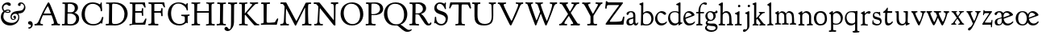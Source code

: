 SplineFontDB: 3.0
FontName: GoudyBookltr1911-Book
FullName: Goudy Bookletter 1911 Book
FamilyName: Goudy Bookletter 1911
Weight: Book
Copyright: Copyright (c) 2009 Barry Schwartz\n\nPermission is hereby granted, free of charge, to any person obtaining a copy\nof this software and associated documentation files (the "Software"), to deal\nin the Software without restriction, including without limitation the rights\nto use, copy, modify, merge, publish, distribute, sublicense, and/or sell\ncopies of the Software, and to permit persons to whom the Software is\nfurnished to do so, subject to the following conditions:\n\nThe above copyright notice and this permission notice shall be included in\nall copies or substantial portions of the Software.\n\nTHE SOFTWARE IS PROVIDED "AS IS", WITHOUT WARRANTY OF ANY KIND, EXPRESS OR\nIMPLIED, INCLUDING BUT NOT LIMITED TO THE WARRANTIES OF MERCHANTABILITY,\nFITNESS FOR A PARTICULAR PURPOSE AND NONINFRINGEMENT. IN NO EVENT SHALL THE\nAUTHORS OR COPYRIGHT HOLDERS BE LIABLE FOR ANY CLAIM, DAMAGES OR OTHER\nLIABILITY, WHETHER IN AN ACTION OF CONTRACT, TORT OR OTHERWISE, ARISING FROM,\nOUT OF OR IN CONNECTION WITH THE SOFTWARE OR THE USE OR OTHER DEALINGS IN\nTHE SOFTWARE.\n
UComments: "14pt handset: cut 3200-dpi samples 640 pixels high.+AAoACgAA-11pt: cut 3200-dpi samples 640 pixels high, then scale them to about 112%.+AAoA" 
FontLog: "On account of disabilities that limit my typing, I don't do FONTLOGs. You, however, are free to start one. :)" 
Version: 001.000
ItalicAngle: 0
UnderlinePosition: -204
UnderlineWidth: 102
Ascent: 1548
Descent: 500
LayerCount: 3
Layer: 0 0 "Back"  1
Layer: 1 0 "Fore"  0
Layer: 2 0 "backup"  1
NeedsXUIDChange: 1
XUID: [1021 658 797806517 11473725]
FSType: 0
OS2Version: 0
OS2_WeightWidthSlopeOnly: 0
OS2_UseTypoMetrics: 1
CreationTime: 1249326201
ModificationTime: 1251789099
PfmFamily: 17
TTFWeight: 400
TTFWidth: 5
LineGap: 184
VLineGap: 0
OS2TypoAscent: 0
OS2TypoAOffset: 1
OS2TypoDescent: 0
OS2TypoDOffset: 1
OS2TypoLinegap: 184
OS2WinAscent: 0
OS2WinAOffset: 1
OS2WinDescent: 0
OS2WinDOffset: 1
HheadAscent: 0
HheadAOffset: 1
HheadDescent: 0
HheadDOffset: 1
OS2Vendor: 'PfEd'
Lookup: 3 0 0 "'aalt' Access All Alternates in Latin lookup 0"  {"'aalt' Access All Alternates in Latin lookup 0 subtable"  } ['aalt' ('DFLT' <'dflt' > 'latn' <'dflt' 'TRK ' 'AZE ' 'CRT ' > ) ]
Lookup: 1 0 0 "'smcp' Lowercase to Small Capitals in Latin lookup 0"  {"'smcp' Lowercase to Small Capitals in Latin lookup 0 subtable"  } ['smcp' ('latn' <'dflt' 'TRK ' 'AZE ' 'CRT ' > 'DFLT' <'dflt' > ) ]
Lookup: 1 0 0 "'c2sc' Capitals to Small Capitals in Latin lookup 1"  {"'c2sc' Capitals to Small Capitals in Latin lookup 1 subtable"  } ['c2sc' ('latn' <'dflt' 'TRK ' 'AZE ' 'CRT ' > 'DFLT' <'dflt' > ) ]
Lookup: 4 0 1 "liga"  {"liga subtable"  } ['liga' ('latn' <'dflt' 'TRK ' 'AZE ' 'CRT ' > 'DFLT' <'dflt' > ) ]
Lookup: 4 0 0 "dlig"  {"dlig subtable"  } ['dlig' ('latn' <'dflt' 'TRK ' 'AZE ' 'CRT ' > 'DFLT' <'dflt' > ) ]
DEI: 91125
LangName: 1033 "" "Goudy Bookletter 1911 Book" "Regular" "" "" "" "" "" "" "" "" "http://sortsmill.googlecode.com" "" "" "" "" "Goudy Bookletter 1911" "Book" 
PickledData: "(dp1
S'spacing_anchor_tolerance'
p2
S'5'
sS'kerning_rounding_function'
p3
S'round'
p4
s."
Encoding: UnicodeBmp
UnicodeInterp: none
NameList: Adobe Glyph List
DisplaySize: -72
AntiAlias: 1
FitToEm: 1
ExtremaBound: 100
WinInfo: 65528 8 6
BeginPrivate: 9
BlueValues 25 [-39 9 821 885 1367 1435]
OtherBlues 2 []
BlueScale 9 0.0145588
BlueFuzz 1 0
BlueShift 2 10
StdHW 4 [85]
StemSnapH 4 [85]
StdVW 5 [140]
StemSnapV 5 [140]
EndPrivate
BeginChars: 65577 98

StartChar: a
Encoding: 97 97 0
Width: 851
VWidth: 6
Flags: W
HStem: -23 93<255.923 457.169> -11 124<646.869 760.267> 793 70<252.918 446.213>
VStem: 66 158<100.782 330.428> 500 136<119.902 418 473.361 750.496>
LayerCount: 3
Fore
SplineSet
76 704 m 0xb8
 76 819 262 863 364 863 c 0
 500 863 636 802 636 618 c 2
 636 218 l 2
 636 121 690 113 706 113 c 0
 765 114 758 180 788 180 c 0
 801 180 815 170 815 155 c 0
 815 66 736 -11 658 -11 c 0x78
 549 -11 526 94 526 94 c 1
 518 86 469 -23 294 -23 c 0
 176 -23 66 16 66 173 c 0
 66 358 191 418 296 439 c 2
 376 455 l 2
 444 469 500 473 500 526 c 2
 500 582 l 2
 500 674 479 793 355 793 c 0
 182 793 232 626 140 626 c 0
 98 626 76 667 76 704 c 0xb8
224 234 m 0
 224 168 247 70 340 70 c 0xb8
 396 70 500 108 500 206 c 2
 500 418 l 1
 344 372 l 2
 272 351 224 344 224 234 c 0
EndSplineSet
Validated: 1
AlternateSubs2: "'aalt' Access All Alternates in Latin lookup 0 subtable" a.sc
Substitution2: "'smcp' Lowercase to Small Capitals in Latin lookup 0 subtable" a.sc
EndChar

StartChar: b
Encoding: 98 98 1
Width: 982
VWidth: 1000
Flags: W
HStem: -12 73<299.244 623.635> 752 110<367.466 620.98> 1386 20G<243 252.5>
VStem: 112 141<98.8186 496.398> 135 132<744 1242.8> 783 135<223.076 577.469>
LayerCount: 3
Fore
SplineSet
133 1208 m 0xec
 133 1216 123 1224 113 1230 c 2
 45 1269 l 2
 29 1278 17 1287 17 1298 c 0
 17 1315 32 1328 55 1336 c 2
 215 1398 l 2
 234 1405 241 1406 245 1406 c 0
 260 1406 271 1400 271 1355 c 0
 271 1317 269 1336 269 1259 c 2
 267 744 l 1xec
 356 828 449 862 536 862 c 0
 781 862 918 643 918 425 c 0
 918 206 781 -12 478 -12 c 0
 276 -12 275 8 216 8 c 0
 181 8 163 -17 136 -17 c 0
 117 -17 112 -4 112 28 c 0xf4
 112 35 135 538 135 1021 c 0
 135 1090 134 1154 133 1208 c 0xec
253 245 m 2xf4
 253 80 318 61 476 61 c 0
 688 61 783 228 783 383 c 0
 783 581 666 752 460 752 c 0
 276 752 253 616 253 560 c 2
 253 245 l 2xf4
EndSplineSet
Validated: 1
AlternateSubs2: "'aalt' Access All Alternates in Latin lookup 0 subtable" b.sc
Substitution2: "'smcp' Lowercase to Small Capitals in Latin lookup 0 subtable" b.sc
EndChar

StartChar: c
Encoding: 99 99 2
Width: 835
VWidth: 1013
Flags: W
HStem: -18 136<336.403 624.61> 773 104<306.233 526.627>
VStem: 45 139<287.485 593.4>
LayerCount: 3
Fore
SplineSet
470 877 m 0
 626 877 747 780 747 720 c 0
 747 674 703 645 662 645 c 0
 589 645 539 773 390 773 c 0
 308 773 184 690 184 466 c 0
 184 319 278 118 487 118 c 0
 632 118 698 173 737 208 c 0
 756 225 770 231 781 231 c 0
 797 231 800 217 800 202 c 0
 800 154 664 -18 435 -18 c 0
 213 -18 45 179 45 403 c 0
 45 654 262 877 470 877 c 0
EndSplineSet
Validated: 1
AlternateSubs2: "'aalt' Access All Alternates in Latin lookup 0 subtable" c.sc
Substitution2: "'smcp' Lowercase to Small Capitals in Latin lookup 0 subtable" c.sc
EndChar

StartChar: d
Encoding: 100 100 3
Width: 988
VWidth: 1010
Flags: W
HStem: -33 129<364.312 619.386> 788 65<325.469 635.361> 1395 20G<795 815>
VStem: 53 124<298.191 630.629> 712 125<154.188 738.117 811 1227.31>
LayerCount: 3
Fore
SplineSet
481 853 m 0
 617 853 712 811 712 811 c 1
 703 1208 l 2
 703 1216 688 1222 669 1227 c 2
 589 1247 l 2
 573 1251 563 1262 563 1276 c 0
 563 1292 578 1304 607 1320 c 2
 750 1399 l 2
 771 1410 788 1415 802 1415 c 0
 828 1415 841 1397 841 1371 c 2
 841 1154 l 2
 841 910 837 728 837 588 c 0
 837 157 840 153 875 153 c 2
 931 153 l 2
 955 153 964 145 964 134 c 0
 964 110 950 101 936 93 c 0
 896 70 834 45 764 -14 c 0
 746 -29 735 -36 728 -36 c 0
 716 -36 716 -19 716 -6 c 2
 716 94 l 1
 689 69 615 -33 451 -33 c 0
 212 -33 53 167 53 428 c 0
 53 595 139 853 481 853 c 0
520 96 m 0
 656 96 712 182 712 238 c 2
 712 674 l 2
 712 743 587 788 472 788 c 0
 264 788 177 652 177 500 c 0
 177 253 346 96 520 96 c 0
EndSplineSet
Validated: 1
AlternateSubs2: "'aalt' Access All Alternates in Latin lookup 0 subtable" d.sc
Substitution2: "'smcp' Lowercase to Small Capitals in Latin lookup 0 subtable" d.sc
EndChar

StartChar: e
Encoding: 101 101 4
Width: 842
VWidth: 1000
Flags: W
HStem: -24 126<327.138 614.202> 768 98<259.278 479.91>
VStem: 47 125<344.391 620.334> 578 184<596.655 684.078>
LayerCount: 3
Fore
SplineSet
788 207 m 0
 788 114.6 625.5234375 -24 417 -24 c 0
 164 -24 47 184 47 399 c 0
 47 629 180 866 422 866 c 0
 620 866 762 695 762 626 c 0
 762 595 684 569 666 562 c 2
 188 386 l 1
 190 362 236 102 466 102 c 0
 649 102 716 192 761 224 c 0
 772 232 788 229 788 207 c 0
175 467 m 1
 541 599 l 2
 568 609 578 613 578 630 c 0
 578 656 461 768 346 768 c 0
 210 768 172 614 172 511 c 0
 172 495 173 480 175 467 c 1
EndSplineSet
Validated: 1
AlternateSubs2: "'aalt' Access All Alternates in Latin lookup 0 subtable" e.sc
Substitution2: "'smcp' Lowercase to Small Capitals in Latin lookup 0 subtable" e.sc
EndChar

StartChar: f
Encoding: 102 102 5
Width: 575
VWidth: 870
Flags: W
HStem: -6 93<46.5024 178.831 315.779 448.633> 731 90<43.0176 186 311 545.924> 1299 108<444.965 674.681>
VStem: 186 125<88.7847 731 821 1088.78>
LayerCount: 3
Fore
SplineSet
648 1253 m 0
 583.169147744 1253.05181211 567.853552266 1298.78879516 503 1299 c 0
 481 1299 458 1293 432 1276 c 0
 375 1239 308 1143 308 894 c 2
 308 821 l 1
 529 821 l 2
 545 821 546 802 546 781 c 0
 546 757 542 731 528 731 c 2
 311 731 l 1
 311 200 l 2
 311 101 327 96 362 87 c 0
 392 79 449 89 449 46 c 0
 449 7 426 -5 384 -5 c 0
 373 -5 271 0 232 0 c 0
 202 0 98 -6 88 -6 c 0
 60 -6 46 10 46 34 c 0
 46 85 87 77 141 87 c 0
 173 93 178 102 179 136 c 0
 183 323 186 140 186 731 c 1
 62 732 l 2
 49 732 43 741 43 778 c 0
 43 815 57 821 76 821 c 2
 186 821 l 1
 186 1273 462 1407 606 1407 c 0
 678 1407 730 1375 730 1327 c 0
 730 1295 714 1253 648 1253 c 0
EndSplineSet
Validated: 1
AlternateSubs2: "'aalt' Access All Alternates in Latin lookup 0 subtable" f.sc
Substitution2: "'smcp' Lowercase to Small Capitals in Latin lookup 0 subtable" f.sc
EndChar

StartChar: g
Encoding: 103 103 6
Width: 871
VWidth: 874
Flags: HMW
HStem: -480 102<275.276 658.343> 216 70<317.586 505.802> 783 68<273.365 471.462>
VStem: 46 112<-284.158 -115.01> 62 135<401.711 686.001> 88 108<79.147 191.3> 576 146<382.35 681.411> 689 152<808 809> 720 121<-319.7 -142.009>
LayerCount: 3
Fore
SplineSet
46 -226 m 0xf080
 46 -98 182 -53 182 -53 c 1
 182 -53 88 -10 88 94 c 0xe4
 88 181 209 259 209 259 c 1
 209 259 62 342 62 530 c 0
 62 658 166 851 389 851 c 0
 502 851 574 794 630 794 c 0
 659 794 676 797 689 809 c 0
 720 837 726 889 770 889 c 0
 812 889 841 845 841 808 c 0xe9
 841 749 800 711 736 711 c 0
 716 711 685 719 668 719 c 1
 668 719 722 662 722 550 c 0
 722 350 562 216 403 216 c 0
 337 216 314 226 288 226 c 0
 269 226 196 181 196 138 c 0xe6
 196 79 271 52 420 52 c 0
 472 52 523 55 571 55 c 0
 795 55 841 -94 841 -189 c 0
 841 -390 630 -480 442 -480 c 0
 244 -480 46 -391 46 -226 c 0xf080
158 -190 m 0xf080
 158 -313 346 -378 454 -378 c 0
 674 -378 720 -290 720 -225 c 0
 720 -58 436 -134 267 -73 c 1
 267 -73 158 -82 158 -190 c 0xf080
367 783 m 0
 278 783 197 714 197 573 c 0
 197 402 310 286 414 286 c 0
 523 286 576 397 576 511 c 0xea
 576 642 505 783 367 783 c 0
EndSplineSet
Validated: 1
AlternateSubs2: "'aalt' Access All Alternates in Latin lookup 0 subtable" g.sc
Substitution2: "'smcp' Lowercase to Small Capitals in Latin lookup 0 subtable" g.sc
EndChar

StartChar: h
Encoding: 104 104 7
Width: 998
VWidth: 994
Flags: HMW
HStem: -10 95<38.215 145.157 349 457.726 553.249 702.924 866.438 965.893> 748 100<375.854 621.723> 1397 20G<257.5 273>
VStem: 159 139<93.4747 688.25 734 1219.47> 715 146<89.3987 635.597>
LayerCount: 3
Fore
SplineSet
626 87 m 2
 654 87 l 2
 696 87 715 100 715 300 c 0
 715 564 689 662 602 718 c 0
 569 740 532 748 496 748 c 0
 346 746 299 641 299 597 c 2
 294 191 l 2
 294 115 300 91 349 85 c 2
 421 76 l 2
 445 73 458 63 458 42 c 0
 458 -1 434 -10 414 -10 c 0
 376 -10 323 -4 226 -4 c 2
 143 -4 l 2
 47 -4 35 1 35 55 c 0
 35 74 52 83 74 86 c 2
 96 89 l 2
 142 95 157 110 157 285 c 0
 157 611 159 822 159 959 c 0
 159 1225 153 1209 110 1221 c 2
 65 1233 l 2
 49 1237 32 1250 32 1267 c 0
 32 1280 42 1295 70 1312 c 2
 235 1409 l 2
 243 1414 253 1417 262 1417 c 0
 284 1417 304 1402 304 1365 c 0
 304 1298 304 1274 298 734 c 1
 326 762 386 848 546 848 c 0
 620 848 796 808 839 550 c 0
 852 474 858 293 861 194 c 0
 864 89 880 100 901 91 c 0
 929 79 966 81 966 38 c 0
 966 2 944 -7 904 -7 c 0
 869 -7 821 0 763 0 c 0
 567 0 558 0 554 28 c 0
 553 34 553 40 553 45 c 0
 553 79 574 87 626 87 c 2
EndSplineSet
Validated: 1
AlternateSubs2: "'aalt' Access All Alternates in Latin lookup 0 subtable" h.sc
Substitution2: "'smcp' Lowercase to Small Capitals in Latin lookup 0 subtable" h.sc
EndChar

StartChar: i
Encoding: 105 105 8
Width: 526
VWidth: 857
Flags: W
HStem: -8 85<35.4672 185.662 343.038 483.443> 859 20G<300 321> 1131 159<248.155 387.322>
VStem: 198 137<86.5296 671.031> 241 154<1138.82 1282.82>
LayerCount: 3
Fore
SplineSet
484 44 m 0xf0
 484 -3 453 -7 417 -7 c 0
 373 -7 313 0 251 0 c 0
 167 0 113 -8 80 -8 c 0
 53 -8 35 17 35 40 c 0
 35 59 48 77 86 77 c 2
 108 77 l 2
 198 77 198 79 198 427 c 0
 198 680 190 658 159 669 c 2
 85 695 l 2
 64 703 48 718 48 734 c 0
 48 747 58 760 84 770 c 0
 270 837 286 879 314 879 c 0
 328 879 342 858 342 847 c 0
 342 795 335 728 335 307 c 0
 335 108 337 87 388 86 c 2
 449 85 l 2
 468 84 484 67 484 44 c 0xf0
241 1214 m 0xe8
 241 1253 272 1290 319 1290 c 0
 365 1290 395 1253 395 1214 c 0
 395 1147 342 1131 318 1131 c 0
 307 1131 241 1136 241 1214 c 0xe8
EndSplineSet
Validated: 1
AlternateSubs2: "'aalt' Access All Alternates in Latin lookup 0 subtable" i.sc
Substitution2: "'smcp' Lowercase to Small Capitals in Latin lookup 0 subtable" i.sc
EndChar

StartChar: j
Encoding: 106 106 9
Width: 627
VWidth: 865
Flags: W
HStem: -461 156<93.5918 243.083> 848 20G<408.5 432.5> 1104 156<353.087 493.523>
VStem: 322 134<-236.994 680.188> 346 157<1112.89 1252.61>
LayerCount: 3
Fore
SplineSet
47 -401 m 0xf0
 47 -369 55 -353 83 -315 c 0
 92 -302 119 -289 136 -289 c 0
 161 -289 189 -305 218 -305 c 0
 234 -305 245 -303 257 -300 c 0
 281 -293 307 -249 313 -227 c 0
 319 -204 322 -155 322 -75 c 2
 322 -18 l 2
 322 90 318 136 318 647 c 0
 318 653 317 665 302 671 c 2
 226 699 l 2
 196 710 185 726 185 741 c 0
 185 756 197 771 214 777 c 0
 350 826 393 868 424 868 c 0
 441 868 452 848 452 813 c 0
 452 317 456 155 456 -68 c 0
 456 -144 434 -201 408 -243 c 0
 390 -273 293 -389 217 -434 c 0
 187 -452 155 -461 127 -461 c 0
 81 -461 47 -441 47 -401 c 0xf0
346 1181 m 0xe8
 346 1233 385 1260 425 1260 c 0
 463 1260 503 1238 503 1186 c 0
 503 1139 463 1104 425 1104 c 0
 373 1104 346 1141 346 1181 c 0xe8
EndSplineSet
Validated: 1
AlternateSubs2: "'aalt' Access All Alternates in Latin lookup 0 subtable" j.sc
Substitution2: "'smcp' Lowercase to Small Capitals in Latin lookup 0 subtable" j.sc
EndChar

StartChar: k
Encoding: 107 107 10
Width: 938
VWidth: 870
Flags: MW
HStem: -1 76<38.4911 102 335 426.959 468.45 553.991 757.325 866.324> 762 67<439.194 470 747 824.908> 1383 20G<249 266.5>
VStem: 141 136<84.2943 338 442 1262.38>
LayerCount: 3
Fore
SplineSet
373 -1 m 2
 361 -1 l 2
 325 -1 238 3 216 3 c 0
 172 3 179 0 83 0 c 0
 57 0 38 9 38 30 c 0
 38 58 56 67 72 72 c 2
 102 80 l 2
 123 86 141 108 141 151 c 2
 141 1214 l 2
 141 1241 125 1252 105 1259 c 2
 73 1271 l 2
 53 1278 34 1292 34 1307 c 0
 34 1320 48 1335 85 1348 c 2
 221 1396 l 2
 235 1401 245 1403 253 1403 c 0
 280 1403 282 1380 282 1360 c 2
 278 442 l 1
 278 442 521 677 521 717 c 0
 521 734 507 746 495 751 c 2
 470 762 l 2
 456 768 439 775 439 799 c 0
 439 807 439 829 479 829 c 2
 783 829 l 2
 811 829 825 820 825 793 c 0
 825 771 822 763 773 759 c 2
 747 757 l 2
 729 756 669 747 529 598 c 2
 435 498 l 1
 673 202 l 2
 727 134 777 84 834 78 c 0
 859 75 867 55 867 47 c 0
 867 7 841 -3 801 -3 c 0
 763 -3 711 6 653 6 c 0
 619 6 566 -6 526 -6 c 0
 493 -6 468 2 468 30 c 0
 468 63 491 69 519 75 c 0
 542 80 554 88 554 104 c 0
 554 128 527 168 474 238 c 2
 342 410 l 1
 277 338 l 1
 280 152 275 87 335 81 c 2
 395 75 l 2
 413 73 427 54 427 36 c 0
 427 18 415 -1 373 -1 c 2
EndSplineSet
AlternateSubs2: "'aalt' Access All Alternates in Latin lookup 0 subtable" k.sc
Substitution2: "'smcp' Lowercase to Small Capitals in Latin lookup 0 subtable" k.sc
EndChar

StartChar: l
Encoding: 108 108 11
Width: 503
VWidth: 870
Flags: W
HStem: -12 81<52.5703 141 389 445.806> 1394 20G<272 286.5>
VStem: 180 128<94.4895 1206.75>
LayerCount: 3
Fore
SplineSet
52 20 m 0
 52 56 73 65 97 69 c 2
 141 77 l 2
 160 80 184 100 184 163 c 0
 184 355 184 825 180 1057 c 0
 178 1174 183 1183 139 1205 c 2
 83 1233 l 2
 65 1242 54 1249 54 1262 c 0
 54 1274 65 1290 89 1305 c 2
 246 1404 l 2
 257 1411 267 1414 277 1414 c 0
 296 1414 310 1402 310 1376 c 0
 310 1286 308 1326 308 1024 c 2
 308 734 l 2
 308 600 316 433 316 224 c 0
 316 120 343 89 389 74 c 2
 417 65 l 2
 433 59 448 56 446 30 c 0
 444 1 440 -6 415 -6 c 0
 392 -6 309 0 270 0 c 0
 194 0 134 -12 97 -12 c 0
 68 -12 52 -5 52 20 c 0
EndSplineSet
Validated: 1
AlternateSubs2: "'aalt' Access All Alternates in Latin lookup 0 subtable" l.sc
Substitution2: "'smcp' Lowercase to Small Capitals in Latin lookup 0 subtable" l.sc
EndChar

StartChar: m
Encoding: 109 109 12
Width: 1418
VWidth: 870
Flags: MW
HStem: -4 96<30.4702 111 344 430.364 470.182 556 763.761 911.59 971.783 1108.18 1294 1383.22> 764 104<376.245 550.576 824.219 1024.34> 857 20G<248 260.5>
VStem: 148 127<86.4718 693.914> 622 124<154.846 690.881> 626 136<88.7822 619.096> 1115 134<93.1859 655.846>
LayerCount: 3
Fore
SplineSet
1384 38 m 0x6d
 1384 15 1377 -4 1332 -4 c 0
 1269 -4 1247 2 1184 2 c 0
 1117 2 1067 -2 1032 -2 c 0
 990 -2 970 4 970 30 c 0
 970 65 986 79 1014 79 c 2
 1046 79 l 2
 1084 79 1115 104 1115 200 c 2
 1115 411 l 2
 1115 714 993 764 907 764 c 0
 803 764 746 691 746 620 c 0x6d
 746 605 757 313 762 160 c 0
 764 104 776 81 822 81 c 2
 866 81 l 2
 889 81 912 73 912 41 c 0
 912 25 909 0 868 0 c 0
 856 0 743 6 700 6 c 0
 633 6 579 1 540 1 c 0
 494 1 470 8 470 42 c 0
 470 82 498 81 525 83 c 2
 556 85 l 2
 606 88 626 107 626 199 c 0
 626 204 626 209 626 214 c 2x6b
 622 506 l 2
 622 534 622 568 617 602 c 0
 606 683 534 762 438 762 c 0
 386 762 347 742 324 720 c 0
 277 677 275 616 275 537 c 2
 275 515 l 2
 275 414 280 260 281 174 c 0
 282 99 302 86 344 82 c 2
 384 78 l 2
 406 76 431 66 431 41 c 0
 431 18 421 2 379 2 c 0
 323 2 287 6 223 6 c 0
 194 6 124 2 81 2 c 0
 55 2 29 13 29 34 c 0
 29 70 55 80 73 82 c 2
 111 86 l 2
 138 89 148 95 148 191 c 2
 148 634 l 2
 148 672 132 677 104 694 c 2
 64 718 l 2
 48 728 41 737 41 747 c 0
 41 765 59 778 96 798 c 2
 208 859 l 2
 229 871 243 877 253 877 c 0x5d
 268 877 272 865 272 847 c 2
 272 736 l 1
 295 752 304 768 331 790 c 0
 393 841 436 862 487 862 c 0
 674 862 724 713 726 712 c 1
 726 712 775 787 830 829 c 0
 865 856 907 868 952 868 c 0
 990 868 1029 857 1066 839 c 0
 1116 815 1162 784 1196 724 c 0
 1231 662 1243 433 1244 388 c 0
 1244 372 1247 351 1249 220 c 0
 1250 117 1264 95 1294 92 c 2
 1332 88 l 2
 1355 86 1384 72 1384 38 c 0x6d
EndSplineSet
Validated: 1
AlternateSubs2: "'aalt' Access All Alternates in Latin lookup 0 subtable" m.sc
Substitution2: "'smcp' Lowercase to Small Capitals in Latin lookup 0 subtable" m.sc
EndChar

StartChar: n
Encoding: 110 110 13
Width: 1046
VWidth: 870
Flags: MW
HStem: -1 87<81.6641 166 399 479.919 620.02 759.691 953.916 1013.94> 773 105<464.174 668.788>
VStem: 199 133<88.9425 677.521> 770 126<97.6982 672.778>
LayerCount: 3
Fore
SplineSet
897 532 m 2
 896 361 l 2
 896 302 897 239 898 194 c 0
 900 126 909 106 948 95 c 2
 980 86 l 2
 998 81 1014 72 1014 40 c 0
 1014 24 995 8 954 8 c 0
 942 8 872 9 829 9 c 0
 762 9 724 1 685 1 c 0
 639 1 620 8 620 42 c 0
 620 79 648 87 665 87 c 0
 678 87 700 86 709 86 c 0
 754 86 767 112 768 199 c 0
 770 301 770 313 770 379 c 2
 770 477 l 2
 770 597 760 619 744 647 c 0
 711 705 636 773 544 773 c 0
 493 773 436 753 380 698 c 0
 333 653 332 619 332 546 c 2
 332 515 l 2
 332 414 335 260 336 174 c 0
 337 99 356 91 399 84 c 2
 431 79 l 2
 452 76 480 66 480 41 c 0
 480 18 467 -7 425 -7 c 0
 377 -7 342 -1 278 -1 c 0
 249 -1 176 -5 133 -5 c 0
 107 -5 81 13 81 34 c 0
 81 70 107 80 125 82 c 2
 166 86 l 2
 193 89 199 95 199 191 c 2
 199 618 l 2
 199 656 184 665 156 678 c 2
 117 696 l 2
 106 701 75 714 75 733 c 0
 75 744 84 752 119 773 c 2
 252 853 l 2
 276 868 294 876 311 876 c 0
 333 876 337 852 337 797 c 2
 337 736 l 1
 360 752 378 768 405 790 c 0
 482 853 532 878 596 878 c 0
 685 878 813 832 864 718 c 0
 894 650 897 575 897 532 c 2
EndSplineSet
Validated: 1
AlternateSubs2: "'aalt' Access All Alternates in Latin lookup 0 subtable" n.sc
Substitution2: "'smcp' Lowercase to Small Capitals in Latin lookup 0 subtable" n.sc
EndChar

StartChar: o
Encoding: 111 111 14
Width: 953
VWidth: -7
Flags: W
HStem: -19 93<331.1 627.79> 773 96<312.944 610.758>
VStem: 51 150<228.613 644.177> 746 134<200.211 619.841>
LayerCount: 3
Fore
SplineSet
51 429 m 0
 51 665 183 869 489 869 c 0
 745 869 880 689 880 404 c 0
 880 102 689 -19 456 -19 c 0
 246 -19 51 128 51 429 c 0
201 423 m 0
 201 240 304 74 460 74 c 0
 684 74 746 231 746 415 c 0
 746 644 626 773 458 773 c 0
 290 773 201 642 201 423 c 0
EndSplineSet
Validated: 1
AlternateSubs2: "'aalt' Access All Alternates in Latin lookup 0 subtable" o.sc
Substitution2: "'smcp' Lowercase to Small Capitals in Latin lookup 0 subtable" o.sc
EndChar

StartChar: p
Encoding: 112 112 15
Width: 958
VWidth: 870
Flags: W
HStem: -456 98<25.3877 112 305.072 493.508> 0 64<337.994 630.513> 742 120<405.736 628.286>
VStem: 168 124<-349.813 16 102.608 664.385> 788 127<226.294 562.213>
LayerCount: 3
Fore
SplineSet
24 -416 m 0
 24 -382 48 -371 80 -369 c 2
 112 -367 l 2
 161 -364 168 -359 168 -138 c 0
 168 102 159 570 159 585 c 0
 158 649 141 659 122 667 c 2
 78 685 l 2
 56 694 38 704 38 718 c 0
 38 728 47 741 70 756 c 2
 200 843 l 2
 221 857 239 865 253 865 c 0
 275 865 289 845 289 801 c 2
 289 717 l 1
 289 717 406 862 542 862 c 0
 773 862 915 656 915 445 c 0
 915 268 830 0 490 0 c 0
 400 0 298 16 298 16 c 1
 302 -293 l 2
 303 -352 352 -358 378 -358 c 2
 445 -358 l 2
 469 -358 494 -367 494 -401 c 0
 494 -419 492 -456 426 -456 c 0
 414 -456 345 -452 256 -452 c 0
 204 -452 122 -464 83 -464 c 0
 48 -464 24 -454 24 -416 c 0
292 166 m 2
 292 126 304 115 324 102 c 1
 324 102 395 64 487 64 c 0
 697 64 788 216 788 376 c 0
 788 554 675 742 483 742 c 0
 396 742 292 682 292 574 c 2
 292 166 l 2
EndSplineSet
Validated: 1
AlternateSubs2: "'aalt' Access All Alternates in Latin lookup 0 subtable" p.sc
Substitution2: "'smcp' Lowercase to Small Capitals in Latin lookup 0 subtable" p.sc
EndChar

StartChar: q
Encoding: 113 113 16
Width: 1031
VWidth: 870
Flags: W
HStem: -456 101<863.46 994.781> -451 78<549.958 649> -439 84<864.818 998.477> -12 128<346.461 621.339> 800 69<330.982 712.053>
VStem: 71 105<302.755 641.477> 722 138<-351.005 104 156.817 754.969>
LayerCount: 3
Fore
SplineSet
137 680 m 0x5e
 244 854 392 869 554 869 c 0
 661 869 753 861 760 861 c 0
 786 861 809 887 837 887 c 0
 860 887 876 872 876 825 c 0
 876 780 860 681 860 592 c 2
 857 -256 l 2
 857 -313 869 -355 932 -355 c 2
 954 -355 l 2x9e
 974 -355 999 -365 999 -389 c 0
 999 -414 989 -433 941 -439 c 0x3e
 842 -452 722 -456 687 -456 c 0x9e
 636 -456 601 -451 597 -451 c 0
 577 -451 549 -441 549 -419 c 0
 549 -392 580 -377 611 -373 c 2
 649 -368 l 2
 714 -359 723 -316 723 -285 c 2
 723 -274 l 2
 723 -132 720 104 720 104 c 1
 704 91 608 -12 452 -12 c 0
 216 -12 71 189 71 438 c 0
 71 523 92 608 137 680 c 0x5e
176 480 m 0
 176 353 257 116 514 116 c 0
 706 116 722 204 722 264 c 2
 722 341 l 2
 722 385 722 414 718 686 c 0
 717 743 661 800 491 800 c 0
 262 800 176 646 176 480 c 0
EndSplineSet
Validated: 1
AlternateSubs2: "'aalt' Access All Alternates in Latin lookup 0 subtable" q.sc
Substitution2: "'smcp' Lowercase to Small Capitals in Latin lookup 0 subtable" q.sc
EndChar

StartChar: r
Encoding: 114 114 17
Width: 735
VWidth: 996
Flags: W
HStem: -8 71<58.073 171.357 397 514.945> 727 138<451.79 628.438>
VStem: 179 139<80.7036 668.065>
LayerCount: 3
Fore
SplineSet
479 727 m 0
 423 726 364 673 343 649 c 0
 320 622 310 602 310 559 c 2
 318 200 l 2
 320 91 350 78 397 72 c 2
 467 63 l 2
 496 60 515 57 515 26 c 0
 515 -5 493 -14 454 -14 c 0
 405 -14 330 0 241 0 c 0
 159 0 113 -8 88 -8 c 0
 63 -8 58 0 58 32 c 0
 58 51 69 61 96 62 c 2
 122 63 l 2
 166 65 179 99 179 151 c 2
 179 613 l 2
 179 625 178 672 153 681 c 2
 99 701 l 2
 70 711 60 723 60 733 c 0
 60 749 84 764 100 772 c 2
 233 843 l 2
 258 856 275 861 286 861 c 0
 307 861 309 845 309 828 c 2
 309 715 l 1
 396 781 487 865 581 865 c 0
 636 865 682 842 682 792 c 0
 682 763 642 696 583 696 c 0
 542 696 520 727 479 727 c 0
EndSplineSet
Validated: 1
AlternateSubs2: "'aalt' Access All Alternates in Latin lookup 0 subtable" r.sc
Substitution2: "'smcp' Lowercase to Small Capitals in Latin lookup 0 subtable" r.sc
EndChar

StartChar: s
Encoding: 115 115 18
Width: 718
VWidth: 1008
Flags: W
HStem: -20 89<248.071 525.636> 759 71<222.42 429.041>
VStem: 73 67<172.646 318.509> 107 86<560.52 736.55> 569 97<112.288 295.431>
LayerCount: 3
Fore
SplineSet
73 105 m 0xe8
 73 129 79 177 86 274 c 0
 89 315 112 324 122 324 c 0
 132 324 140 310 140 270 c 2
 140 250 l 2xe8
 140 222 155 168 249 111 c 0
 298 82 348 69 395 69 c 0
 491 69 569 122 569 200 c 0
 569 310 455 331 402 346 c 2
 304 373 l 2
 191 404 108 439 107 598 c 0
 107 715 171 830 346 830 c 0
 396 830 477 810 486 810 c 0
 500 810 532 836 544 836 c 0
 552 836 565 827 568 795 c 2
 582 645 l 2
 582 640 583 635 583 631 c 0
 583 602 575 580 558 580 c 0
 548 580 539 585 533 609 c 0
 508 705 372 759 326 759 c 0
 291 759 193 750 193 654 c 0xd8
 193 581 230 549 300 529 c 2
 505 471 l 2
 625 437 666 357 666 237 c 0
 666 103 559 -20 357 -20 c 0
 285 -20 220 2 155 29 c 0
 115 45 73 73 73 105 c 0xe8
EndSplineSet
Validated: 1
AlternateSubs2: "'aalt' Access All Alternates in Latin lookup 0 subtable" s.sc
Substitution2: "'smcp' Lowercase to Small Capitals in Latin lookup 0 subtable" s.sc
EndChar

StartChar: t
Encoding: 116 116 19
Width: 747
VWidth: 1013
Flags: HMW
HStem: -22 136<332.648 502.961> 729 110<331 620.401>
VStem: 162 138<140.092 724.712>
LayerCount: 3
Fore
SplineSet
624 808 m 0
 623 772 615 725 580 725 c 0
 554 725 528 726 317 729 c 1
 302 550 300 513 300 369 c 0
 300 170 334 114 412 114 c 0
 512 114 565 180 602 214 c 0
 613 225 623 229 632 229 c 0
 644 229 661 219 661 197 c 0
 661 188 659 177 652 165 c 0
 617 96 481 -22 365 -22 c 0
 300 -22 253 6 239 18 c 0
 185 63 162 151 162 314 c 0
 162 332 178 729 178 729 c 1
 117 729 l 2
 66 729 32 736 32 758 c 0
 32 785 65 797 116 841 c 0
 299 997 274 1068 319 1068 c 0
 344 1068 345 1045 345 1017 c 0
 345 981 338 938 331 839 c 1
 586 839 l 2
 612 839 624 828 624 808 c 0
EndSplineSet
Validated: 1
AlternateSubs2: "'aalt' Access All Alternates in Latin lookup 0 subtable" t.sc
Substitution2: "'smcp' Lowercase to Small Capitals in Latin lookup 0 subtable" t.sc
EndChar

StartChar: u
Encoding: 117 117 20
Width: 1016
VWidth: 870
Flags: HMW
HStem: -27 101<373.461 618.459> -10 21G<733 748> 47 80<923 962.933> 760 84<562.482 650> 766 79<562.12 650>
VStem: 132 140<197.253 760.188> 700 135<146.05 760.887>
LayerCount: 3
Fore
SplineSet
226 844 m 0x96
 250 844 268 829 268 808 c 0
 268 766 272 476 272 392 c 0
 272 227 340 74 506 74 c 0x96
 549 74 589 87 620 110 c 0
 640 124 700 180 700 285 c 0
 700 326 698 656 698 697 c 2
 698 708 l 2
 698 728 695 755 650 762 c 2
 625 766 l 2
 580 773 562 783 562 808 c 0
 562 823 572 845 621 845 c 2
 803 845 l 2
 832 845 851.001071169 841.972895185 850 805 c 2
 835 251 l 2
 835 248 835 245 835 242 c 0
 835 180 846 127 883 127 c 2
 917 127 l 2
 960 127 963 101 963 89 c 0
 963 69 953 58 923 47 c 2
 770 -6 l 2
 765 -7 754 -10 742 -10 c 0x6e
 724 -10 705 -3 705 26 c 2
 705 108 l 1
 688 99 638 -27 472 -27 c 0
 365 -27 132 24 132 318 c 0
 132 381 130 691 130 722 c 0
 130 745 102 755 88 760 c 2
 52 772 l 2
 29 780 28 791 28 800 c 0
 28 818 42 828 62 830 c 0
 86 832 221 844 226 844 c 0x96
EndSplineSet
Validated: 1
AlternateSubs2: "'aalt' Access All Alternates in Latin lookup 0 subtable" u.sc
Substitution2: "'smcp' Lowercase to Small Capitals in Latin lookup 0 subtable" u.sc
EndChar

StartChar: v
Encoding: 118 118 21
Width: 986
VWidth: 876
Flags: HMW
HStem: -17 21G<512 551> 757 90<37.2572 136.887 361 438.849 615.885 693 853.23 962.667>
LayerCount: 3
Fore
SplineSet
557 199 m 0
 569 199 614 282 655 387 c 0
 699 498 738 628 738 698 c 0
 738 731 733 748 693 758 c 2
 665 765 l 2
 637 771 615 789 615 808 c 0
 615 828 639 847 705 847 c 0
 757 847 751 846 824 846 c 0
 940 846 963 838 963 807 c 0
 963 774 934 768 905 761 c 0
 827 741 848 630 644 166 c 0
 618 107 573 -17 529 -17 c 0
 495 -17 463 34 418 117 c 0
 323 291 269 422 225 516 c 0
 156 664 143 734 93 757 c 0
 73 766 36 770 36 814 c 0
 36 838 56 847 92 847 c 0
 124 847 140 844 225 844 c 0
 316 844 360 848 395 848 c 0
 419 848 436 838 439 804 c 0
 441 785 420 772 401 770 c 2
 361 765 l 2
 315 759 301 733 301 704 c 0
 301 677 314 648 323 627 c 0
 383 490 543 199 557 199 c 0
EndSplineSet
Validated: 1
AlternateSubs2: "'aalt' Access All Alternates in Latin lookup 0 subtable" v.sc
Substitution2: "'smcp' Lowercase to Small Capitals in Latin lookup 0 subtable" v.sc
EndChar

StartChar: w
Encoding: 119 119 22
Width: 1522
VWidth: 876
Flags: HMW
HStem: -28 21G<482 505 1025 1067.5> 757 93<75 118.021 1417 1483.78> 770 77<322 397.803 486.623 535.294 908.645 970.921 1114.01 1169.59>
LayerCount: 3
Fore
SplineSet
525 180 m 0xa0
 540 180 687 468 704 568 c 1
 631 739 627 745 588 758 c 2
 515 781 l 2
 496 788 486 799 486 814 c 0
 486 838 510 852 546 852 c 0
 605 852 681 847 725 847 c 2
 891 847 l 2
 944 847 971 839 971 806 c 0
 971 789 960 772 936 770 c 2xa0
 854 760 l 2
 829 757 815 748 815 722 c 0
 815 702 825 672 843 627 c 0
 876 545 944 407 998 310 c 0
 1034 245 1064 199 1077 199 c 0
 1096 199 1206 454 1228 542 c 0
 1243 600 1254 641 1254 673 c 0
 1254 722 1232 747 1183 762 c 2
 1160 769 l 2
 1123 780 1114 794 1114 809 c 0
 1114 829 1134 849 1160 849 c 0
 1212 849 1271 848 1344 848 c 2
 1397 848 l 2
 1450 848 1484 842 1484 800 c 0
 1484 783 1472 769 1457 765 c 2
 1417 754 l 2
 1368 741 1369 700 1322 564 c 0
 1300 501 1286 430 1233 308 c 0
 1169 160 1093 -28 1042 -28 c 0
 1008 -28 984 13 939 96 c 0
 851 257 801 358 759 450 c 1
 734 379 630 153 595 89 c 0
 577 56 558 22 537 1 c 0
 524 -13 511 -21 499 -21 c 0
 465 -21 426 37 381 120 c 0
 281 303 257 375 174 576 c 0
 120 706 118 738 75 757 c 2
 48 769 l 2
 39 773 30 788 30 814 c 0
 30 841 42 850 70 850 c 0xc0
 98 850 142 847 205 847 c 0
 296 847 315 849 350 849 c 0
 374 849 398 838 398 804 c 0
 398 786 381 780 358 776 c 2
 322 770 l 2
 295 766 279 753 279 722 c 0
 279 706 289 663 310 614 c 0
 423 358 506 180 525 180 c 0xa0
EndSplineSet
Validated: 1
AlternateSubs2: "'aalt' Access All Alternates in Latin lookup 0 subtable" w.sc
Substitution2: "'smcp' Lowercase to Small Capitals in Latin lookup 0 subtable" w.sc
EndChar

StartChar: x
Encoding: 120 120 23
Width: 980
VWidth: 870
Flags: HMW
HStem: 7 69<66.6804 169.468 514.571 588 796.593 832> 771 63<146 181.228 601 628.993 811 883.951> 782 56<367.549 449.863>
LayerCount: 3
Fore
SplineSet
79 806 m 0xc0
 79 831 120 842 152 843 c 0
 163 843 178 843 205 842 c 2
 385 838 l 2
 439 836 450 821 450 808 c 0
 450 786 435 787 420 782 c 0xa0
 398 776 367 773 367 749 c 0
 367 723 391 684 421 640 c 2
 493 536 l 1
 581 650 l 2
 614 692 629 719 629 739 c 0
 629 754 620 764 601 771 c 2
 573 781 l 2
 557 787 549 788 549 805 c 0
 549 827 582 834 599 834 c 2
 715 834 l 2
 745 834 825 836 842 836 c 0
 878 836 884 816 884 804 c 0
 884 780 867 772 843 770 c 2
 811 767 l 2
 768 763 733 736 690 682 c 2
 530 482 l 1
 688 258 l 2
 792 111 796 101 832 88 c 2
 868 74 l 2
 884 67 896 60 896 47 c 0
 896 19 864 9 836 9 c 2
 716 9 l 2
 681 9 590 7 564 7 c 0
 538 7 512 10 512 31 c 0
 512 45 525 65 559 76 c 2
 588 85 l 2
 613 93 621 106 621 124 c 0
 621 145 609 170 582 208 c 2
 462 375 l 1
 436 345 359 245 359 245 c 2
 312 186 303 149 303 124 c 0
 303 95 320 91 341 81 c 2
 372 66 l 2
 387 59 399 50 399 37 c 0
 399 13 369 7 327 7 c 0
 320 7 116 4 109 4 c 0
 77 4 66 16 66 31 c 0
 66 41 66 70 108 82 c 0
 144 92 149 82 194 138 c 2
 422 425 l 1
 288 609 l 2
 202 727 183 747 146 759 c 2
 113 770 l 2
 97 775 79 786 79 806 c 0xc0
EndSplineSet
Validated: 1
AlternateSubs2: "'aalt' Access All Alternates in Latin lookup 0 subtable" x.sc
Substitution2: "'smcp' Lowercase to Small Capitals in Latin lookup 0 subtable" x.sc
EndChar

StartChar: y
Encoding: 121 121 24
Width: 1031
VWidth: 870
Flags: HMW
HStem: 761 81<110 151.996> 777 64<359 459.661 612.073 687 883.838 971.896>
LayerCount: 3
Fore
SplineSet
62 807 m 0x80
 62 823 68 842 104 842 c 2x80
 405 841 l 2
 444 841 460 830 460 803 c 0
 460 781 430 779 420 777 c 2x40
 359 767 l 2
 340 764 340 736 340 717 c 0
 342 640 535 216 554 216 c 0
 561 216 608 306 649 410 c 0
 693 520 730 646 730 695 c 0
 730 740 707 763 687 769 c 2
 666 775 l 2
 614 790 612 800 612 811 c 0
 612 831 637 845 669 845 c 0
 682 845 715 846 792 846 c 0
 822 846 915 844 938 844 c 0
 956 844 972 832 972 812 c 0
 972 792 964 788 930 773 c 0
 871 747 875 750 792 546 c 0
 747 434 687 295 624 158 c 0
 494 -127 345 -402 238 -402 c 0
 182 -402 161 -366 161 -318 c 0
 161 -282 196 -241 242 -218 c 0
 315 -181 335 -178 389 -105 c 0
 433 -45 474 29 474 36 c 0
 474 40 320 416 152 721 c 0
 140 742 124 754 110 761 c 2
 82 774 l 2
 71 779 62 787 62 807 c 0x80
EndSplineSet
Validated: 1
AlternateSubs2: "'aalt' Access All Alternates in Latin lookup 0 subtable" y.sc
Substitution2: "'smcp' Lowercase to Small Capitals in Latin lookup 0 subtable" y.sc
EndChar

StartChar: z
Encoding: 122 122 25
Width: 756
VWidth: 870
Flags: W
HStem: 5 135<210.023 596.464> 708 128<183.651 484.992>
VStem: 94 54<580.013 635> 116 64<854 906.448> 597 69<-163.956 -1.85989> 630 60<159.425 307.69>
LayerCount: 3
Fore
SplineSet
103 146 m 2xc8
 456 648 l 2
 475 675 485 690 485 698 c 0
 485 707 474 708 450 708 c 2
 262 708 l 2
 198 708 158 666 153 635 c 2
 148 606 l 2
 146 594 139 580 122 580 c 0
 97 580 94 598 94 624 c 0xe8
 94 666 116 731 116 800 c 2
 116 823 l 2
 116 846 120 908 156 908 c 0
 164 908 176 903 180 889 c 2
 190 854 l 2
 196 832 237 832 273 832 c 2
 597 836 l 2
 612 836 666 835 666 810 c 2
 666 805 l 2xd8
 666 770 554 662 466 532 c 0
 297 279 210 187 210 160 c 0
 210 143 241 140 351 140 c 2
 546 140 l 2
 594 140 611 145 630 260 c 0xc4
 635 291 636 308 666 308 c 0xc8
 676 308 690 308 690 272 c 0xc4
 690 215 672 49 666 -64 c 0xc8
 664 -103 673 -164 630 -164 c 0xc4
 603 -164 597 -155 597 -131 c 2
 597 -38 l 2
 597 -16 589 5 503 5 c 0
 501 5 499 5 497 5 c 2
 100 0 l 2
 60 0 47 16 47 37 c 0
 47 75 91 128 103 146 c 2xc8
EndSplineSet
Validated: 1
AlternateSubs2: "'aalt' Access All Alternates in Latin lookup 0 subtable" z.sc
Substitution2: "'smcp' Lowercase to Small Capitals in Latin lookup 0 subtable" z.sc
EndChar

StartChar: A
Encoding: 65 65 26
Width: 1715
VWidth: -15
Flags: HMW
HStem: -10 100<38.618 82 549 583.698 1114 1163.24 1183.76 1186 1570 1644> 612 114<624 1083> 1413 20G<919.5 955>
LayerCount: 3
Fore
SplineSet
38 34 m 0
 38 84 62 90 92 90 c 2
 111 90 l 2
 178 90 248 123 367 390 c 0
 467 615 547 820 877 1393 c 0
 887 1410 907 1433 932 1433 c 0
 978 1433 1008 1398 1308 632 c 2
 1488 172 l 2
 1515 103 1538 95 1630 95 c 0
 1644 95 1664 87 1664 47 c 0
 1664 12 1659 -10 1616 -10 c 0
 1570 -10 1518 6 1406 6 c 0
 1314 6 1186 -7 1152 -7 c 0
 1114 -7 1112 17 1112 35 c 0
 1112 51 1114 83 1162 83 c 2
 1185 83 l 2
 1249 83 1275 103 1275 152 c 0
 1275 244 1152 551 1127 612 c 1
 573 612 l 1
 528 502 412 270 412 182 c 0
 412 82 477 78 532 78 c 0
 554 78 584 76 584 47 c 0
 584 3 576 -9 549 -9 c 0
 534 -9 334 0 298 0 c 0
 225 0 100 -10 82 -10 c 0
 54 -10 38 2 38 34 c 0
624 726 m 1
 1083 726 l 1
 923 1164 904 1183 887 1183 c 0
 846 1183 650 780 624 726 c 1
EndSplineSet
Validated: 1
AlternateSubs2: "'aalt' Access All Alternates in Latin lookup 0 subtable" a.sc
Substitution2: "'c2sc' Capitals to Small Capitals in Latin lookup 1 subtable" a.sc
EndChar

StartChar: B
Encoding: 66 66 27
Width: 1210
VWidth: 0
Flags: W
HStem: -5 97<40 216.142 398.034 798.078> 721 80<405.469 753.66> 1307 90<70.2838 232.032 420.255 734.095>
VStem: 218 178<94.3569 663.77> 235 185<849.813 1303.19> 860 202<924.852 1189.15> 948 188<255.141 553.637>
LayerCount: 3
Fore
SplineSet
40 29 m 2xe2
 40 48 l 2
 40 61 48 92 73 92 c 2
 149 92 l 2
 203 92 216 116 218 152 c 0xf2
 225 312 235 1058 235 1218 c 0
 235 1279 231 1307 150 1307 c 2
 112 1307 l 2
 72 1307 70 1315 70 1336 c 2
 70 1343 l 2
 70 1361 72 1394 103 1394 c 0
 235 1394 252 1392 350 1392 c 0
 373 1392 477 1397 552 1397 c 0
 696 1397 1062 1383 1062 1075 c 0xec
 1062 857 828 770 828 770 c 1
 828 770 1136 711 1136 420 c 0
 1136 119 881 -10 590 -10 c 0
 504 -10 388 1 313 1 c 0
 220 1 151 -5 81 -5 c 0
 44 -5 40 8 40 29 c 2xe2
396 156 m 0
 396 82 476 80 544 80 c 0
 693 80 792 89 885 222 c 0
 937 296 948 364 948 394 c 0
 948 633 734 697 660 711 c 0
 609 721 541 721 434 721 c 0
 406 721 399 720 399 658 c 0
 399 578 396 494 396 156 c 0
405 831 m 2
 405 810 420 801 441 801 c 2
 634 801 l 2
 790 801 860 919 860 1042 c 0
 860 1176 773 1307 530 1307 c 2
 466 1307 l 2
 422 1307 421 1282 420 1256 c 2xec
 405 831 l 2
EndSplineSet
Validated: 1
AlternateSubs2: "'aalt' Access All Alternates in Latin lookup 0 subtable" b.sc
Substitution2: "'c2sc' Capitals to Small Capitals in Latin lookup 1 subtable" b.sc
EndChar

StartChar: C
Encoding: 67 67 28
Width: 1518
VWidth: -15
Flags: HMW
HStem: -33 88<592.022 1045.83> 1332 93<563.329 983.425> 1377 20G<1289.5 1327.5>
VStem: 63 207<409.034 943.526> 1277 93<859.5 1077.19>
LayerCount: 3
Fore
SplineSet
63 666 m 0xd8
 63 1078 334 1425 747 1425 c 0xd8
 1092 1425 1216 1278 1236 1278 c 0
 1260 1278 1268 1397 1311 1397 c 2
 1319 1397 l 2xb8
 1336 1397 1348 1393 1348 1335 c 0
 1348 1295 1347 1328 1347 1269 c 0
 1347 1152 1370 1047 1370 973 c 0
 1370 902 1363 859 1328 859 c 0
 1313 859 1277 866 1277 901 c 2
 1277 913 l 2
 1277 1147 1026 1332 768 1332 c 0
 465 1332 270 1096 270 688 c 0
 270 230 538 55 799 55 c 0
 1109 55 1232 220 1275 283 c 0
 1354 399 1340 513 1395 513 c 0
 1411 513 1447 496 1447 467 c 0
 1447 386 1418 388 1401 244 c 0
 1385 108 1364 81 1347 81 c 2
 1339 81 l 2
 1312 81 1309 129 1295 129 c 0
 1283 129 1129 -33 790 -33 c 0
 366 -33 63 233 63 666 c 0xd8
EndSplineSet
Validated: 1
AlternateSubs2: "'aalt' Access All Alternates in Latin lookup 0 subtable" c.sc
Substitution2: "'c2sc' Capitals to Small Capitals in Latin lookup 1 subtable" c.sc
EndChar

StartChar: D
Encoding: 68 68 29
Width: 1507
VWidth: 0
Flags: HMW
HStem: -4 92<62.0615 258.938 484.663 901.274> 1298 81<79.0088 267.123 475.84 840.136>
VStem: 264 197<115.275 724.569> 279 189<541.859 1286.62> 1251 204<475.235 907.374>
LayerCount: 3
Fore
SplineSet
62 36 m 0xd8
 62 93 71 100 110 100 c 2
 194 100 l 2
 266 100 263 132 264 200 c 0xe8
 270 719 279 978 279 1064 c 0
 279 1277 277 1290 198 1290 c 2
 115 1290 l 2
 91 1290 79 1292 79 1338 c 0
 79 1363 86 1370 119 1370 c 0
 141 1370 208 1368 342 1368 c 0
 428 1368 552 1379 621 1379 c 0
 1273 1379 1455 967 1455 693 c 0
 1455 398 1183 -4 656 -4 c 0
 546 -4 378 6 298 6 c 0
 201 6 137 0 98 -0 c 0
 80 0 62 13 62 36 c 0xd8
461 249 m 0
 461 113 497 110 585 93 c 0
 598 90 621 88 650 88 c 0
 846 88 1251 167 1251 690 c 0
 1251 819 1178 1298 573 1298 c 2
 538 1298 l 2
 475 1298 469 1251 468 1197 c 0xd8
 462 455 461 342 461 249 c 0
EndSplineSet
Validated: 1
AlternateSubs2: "'aalt' Access All Alternates in Latin lookup 0 subtable" d.sc
Substitution2: "'c2sc' Capitals to Small Capitals in Latin lookup 1 subtable" d.sc
EndChar

StartChar: E
Encoding: 69 69 30
Width: 1239
VWidth: 0
Flags: W
HStem: -2 92<85.0081 252.275> 2 119<455.542 972.267> 752 100<452 865.307> 1284 114<455.009 946.937> 1307 88<98 268.698>
VStem: 259 191<124.878 744.5> 275 175<591.67 752 852 1280.98> 878 80<545 653 860.981 1043.89>
LayerCount: 3
Fore
SplineSet
85 44 m 2xa5
 85 52 l 2
 85 87 96 90 123 90 c 2
 185 90 l 2
 253 90 259 109 259 254 c 0xa5
 259 424 275 509 275 1105 c 2
 275 1182 l 2
 275 1284 267 1307 182 1307 c 2
 147 1307 l 2
 117 1307 98 1310 98 1339 c 2
 98 1359 l 2
 98 1395 159 1395 178 1395 c 0xab
 222 1394 271 1393 323 1393 c 0
 714 1393 995 1398 1032 1398 c 0
 1045 1398 1067 1398 1070 1371 c 0
 1078 1285 1109 1118 1109 1108 c 0
 1109 1086 1102 1065 1072 1065 c 0
 1048 1065 1049 1070 942 1251 c 0
 930 1271 904 1284 869 1284 c 2
 540 1284 l 2
 453 1284 455 1274 454 1204 c 0
 452 1097 452 852 452 852 c 1
 520 852 655 854 790 856 c 0
 863 857 871 861 878 994 c 0
 879 1005 878 1044 920 1044 c 0
 938 1044 958 1033 958 1004 c 0
 958 928 953 866 953 792 c 0
 953 700 962 636 962 596 c 0
 962 561 955 545 928 545 c 2
 914 545 l 2
 886 545 874 568 872 615 c 2
 870 653 l 2
 867 706 868 754 816 754 c 2
 450 752 l 1x33
 450 255 l 2
 450 123 461 121 559 121 c 0
 958 121 952 136 960 147 c 0
 973 164 1007 219 1036 273 c 2
 1087 369 l 2
 1097 386 1112 395 1122 395 c 0
 1137 395 1162 384 1162 362 c 0
 1162 344 1120 160 1088 16 c 0
 1085 2 1075 0 1060 0 c 0
 914 0 641 2 495 2 c 0x75
 406 2 194 -2 106 -2 c 0
 86 -2 85 22 85 44 c 2xa5
EndSplineSet
Validated: 1
Layer: 2
SplineSet
914 545 m 6
 886 545 874 568 872 615 c 6
 870 653 l 6
 867 706 868 754 816 754 c 6
 450 752 l 5
 450 255 l 6
 450 123 461 121 559 121 c 4
 958 121 952 136 960 147 c 4
 973 164 1007 219 1036 273 c 6
 1087 369 l 6
 1097 386 1112 395 1122 395 c 4
 1137 395 1162 384 1162 362 c 4
 1162 344 1120 160 1088 16 c 4
 1085 2 1075 0 1060 0 c 4
 914 0 641 2 495 2 c 4
 406 2 194 -2 106 -2 c 4
 86 -2 85 22 85 44 c 6
 85 52 l 6
 85 87 96 90 123 90 c 6
 185 90 l 6
 253 90 259 109 259 254 c 4
 259 424 275 509 275 1105 c 6
 275 1182 l 6
 275 1284 267 1302 182 1302 c 6
 147 1302 l 6
 117 1302 98 1305 98 1334 c 6
 98 1354 l 6
 98 1390 159 1390 178 1390 c 4
 222 1389 271 1388 323 1388 c 4
 714 1388 995 1408 1032 1408 c 4
 1045 1408 1067 1408 1070 1381 c 4
 1078 1295 1109 1118 1109 1108 c 4
 1109 1086 1102 1065 1072 1065 c 4
 1048 1065 1049 1070 942 1251 c 4
 930 1271 904 1284 869 1284 c 6
 540 1284 l 6
 453 1284 455 1274 454 1204 c 4
 452 1097 452 852 452 852 c 5
 520 852 655 854 790 856 c 4
 863 857 871 861 878 994 c 4
 879 1005 878 1044 920 1044 c 4
 938 1044 958 1033 958 1004 c 4
 958 928 953 866 953 792 c 4
 953 700 962 636 962 596 c 4
 962 561 955 545 928 545 c 6
 914 545 l 6
EndSplineSet
AlternateSubs2: "'aalt' Access All Alternates in Latin lookup 0 subtable" e.sc
Substitution2: "'c2sc' Capitals to Small Capitals in Latin lookup 1 subtable" e.sc
EndChar

StartChar: F
Encoding: 70 70 31
Width: 1239
VWidth: 0
Flags: W
HStem: -8 107<54.3605 233.332 453.278 699.226> 750 101<436 858.327> 1296 97<57.1561 179 436.107 954.875>
VStem: 252 184<108.605 750 851 1292.15> 866 93<543.417 748.346 862.944 1045.67>
LayerCount: 3
Fore
SplineSet
52 27 m 0
 52 96 86 100 120 100 c 2
 160 100 l 2
 216 100 249 111 249 276 c 0
 249 398 252 569 252 1178 c 0
 252 1272 228 1294 179 1298 c 2
 109 1304 l 2
 81 1306 57 1324 57 1343 c 2
 57 1363 l 2
 57 1382 87 1395 106 1395 c 0
 158 1394 254 1393 356 1393 c 2
 523 1393 l 2
 600 1393 668 1393 709 1394 c 2
 1036 1398 l 2
 1049 1398 1064 1391 1066 1377 c 0
 1073 1336 1113 1119 1113 1107 c 0
 1113 1073 1084 1072 1079 1072 c 0
 1058 1072 1043 1100 1031 1121 c 2
 947 1266 l 2
 941 1275 941 1296 722 1296 c 2
 516 1296 l 2
 444 1296 436 1292 436 1243 c 2
 436 851 l 1
 436 851 604 852 715 852 c 0
 877 852 862 893 866 940 c 0
 871 995 880 1047 921 1047 c 0
 951 1047 959 1021 959 980 c 0
 959 936 954 852 954 785 c 0
 954 666 966 634 966 598 c 0
 966 562 948 542 924 542 c 0
 866 542 866 597 864 667 c 0
 861 749 823 752 787 752 c 2
 434 750 l 1
 441 255 l 2
 443 123 460 99 528 99 c 2
 602 99 l 2
 671 99 700 90 700 48 c 0
 700 2 673 -8 619 -8 c 0
 557 -8 458 6 318 6 c 0
 242 6 169 -4 119 -4 c 0
 78 -4 52 3 52 27 c 0
EndSplineSet
Validated: 1
AlternateSubs2: "'aalt' Access All Alternates in Latin lookup 0 subtable" f.sc
Substitution2: "'c2sc' Capitals to Small Capitals in Latin lookup 1 subtable" f.sc
EndChar

StartChar: G
Encoding: 71 71 32
Width: 1525
VWidth: 0
Flags: HMW
HStem: -31 94<597.497 1023.14> 553 93<904.136 1037 1327.83 1451.98> 1351 76<555.705 919.308>
VStem: 64 208<434.786 973.467> 1147 184<160.51 526.125> 1255 88<905.129 964>
LayerCount: 3
Fore
SplineSet
64 686 m 0xf8
 64 1213 430 1427 734 1427 c 0
 1072 1427 1164 1287 1211 1287 c 0
 1250 1287 1246 1380 1300 1380 c 0
 1329 1380 1331 1361 1331 1346 c 0xf8
 1331 1295 1324 1278 1324 1176 c 0
 1324 1129 1343 1013 1343 956 c 0
 1343 911 1319 905 1293 905 c 0
 1265 905 1263 916 1259 940 c 2
 1255 964 l 2xf4
 1236 1081 1036 1351 730 1351 c 0
 397 1351 272 1027 272 726 c 0
 272 342 451 63 830 63 c 0
 1041 63 1147 191 1147 232 c 2
 1147 283 l 2
 1147 350 1144 317 1144 452 c 0
 1144 525 1092 536 1037 540 c 0
 1021 541 1005 542 989 543 c 0
 943 547 904 555 904 602 c 0
 904 620 925 632 944 632 c 0
 1012 632 1112 633 1192 633 c 0
 1316 633 1381 646 1419 646 c 0
 1450 646 1452 636 1452 597 c 0
 1452 589 1447 568 1374 553 c 0
 1330 544 1327 535 1327 476 c 0
 1327 180 1331 247 1331 152 c 0
 1331 128 1329 108 1308 108 c 0
 1279 108 1271 144 1242 144 c 0
 1215 144 1084 -31 801 -31 c 0
 207 -31 64 436 64 686 c 0xf8
EndSplineSet
Validated: 1
AlternateSubs2: "'aalt' Access All Alternates in Latin lookup 0 subtable" g.sc
Substitution2: "'c2sc' Capitals to Small Capitals in Latin lookup 1 subtable" g.sc
EndChar

StartChar: H
Encoding: 72 72 33
Width: 1579
VWidth: 0
Flags: W
HStem: -8 14G<46.5 75.5 490 535 976.5 1039 1452 1485.5> 755 100<386 1134> 1309 79<21.0147 90 406.121 592.405 958.069 1114.77 1325.5 1483.5>
VStem: 213 173<98.9842 755 855 1292.15> 1135 169<95.7825 755 855 1293.18>
LayerCount: 3
Fore
SplineSet
21 1348 m 0
 21 1380 41 1388 89 1388 c 0
 131 1388 195 1382 286 1382 c 0
 414 1382 489 1388 540 1388 c 0
 576 1388 594 1382 594 1368 c 0
 594 1299 551 1315 474 1304 c 0
 414 1296 400 1292 397 1206 c 2
 386 855 l 1
 1135 855 l 1
 1135 1120 l 2
 1135 1278 1122 1305 1026 1312 c 0
 972 1316 958 1322 958 1351 c 0
 958 1373 968 1388 1015 1388 c 0
 1054 1388 1150 1378 1232 1378 c 0
 1317 1378 1391 1394 1436 1394 c 0
 1466 1394 1484 1387 1484 1362 c 0
 1484 1314 1472 1310 1395 1304 c 0
 1316 1298 1304 1272 1304 1105 c 0
 1304 900 1308 257 1308 176 c 0
 1308 116 1310 80 1474 80 c 0
 1504 80 1511 71 1511 37 c 0
 1511 0 1500 -15 1471 -15 c 0
 1433 -15 1362 0 1226 0 c 0
 1177 0 1089 -12 989 -12 c 0
 964 -12 947 3 947 26 c 0
 947 55 964 66 983 66 c 0
 1116 66 1131 84 1131 163 c 2
 1131 291 l 2
 1131 433 1131 650 1134 755 c 1
 386 755 l 1
 386 336 l 2
 386 73 407 90 549 78 c 0
 572 76 584 70 584 30 c 0
 584 5 558 -1 512 -1 c 0
 468 -1 407 4 329 4 c 0
 280 4 93 -8 58 -8 c 0
 35 -8 34 19 34 41 c 2
 34 46 l 2
 34 75 55 84 74 84 c 2
 141 84 l 2
 205 84 210 132 210 145 c 0
 211 171 213 153 213 791 c 2
 213 1126 l 2
 213 1307 192 1293 90 1304 c 2
 46 1309 l 2
 23 1311 21 1321 21 1348 c 0
EndSplineSet
Validated: 1
Layer: 2
SplineSet
1131 163 m 6xbc
 1131 291 l 6
 1131 433 1131 650 1134 755 c 5
 386 755 l 5
 386 336 l 6
 386 73 407 90 549 78 c 4
 572 76 584 70 584 30 c 4
 584 5 558 -1 512 -1 c 4
 468 -1 407 4 329 4 c 4
 280 4 93 -8 58 -8 c 4
 35 -8 34 19 34 41 c 6
 34 46 l 6
 34 75 55 84 74 84 c 6
 141 84 l 6x7c
 205 84 210 132 210 145 c 4
 211 171 213 153 213 791 c 6
 213 1126 l 6
 213 1307 192 1293 90 1304 c 6
 46 1309 l 6
 23 1311 21 1321 21 1348 c 4
 21 1380 41 1388 89 1388 c 4
 131 1388 195 1382 286 1382 c 4
 414 1382 489 1388 540 1388 c 4
 576 1388 594 1382 594 1368 c 4
 594 1299 551 1315 474 1304 c 4
 414 1296 400 1292 397 1206 c 6
 386 855 l 5
 1135 855 l 5
 1135 1120 l 6
 1135 1278 1122 1305 1026 1312 c 4
 972 1316 958 1322 958 1351 c 4
 958 1373 968 1388 1015 1388 c 4
 1054 1388 1150 1378 1232 1378 c 4
 1317 1378 1391 1394 1436 1394 c 4
 1466 1394 1484 1387 1484 1362 c 4
 1484 1314 1472 1310 1395 1304 c 4
 1316 1298 1304 1272 1304 1105 c 4
 1304 900 1308 257 1308 176 c 4
 1308 116 1310 80 1474 80 c 4
 1505 80 1512 72 1512 55 c 4
 1512 -2 1506 -15 1471 -15 c 4
 1433 -15 1362 0 1226 0 c 4
 1177 0 1089 -12 989 -12 c 4
 964 -12 947 3 947 26 c 4
 947 55 964 66 983 66 c 4
 1116 66 1131 84 1131 163 c 6xbc
EndSplineSet
AlternateSubs2: "'aalt' Access All Alternates in Latin lookup 0 subtable" h.sc
Substitution2: "'c2sc' Capitals to Small Capitals in Latin lookup 1 subtable" h.sc
EndChar

StartChar: I
Encoding: 73 73 34
Width: 667
VWidth: 0
Flags: W
HStem: -11 101<39.4911 244.289 455.051 633.291> 1294 100<76.3277 255.43 461.774 636.338>
VStem: 250 192<98.4525 1286.73>
LayerCount: 3
Fore
SplineSet
39 49 m 0
 39 73 58 90 84 90 c 2
 145 90 l 2
 205 90 246 108 250 141 c 0
 252 157 263 1150 263 1163 c 0
 263 1293 243 1294 177 1294 c 2
 114 1294 l 2
 94 1294 76 1315 76 1342 c 0
 76 1374 94 1394 126 1394 c 0
 168 1394 245 1376 336 1376 c 0
 494 1376 573 1386 599 1386 c 0
 628 1386 637 1372 637 1352 c 0
 637 1278 601 1304 524 1293 c 0
 464 1285 455 1286 454 1200 c 0
 451 888 442 301 442 269 c 2
 442 242 l 2
 442 72 477 90 599 84 c 0
 622 83 634 70 634 30 c 0
 634 5 630 -6 584 -6 c 0
 540 -6 414 6 336 6 c 0
 185 6 128 -11 85 -11 c 0
 47 -11 39 5 39 49 c 0
EndSplineSet
Validated: 1
AlternateSubs2: "'aalt' Access All Alternates in Latin lookup 0 subtable" i.sc
Substitution2: "'c2sc' Capitals to Small Capitals in Latin lookup 1 subtable" i.sc
EndChar

StartChar: J
Encoding: 74 74 35
Width: 758
VWidth: 0
Flags: W
HStem: -411 119<31 223.273> 1294 100<94.3277 280.168 495.785 683.13>
VStem: 296 191<-69.321 1280.89>
LayerCount: 3
Fore
SplineSet
-127 -258 m 0
 -127 -198 -54 -144 -2 -144 c 0
 82 -144 112 -292 180 -292 c 0
 232 -292 290 -221 290 74 c 0
 290 125 296 1026 296 1118 c 0
 296 1232 282 1284 234 1284 c 0
 206 1284 133 1294 132 1294 c 0
 112 1297 94 1315 94 1342 c 0
 94 1374 112 1394 144 1394 c 0
 186 1394 289 1382 380 1382 c 0
 538 1382 601 1394 648 1394 c 0
 677 1394 684 1370 684 1350 c 0
 684 1288 636 1299 559 1288 c 0
 499 1280 488 1260 487 1174 c 0
 484 871 480 408 480 201 c 0
 480 123 472 -49 398 -168 c 0
 305 -319 208 -411 81 -411 c 0
 -19 -411 -127 -350 -127 -258 c 0
EndSplineSet
Validated: 1
AlternateSubs2: "'aalt' Access All Alternates in Latin lookup 0 subtable" j.sc
Substitution2: "'c2sc' Capitals to Small Capitals in Latin lookup 1 subtable" j.sc
EndChar

StartChar: K
Encoding: 75 75 36
Width: 1387
VWidth: 0
Flags: HMW
HStem: -11 75<405.098 590.865 1178.95 1321.29> 1310 89<407.287 566.975 1041.01 1250.91>
VStem: 213 185<90.5 608 718 1291.7>
LayerCount: 3
Fore
SplineSet
29 49 m 0
 29 73 67 86 93 86 c 2
 149 88 l 2
 193 90 212 96 212 156 c 0
 212 172 213 1150 213 1163 c 0
 213 1293 193 1294 127 1294 c 2
 64 1294 l 2
 45 1294 31 1312 31 1337 c 0
 31 1376 42 1388 97 1388 c 0
 138 1388 206 1383 286 1383 c 0
 435 1383 481 1399 526 1399 c 0
 556 1399 567 1383 567 1354 c 0
 567 1314 533 1320 460 1310 c 0
 400 1301 405 1286 404 1200 c 0
 402 1068 400 886 398 718 c 1
 828 1203 l 2
 841 1217 864 1249 864 1264 c 0
 864 1334 716 1295 716 1346 c 2
 716 1361 l 2
 716 1377 720 1398 754 1398 c 0
 814 1398 860 1394 902 1394 c 0
 1086 1394 1147 1404 1210 1404 c 0
 1237 1404 1251 1381 1251 1358 c 0
 1251 1324 1237 1313 1213 1312 c 2
 1155 1310 l 2
 1120 1309 1071 1295 1036 1262 c 0
 824 1064 738 956 537 744 c 1
 1242 5 1139 103 1300 70 c 0
 1321 66 1323 61 1323 52 c 2
 1323 42 l 2
 1323 0 1298 0 1281 0 c 0
 1139 0 1074 -1 1038 -1 c 0
 998 -1 1007 3 975 36 c 0
 765 252 632 410 428 643 c 1
 396 608 l 1
 392 258 392 297 392 219 c 0
 392 72 396 75 550 64 c 0
 573 62 591 70 591 30 c 0
 591 5 580 -11 534 -11 c 0
 490 -11 364 6 286 6 c 0
 176 6 112 -2 75 -2 c 0
 39 -2 29 0 29 49 c 0
EndSplineSet
Validated: 1
Layer: 2
SplineSet
392 269 m 2
 392 242 l 2
 392 72 414 85 550 69 c 0
 573 66 586 70 586 30 c 0
 586 5 580 -11 534 -11 c 0
 490 -11 364 1 286 1 c 0
 176 1 112 -12 75 -12 c 0
 39 -12 29 0 29 49 c 0
 29 73 48 90 74 90 c 2
 132 90 l 2
 177 90 212 96 212 156 c 0
 212 172 213 1150 213 1163 c 0
 213 1293 193 1294 127 1294 c 2
 74 1294 l 2
 54 1294 41 1313 41 1340 c 0
 41 1372 61 1388 93 1388 c 0
 135 1388 195 1378 286 1378 c 0
 444 1378 503 1386 529 1386 c 0
 558 1386 567 1372 567 1352 c 0
 567 1296 537 1316 460 1305 c 0
 400 1296 405 1286 404 1200 c 0
 402 1068 400 886 398 718 c 1
 828 1203 l 2
 841 1217 864 1249 864 1264 c 0
 864 1321 716 1295 716 1346 c 0
 716 1352 717 1392 772 1392 c 0
 832 1392 860 1389 902 1389 c 0
 1086 1389 1152 1406 1215 1406 c 0
 1242 1406 1256 1381 1256 1358 c 0
 1256 1324 1242 1303 1218 1302 c 2
 1155 1300 l 2
 1120 1299 1086 1295 1051 1262 c 0
 839 1064 747 952 549 753 c 1
 1181 68 1147 97 1244 86 c 0
 1292 81 1328 82 1328 47 c 0
 1328 -19 1297 -22 1279 -22 c 0
 1233 -22 1029 -6 1029 -6 c 2
 1007 -5 999 -4 960 34 c 0
 752 241 630 406 426 639 c 1
 396 608 l 1
 394 434 392 284 392 269 c 2
EndSplineSet
AlternateSubs2: "'aalt' Access All Alternates in Latin lookup 0 subtable" k.sc
Substitution2: "'c2sc' Capitals to Small Capitals in Latin lookup 1 subtable" k.sc
EndChar

StartChar: L
Encoding: 76 76 37
Width: 1187
VWidth: 0
Flags: HMW
HStem: 5 127<406.609 925.425> 1293 105<46.8848 204.496 476 616.95>
VStem: 216 185<140.016 1290.7>
LayerCount: 3
Fore
SplineSet
32 38 m 0
 32 99 67 82 162 94 c 0
 210 100 216 172 216 252 c 0
 216 439 211 252 211 1189 c 0
 211 1283 179 1293 164 1293 c 2
 128 1293 l 2
 87 1293 45 1297 45 1338 c 0
 45 1382 84 1398 105 1398 c 0
 152 1398 191 1391 312 1391 c 0
 502 1391 520 1399 571 1399 c 0
 615 1399 617 1383 617 1347 c 2
 617 1340 l 2
 617 1322 610 1303 559 1300 c 2
 476 1295 l 2
 420 1292 409 1276 409 1203 c 2
 401 234 l 2
 401 142 419 132 551 132 c 0
 571 132 919 149 926 162 c 0
 1034 338 1070 402 1094 402 c 2
 1102 402 l 2
 1115 402 1138 387 1138 362 c 0
 1138 302 1085 186 1054 15 c 0
 1052 3 1042 -2 1025 -2 c 0
 747 1 616 5 541 5 c 0
 277 5 150 -6 89 -6 c 0
 33 -6 32 3 32 38 c 0
EndSplineSet
Validated: 1
AlternateSubs2: "'aalt' Access All Alternates in Latin lookup 0 subtable" l.sc
Substitution2: "'c2sc' Capitals to Small Capitals in Latin lookup 1 subtable" l.sc
EndChar

StartChar: M
Encoding: 77 77 38
Width: 2144
VWidth: 0
Flags: HMW
HStem: -14 100<91.1579 278.754 471.573 647.649 1883.01 2079.71> 1289 100<99.292 294 1873.83 2053.54>
VStem: 337 103<153.053 740.696> 1673 199<92.7359 735.579>
LayerCount: 3
Fore
SplineSet
91 36 m 0
 91 86 115 92 160 92 c 2
 195 92 l 2
 324 92 320 221 337 586 c 0
 342 694 364 994 364 1112 c 0
 364 1139 361 1157 349 1172 c 2
 285 1256 l 2
 265 1282 245 1289 210 1289 c 2
 138 1289 l 2
 110 1289 98 1299 98 1329 c 0
 98 1365 116 1389 138 1389 c 0
 168 1389 378 1387 438 1387 c 0
 453 1387 466 1387 480 1363 c 2
 978 486 l 2
 988 469 1100 264 1116 264 c 0
 1122 264 1134 282 1148 308 c 2
 1666 1282 l 2
 1711 1366 1695 1373 1778 1376 c 2
 1778 1376 2006 1383 2022 1383 c 0
 2047 1383 2054 1372 2054 1329 c 0
 2054 1295 2045 1290 2007 1290 c 2
 1935 1290 l 2
 1859 1290 1856 1231 1856 886 c 2
 1856 795 l 2
 1856 701 1859 555 1872 196 c 0
 1877 73 1901 91 2044 79 c 0
 2074 77 2080 68 2080 32 c 0
 2080 10 2047 -22 2032 -22 c 0
 1968 -22 1870 0 1764 0 c 0
 1711 0 1552 -14 1504 -14 c 0
 1489 -14 1468 4 1468 26 c 0
 1468 58 1488 70 1516 74 c 2
 1608 86 l 2
 1665 93 1673 158 1673 317 c 0
 1673 970 1671 1070 1664 1070 c 0
 1657 1070 1588 940 1583 930 c 2
 1134 72 l 2
 1107 20 1098 -28 1052 -28 c 0
 1026 -28 984 87 501 948 c 0
 483 980 471 1003 464 1003 c 0
 447 1003 440 324 440 301 c 0
 440 175 466 112 512 88 c 0
 525 81 576 80 620 78 c 0
 628 78 648 71 648 39 c 0
 648 0 632 -10 589 -10 c 0
 508 -10 563 -4 374 -4 c 0
 262 -4 187 -18 133 -18 c 0
 101 -18 91 6 91 36 c 0
EndSplineSet
Validated: 1
AlternateSubs2: "'aalt' Access All Alternates in Latin lookup 0 subtable" m.sc
Substitution2: "'c2sc' Capitals to Small Capitals in Latin lookup 1 subtable" m.sc
EndChar

StartChar: N
Encoding: 78 78 39
Width: 1686
VWidth: 0
Flags: W
HStem: -39 21G<1408 1428> -8 94<90.428 275.006 464.387 658.133> 1283 103<60.632 268.016 1147.74 1320.91 1472.66 1633.28>
VStem: 357 64<293 1092> 1348 102<308 1263.51>
LayerCount: 3
Fore
SplineSet
60 1332 m 0
 60 1382 96 1386 111 1386 c 0
 141 1386 227 1382 404 1382 c 0
 432 1382 426 1378 479 1316 c 2
 1342 308 l 1
 1342 308 1348 407 1348 962 c 0
 1348 1261 1316 1272 1252 1288 c 0
 1212 1298 1147 1279 1147 1337 c 0
 1147 1380 1173 1388 1236 1388 c 0
 1272 1388 1321 1385 1384 1385 c 0
 1468 1385 1533 1396 1576 1396 c 0
 1614 1396 1634 1375 1634 1338 c 0
 1634 1312 1624 1292 1560 1292 c 0
 1502 1292 1450 1287 1450 1059 c 2
 1450 1019 l 2
 1450 544 1442 448 1442 267 c 0
 1442 116 1446 41 1446 16 c 0
 1446 -11 1441 -39 1415 -39 c 0
 1401 -39 1379 -32 1349 1 c 2
 1285 73 l 1
 1285 73 468 1037 460 1037 c 0
 443 1037 421 299 421 293 c 0
 421 150 482 100 512 94 c 0
 519 93 550 86 614 86 c 0
 640 86 659 72 659 48 c 0
 659 3 628 -8 577 -8 c 0
 524 -8 450 4 368 4 c 0
 286 4 217 -6 168 -6 c 0
 119 -6 90 4 90 43 c 0
 90 98 127 87 178 93 c 0
 318 112 301 130 331 586 c 0
 336 663 357 1044 357 1092 c 0
 357 1152 341 1156 323 1177 c 2
 254 1254 l 2
 230 1281 193 1283 157 1283 c 2
 134 1283 l 2
 93 1283 60 1287 60 1332 c 0
EndSplineSet
Validated: 1
AlternateSubs2: "'aalt' Access All Alternates in Latin lookup 0 subtable" n.sc
Substitution2: "'c2sc' Capitals to Small Capitals in Latin lookup 1 subtable" n.sc
EndChar

StartChar: O
Encoding: 79 79 40
Width: 1615
VWidth: -23
Flags: W
HStem: -30 90<641.899 1042.52> 1343 87<561.768 963.926>
VStem: 82 200<490.233 976.797> 1324 203<419.85 927.464>
LayerCount: 3
Fore
SplineSet
82 711 m 0
 82 1199 452 1430 824 1430 c 0
 1205 1430 1527 1167 1527 682 c 0
 1527 323 1297 -30 813 -30 c 0
 328 -30 82 342 82 711 c 0
282 759 m 0
 282 420 476 60 844 60 c 0
 1069 60 1324 213 1324 626 c 0
 1324 957 1180 1343 753 1343 c 0
 434 1343 282 1059 282 759 c 0
EndSplineSet
Validated: 1
Layer: 2
SplineSet
793 -39 m 4
 297 -39 47 332 47 702 c 4
 47 1092 293 1435 789 1435 c 4
 1301 1435 1553 1060 1553 688 c 4
 1553 323 1310 -39 793 -39 c 4
773 1351 m 4
 390 1351 294 986 294 745 c 4
 294 410 474 60 806 60 c 4
 1108 60 1309 228 1309 662 c 4
 1309 1119 1063 1351 773 1351 c 4
EndSplineSet
AlternateSubs2: "'aalt' Access All Alternates in Latin lookup 0 subtable" o.sc
Substitution2: "'c2sc' Capitals to Small Capitals in Latin lookup 1 subtable" o.sc
EndChar

StartChar: P
Encoding: 80 80 41
Width: 1193
VWidth: 0
Flags: HMW
HStem: -11 101<35.4183 220.001 424.948 680.645> 624 61<408.273 702.029> 1301 95<55.2188 132> 1324 80<410.759 772.749>
VStem: 223 185<106.271 627.993 685.923 1291.46> 952 199<858.614 1175.15>
LayerCount: 3
Fore
SplineSet
35 38 m 0xdc
 35 62 46 90 86 90 c 0
 117 90 143 87 163 87 c 0
 204 87 223 99 223 175 c 2
 223 1141 l 2
 223 1301 220 1288 132 1297 c 2
 92 1301 l 2
 57 1304 54 1318 54 1337 c 0
 54 1381 82 1396 90 1396 c 0xec
 173 1396 238 1395 288 1395 c 0
 414 1395 538 1404 648 1404 c 0
 1063 1404 1151 1127 1151 1020 c 0
 1151 862 1060 624 549 624 c 0
 500 624 474 628 437 628 c 0
 420 628 408 618 408 602 c 2
 410 250 l 2
 411 138 409 88 562 88 c 2
 600 88 l 2
 645 88 682 81 682 50 c 0
 682 -1 653 -15 597 -15 c 0
 531 -15 427 5 291 5 c 0
 212 5 142 -11 95 -11 c 0
 57 -11 35 -1 35 38 c 0xdc
401 734 m 0
 401 692 421 685 484 685 c 0
 804 685 952 841 952 1008 c 0
 952 1196 832 1324 572 1324 c 2
 480 1324 l 2xdc
 408 1324 410 1317 407 1212 c 0
 403 1039 401 740 401 734 c 0
EndSplineSet
Validated: 1
AlternateSubs2: "'aalt' Access All Alternates in Latin lookup 0 subtable" p.sc
Substitution2: "'c2sc' Capitals to Small Capitals in Latin lookup 1 subtable" p.sc
EndChar

StartChar: Q
Encoding: 81 81 42
Width: 1595
VWidth: 0
Flags: W
HStem: -462 126<1485.87 1696.4> -40 72<625.787 911.487> 1344 90<517.01 949.465>
VStem: 23 213<462.987 948.643> 1300 206<410.459 942.274>
LayerCount: 3
Fore
SplineSet
23 672 m 0
 23 1076 282 1434 762 1434 c 0
 1295 1434 1506 1023 1506 704 c 0
 1506 405 1407 259 1292 144 c 0
 1236 88 1157 44 1060 16 c 1
 1202 -24 1461 -336 1597 -336 c 0
 1730 -336 1741 -288 1764 -288 c 0
 1772 -288 1793 -295 1793 -311 c 0
 1793 -381 1657 -462 1509 -462 c 0
 1278 -462 1119 -237 946 -100 c 0
 883 -50 865 -40 832 -40 c 0
 778 -40 731 -42 686 -42 c 0
 200 -42 23 422 23 672 c 0
236 776 m 0
 236 287 494 32 809 32 c 0
 1140 32 1300 294 1300 642 c 0
 1300 931 1186 1344 730 1344 c 0
 438 1344 236 1150 236 776 c 0
EndSplineSet
Validated: 1
Layer: 2
SplineSet
28 672 m 0
 28 1079 263.093538113 1434 762 1434 c 0
 1294.86171875 1434 1508 1023.10625 1508 704 c 0
 1508 440 1407 259 1292 144 c 0
 1236 88 1157 44 1060 16 c 5
 1202 -24 1461 -336 1597 -336 c 4
 1730 -336 1741 -288 1764 -288 c 4
 1772 -288 1793 -295 1793 -311 c 4
 1793 -381 1657 -462 1509 -462 c 4
 1315.4075651 -462 1154.63530668 -303.120509279 1025.99992916 -179.417473989 c 4
 1000.76487404 -155.150021484 976.766595882 -132.236322938 953.999935992 -112.14144861 c 4
 902.787522262 -66.9390771215 857.807116113 -36 819 -36 c 5
 747 -41 759 -45 748 -45 c 0
 230 -45 28 345 28 672 c 0
706 1347 m 0
 459 1347 236 1150 236 776 c 0
 236 277 507 32 828 32 c 0
 1128.54777886 32 1297.40136719 363.893554688 1297.40136719 694.204101562 c 0
 1297.40136719 1021.37890625 1132.02217786 1347 706 1347 c 0
EndSplineSet
AlternateSubs2: "'aalt' Access All Alternates in Latin lookup 0 subtable" q.sc
Substitution2: "'c2sc' Capitals to Small Capitals in Latin lookup 1 subtable" q.sc
EndChar

StartChar: R
Encoding: 82 82 43
Width: 1513
VWidth: 0
Flags: HMW
HStem: -31 113<1237.3 1361.72> -11 105<48.9922 231.485 446.506 670.69> 677 59<441 652.918> 1314 91<56.0125 237.704 445.766 738.491>
VStem: 237 193<101.505 677 736 1237.76> 910 203<891.567 1161.21>
LayerCount: 3
Fore
SplineSet
48 46 m 0x7c
 48 83 72 95 105 95 c 0
 119 95 135 94 151 94 c 0x7c
 248 94 234 108 237 324 c 2
 249 1094 l 2
 250 1137 251 1167 251 1188 c 0
 251 1295 218 1308 141 1310 c 0
 68 1311 56 1311 56 1360 c 0
 56 1383 73 1403 120 1403 c 0
 138 1403 219 1397 324 1397 c 0
 469 1397 554 1405 666 1405 c 0
 938 1405 1113 1242 1113 1044 c 0
 1113 771 782 700 782 700 c 1
 782 700 860 691 998 508 c 0
 1161 292 1224 82 1293 82 c 2
 1303 82 l 2
 1381 82 1352 166 1414 166 c 0
 1429 166 1453 150 1453 114 c 0
 1453 49 1402 -31 1255 -31 c 0xbc
 1045 -31 968 204 867 345 c 0
 639 664 710 677 467 677 c 2
 440 677 l 1
 437 528 430 244 430 229 c 0
 430 104 481 83 550 83 c 0
 636 83 672 72 672 40 c 0
 672 0 659 -11 615 -11 c 0
 562 -11 465 0 291 0 c 2
 94 0 l 2
 70 0 48 7 48 46 c 0x7c
441 736 m 1
 570 736 l 2
 753 736 910 836 910 1018 c 0
 910 1187 758 1271 678 1295 c 0
 626 1311 567 1314 502 1314 c 0
 449 1314 446 1311 446 1296 c 2
 441 736 l 1
EndSplineSet
Validated: 1
AlternateSubs2: "'aalt' Access All Alternates in Latin lookup 0 subtable" r.sc
Substitution2: "'c2sc' Capitals to Small Capitals in Latin lookup 1 subtable" r.sc
EndChar

StartChar: S
Encoding: 83 83 44
Width: 1000
VWidth: 1020
Flags: HMW
HStem: -28 98<381.683 690.751> 1321 89<319.253 576> 1373 20G<786.5 809>
VStem: 100 154<1003.02 1235.08> 127 90<385 518> 821 141<227.63 505.829>
LayerCount: 3
Fore
SplineSet
91 147 m 0xd4
 91 188 117 205 127 385 c 2
 132 475 l 2
 133 483 139 518 162 518 c 2
 172 518 l 2
 198 518 217 515 217 458 c 0xcc
 217 152 414 70 543 70 c 0
 743 70 821 248 821 364 c 0
 821 775 100 553 100 1054 c 0
 100 1294 289 1410 448 1410 c 0xd4
 623 1410 725 1319 748 1319 c 0
 775 1319 769 1393 804 1393 c 0xb4
 814 1393 841 1387 841 1365 c 0
 841 1349 826 1291 826 1192 c 0
 826 1094 843 1028 843 1012 c 0
 843 992 809 986 791 986 c 0
 762 986 689 1321 428 1321 c 0
 345 1321 254 1252 254 1110 c 0
 254 775 962 976 962 437 c 0
 962 277 872 -28 531 -28 c 0
 310 -28 163 141 159 141 c 0
 147 141 140 106 118 106 c 0
 100 106 91 109 91 147 c 0xd4
EndSplineSet
Validated: 1
AlternateSubs2: "'aalt' Access All Alternates in Latin lookup 0 subtable" s.sc
Substitution2: "'c2sc' Capitals to Small Capitals in Latin lookup 1 subtable" s.sc
EndChar

StartChar: T
Encoding: 84 84 45
Width: 1440
VWidth: 1000
Flags: W
HStem: -7 90<406.221 596.328 827 1024.65> 1254 139<192.91 621.258 812.838 1232.18>
VStem: 608 195<104.07 1256.43>
LayerCount: 3
Fore
SplineSet
23 1053 m 0
 23 1084 59 1250 87 1378 c 0
 90 1392 93 1393 103 1393 c 2
 1322 1393 l 2
 1343 1393 1339 1384 1363 1266 c 0
 1383 1168 1412 1088 1412 1051 c 0
 1412 1024 1386 1013 1371 1013 c 0
 1353 1013 1337 1014 1310 1069 c 0
 1267 1159 1285 1124 1211 1243 c 0
 1204 1254 1200 1254 1190 1254 c 0
 944 1258 913 1259 882 1259 c 0
 817 1259 810 1248 809 1131 c 0
 804 436 803 394 803 307 c 0
 803 126 822 83 938 83 c 2
 975 83 l 2
 1004 83 1024 68 1024 53 c 0
 1024 46 1025 38 1025 29 c 0
 1025 1 1012 -7 975 -7 c 0
 928 -7 843 6 700 6 c 0
 577 6 503 -6 460 -6 c 0
 422 -6 406 5 406 45 c 0
 406 67 417 86 481 86 c 2
 510 86 l 2
 585 86 607 101 608 225 c 0
 613 542 622 1150 622 1182 c 0
 622 1248 614 1259 557 1259 c 2
 238 1254 l 2
 218 1254 211 1248 204 1236 c 0
 82 1028 80 1015 64 1015 c 0
 34 1015 23 1031 23 1053 c 0
EndSplineSet
Validated: 1
AlternateSubs2: "'aalt' Access All Alternates in Latin lookup 0 subtable" t.sc
Substitution2: "'c2sc' Capitals to Small Capitals in Latin lookup 1 subtable" t.sc
EndChar

StartChar: U
Encoding: 85 85 46
Width: 1601
VWidth: 0
Flags: W
HStem: -36 101<613.653 1083.69> 1299 99<41.1631 190.516 406.376 569.858 1096.2 1257.98>
VStem: 193 193<308.557 1284.51> 1287 102<282.307 1275.6>
LayerCount: 3
Fore
SplineSet
41 1346 m 0
 41 1388 52 1398 95 1398 c 0
 131 1398 188 1391 280 1391 c 0
 402 1391 473 1397 514 1397 c 0
 566 1397 570 1387 570 1343 c 0
 570 1326 567 1302 515 1300 c 0
 400 1297 390 1280 390 1066 c 0
 390 889 386 933 386 623 c 0
 386 509 392 397 431 303 c 0
 489 163 613 65 846 65 c 0
 1169 65 1287 223 1287 550 c 0
 1287 569 1280 916 1276 1100 c 0
 1273 1222 1276 1298 1172 1305 c 0
 1166 1305 1160 1306 1154 1306 c 0
 1124 1308 1096 1319 1096 1346 c 0
 1096 1389 1113 1397 1150 1397 c 0
 1190 1397 1251 1389 1338 1389 c 0
 1420 1389 1479 1399 1516 1399 c 0
 1547 1399 1560 1391 1560 1359 c 0
 1560 1253 1437 1361 1399 1245 c 0
 1389 1215 1388 1173 1388 1114 c 2
 1388 1055 l 2
 1388 948 1389 818 1389 605 c 0
 1389 352 1350 179 1251 99 c 0
 1141 10 1000 -36 790 -36 c 0
 267 -36 193 257 193 548 c 2
 193 1093 l 2
 193 1139 194 1174 194 1201 c 0
 194 1295 182 1296 79 1299 c 0
 55 1300 41 1319 41 1346 c 0
EndSplineSet
Validated: 1
AlternateSubs2: "'aalt' Access All Alternates in Latin lookup 0 subtable" u.sc
Substitution2: "'c2sc' Capitals to Small Capitals in Latin lookup 1 subtable" u.sc
EndChar

StartChar: V
Encoding: 86 86 47
Width: 1782
VWidth: 0
Flags: HMW
HStem: -19 21G<900.5 921> 1304 92<84.0978 199.47 465.875 617.928 1225.15 1315>
LayerCount: 3
Fore
SplineSet
84 1348 m 0
 84 1383 107 1392 142 1392 c 0
 180 1392 235 1382 348 1382 c 0
 536 1383 528 1390 583 1390 c 0
 615 1390 618 1365 618 1353 c 0
 618 1335 615 1302 574 1302 c 0
 514 1302 462 1287 462 1239 c 0
 462 1206 533 1046 654 813 c 0
 812 508 931 267 960 267 c 0
 976 267 988 290 1291 968 c 0
 1355 1110 1385 1192 1385 1240 c 0
 1385 1291 1351 1299 1315 1301 c 2
 1275 1304 l 2
 1247 1307 1225 1316 1225 1353 c 0
 1225 1381 1248 1396 1263 1396 c 0
 1321 1396 1359 1384 1503 1384 c 0
 1556 1384 1646 1398 1668 1398 c 0
 1695 1398 1703 1371 1703 1354 c 0
 1703 1243 1593 1360 1518 1196 c 0
 1244 597 1323 729 950 5 c 0
 944 -5 934 -19 911 -19 c 0
 890 -19 862 0 809 102 c 0
 180 1307 235 1285 119 1297 c 0
 99 1299 84 1302 84 1348 c 0
EndSplineSet
Validated: 1
AlternateSubs2: "'aalt' Access All Alternates in Latin lookup 0 subtable" v.sc
Substitution2: "'c2sc' Capitals to Small Capitals in Latin lookup 1 subtable" v.sc
EndChar

StartChar: W
Encoding: 87 87 48
Width: 2134
VWidth: 0
Flags: HMW
HStem: -24 21G<699 715 1332.5 1363> 1308 86<42.1647 179 672 811.267 1035.57 1170 1589.02 1742.79>
LayerCount: 3
Fore
SplineSet
42 1354 m 0
 42 1397 80 1404 97 1404 c 0
 117 1404 230 1388 294 1388 c 0
 352 1388 430 1394 488 1394 c 0
 523 1394 542 1386 542 1348 c 0
 542 1283 411 1347 411 1241 c 0
 411 1184 427 1157 658 524 c 0
 672 485 737 292 757 292 c 0
 780 292 903 613 982 816 c 1
 838 1216 848 1300 707 1321 c 0
 685 1324 672 1332 672 1346 c 2
 672 1354 l 2
 672 1370 675 1392 720 1392 c 0
 778 1392 840 1384 879 1384 c 0
 984 1384 1060 1391 1108 1391 c 0
 1149 1391 1170 1386 1170 1366 c 2
 1170 1348 l 2
 1170 1322 1154 1321 1137 1318 c 0
 1058 1304 1030 1292 1030 1236 c 0
 1030 1162 1385 255 1413 255 c 0
 1435 255 1750 1071 1750 1234 c 0
 1750 1307 1683 1308 1670 1308 c 2
 1638 1308 l 10
 1613 1308 1589 1325 1589 1350 c 0
 1589 1386 1617 1394 1669 1394 c 0
 1705 1394 1813 1389 1857 1389 c 0
 1921 1389 1977 1397 2015 1397 c 0
 2035 1397 2069 1390 2069 1366 c 0
 2069 1255 1985 1333 1912 1232 c 0
 1812 1094 1883 1071 1400 5 c 0
 1388 -22 1369 -24 1357 -24 c 0
 1308 -24 1309 -3 1028 705 c 1
 748 16 l 2
 741 -2 724 -24 706 -24 c 0
 692 -24 674 -20 658 21 c 0
 206 1173 343 829 221 1179 c 0
 196 1250 167 1304 116 1308 c 0
 67 1312 42 1323 42 1354 c 0
EndSplineSet
Validated: 1
AlternateSubs2: "'aalt' Access All Alternates in Latin lookup 0 subtable" w.sc
Substitution2: "'c2sc' Capitals to Small Capitals in Latin lookup 1 subtable" w.sc
EndChar

StartChar: X
Encoding: 88 88 49
Width: 1412
VWidth: 0
Flags: HMW
HStem: -10 116<45.0635 207.351 1198.81 1361.4> -10 94<772 933.987> 1280 118<1122.97 1316.91> 1290 104<70.5562 237.419 486.009 602.547 813.483 911>
LayerCount: 3
Fore
SplineSet
44 52 m 0x40
 44 95 103 92 140 102 c 0
 175 111 197 123 378 368 c 1
 608 682 l 1
 268 1201 l 2
 230 1259 208 1289 165 1290 c 0
 90 1291 70 1300 70 1345 c 0
 70 1380 84 1394 125 1394 c 0x50
 162 1394 219 1387 310 1387 c 0
 418 1387 548 1399 574 1399 c 0
 589 1399 608 1390 608 1366 c 0
 608 1309 577 1315 538 1300 c 0
 498 1285 486 1267 486 1249 c 0
 486 1226 505 1203 517 1184 c 2
 727 834 l 1
 727 834 970 1181 970 1269 c 0
 970 1292 943 1297 911 1299 c 2
 871 1302 l 2
 840 1305 813 1312 813 1338 c 0
 813 1376 823 1395 864 1395 c 0
 910 1395 999 1390 1046 1390 c 0
 1151 1390 1221 1398 1265 1398 c 0
 1310 1398 1328 1389 1328 1354 c 0
 1328 1292 1233 1307 1177 1280 c 0
 1112 1249 1078 1164 781 760 c 1
 781 760 1144 196 1222 118 c 0
 1232 108 1251 106 1270 106 c 2
 1302 106 l 2
 1336 106 1364 102 1364 60 c 0
 1364 1 1334 -10 1286 -10 c 0xa0
 1222 -10 1102 0 1056 0 c 0
 972 -1 897 -10 845 -10 c 0
 799 -10 772 -3 772 26 c 2
 772 48 l 2
 772 81 810 84 842 84 c 2
 868 84 l 2
 917 84 934 100 934 123 c 0
 934 155 902 201 879 238 c 2
 736 476 l 2
 697 539 660 608 660 608 c 1
 596 508 378 229 378 143 c 0
 378 46 557 121 557 52 c 0
 557 43 551 -4 514 -4 c 0
 457 -4 363 4 293 4 c 0
 228 4 132 -6 80 -6 c 0
 56 -6 44 -5 44 52 c 0x40
EndSplineSet
Validated: 1
AlternateSubs2: "'aalt' Access All Alternates in Latin lookup 0 subtable" x.sc
Substitution2: "'c2sc' Capitals to Small Capitals in Latin lookup 1 subtable" x.sc
EndChar

StartChar: Y
Encoding: 89 89 50
Width: 1459
VWidth: 0
Flags: W
HStem: -6 99<390.667 585.368 803.451 1022.99> 1300 103<66.6518 195.219 909.917 1072.98> 1315 91<1253.02 1366.97> 1389 20G<524.5 575.5>
VStem: 602 186<118.616 625.984>
LayerCount: 3
Fore
SplineSet
66 1348 m 0xc8
 66 1393 91 1403 132 1403 c 0xc8
 171 1403 223 1394 285 1394 c 0
 363 1394 492 1409 557 1409 c 0x98
 594 1409 603 1383 603 1366 c 0
 603 1276 461 1365 461 1260 c 0
 461 1205 516 1118 562 1035 c 0
 652 876 739 711 753 711 c 0
 762 711 793 766 848 856 c 0
 894 931 1073 1223 1073 1257 c 0
 1073 1299 1052 1311 989 1314 c 0
 955 1316 909 1321 909 1351 c 0
 909 1396 945 1407 978 1407 c 0
 1010 1407 1103 1397 1154 1397 c 0
 1256 1397 1299 1406 1330 1406 c 0
 1361 1406 1367 1397 1367 1361 c 0
 1367 1320 1327 1315 1326 1315 c 0xa8
 1257 1302 1260 1295 847 671 c 0
 794 592 788 592 788 544 c 2
 788 237 l 2
 788 113 820 93 921 93 c 2
 976 93 l 2
 1006 93 1025 91 1025 62 c 0
 1025 11 1003 -6 948 -6 c 0
 894 -6 812 6 699 6 c 0
 634 6 488 -8 436 -8 c 0
 409 -8 390 21 390 47 c 0
 390 70 394 94 450 94 c 2
 498 94 l 2
 529 94 573 103 586 118 c 0
 598 131 603 153 603 229 c 0
 603 255 602 287 602 325 c 2
 602 496 l 2
 602 576 596 573 567 626 c 0
 171 1338 184 1297 114 1300 c 0
 82 1302 66 1312 66 1348 c 0xc8
EndSplineSet
Validated: 1
AlternateSubs2: "'aalt' Access All Alternates in Latin lookup 0 subtable" y.sc
Substitution2: "'c2sc' Capitals to Small Capitals in Latin lookup 1 subtable" y.sc
EndChar

StartChar: Z
Encoding: 90 90 51
Width: 1331
VWidth: 0
Flags: W
HStem: 0 187<339.01 1079.45> 1210 171<191.124 929.996>
VStem: 52 97<983.075 1193.63> 1181 90<313.652 509.648>
LayerCount: 3
Fore
SplineSet
52 1037 m 0
 52 1101 85 1304 85 1345 c 0
 85 1361 88 1405 88 1421 c 0
 88 1449 111 1463 133 1463 c 0
 194 1463 187 1385 263 1385 c 0
 301 1385 810 1381 1112 1381 c 2
 1127 1381 l 2
 1162 1381 1181 1368 1181 1348 c 0
 1181 1339 1177 1328 1169 1317 c 0
 437 369 339 243 339 200 c 0
 339 188 352 187 563 187 c 0
 811 187 941 200 1013 212 c 0
 1135 232 1124 279 1181 467 c 0
 1190 497 1217 511 1236 511 c 0
 1260 511 1271 495 1271 476 c 0
 1271 419 1248 317 1216 29 c 0
 1214 15 1196 2 1182 2 c 2
 136 0 l 2
 91 0 75 14 75 35 c 0
 75 60 97 94 124 130 c 0
 890 1161 930 1179 930 1198 c 0
 930 1209 925 1210 846 1210 c 2
 370 1210 l 2
 254 1210 191 1209 176 1182 c 0
 163 1158 151 1134 149 1112 c 0
 143 1042 154 982 92 982 c 0
 87 982 52 994 52 1037 c 0
EndSplineSet
Validated: 1
Layer: 2
SplineSet
127 1458 m 4
 188 1458 181 1380 257 1380 c 4
 295 1380 804 1376 1106 1376 c 6
 1121 1376 l 6
 1141 1376 1175 1372 1175 1343 c 4
 1175 1335 1172 1319 1163 1307 c 4
 431 359 359 272 359 229 c 4
 359 217 372 216 583 216 c 4
 831 216 951 229 1023 241 c 4
 1145 261 1134 308 1191 496 c 4
 1200 526 1227 540 1246 540 c 4
 1270 540 1281 524 1281 505 c 4
 1281 448 1248 317 1216 29 c 4
 1214 15 1196 2 1182 2 c 6
 136 0 l 6
 91 0 75 14 75 35 c 4
 75 60 97 94 124 130 c 4
 890 1161 924 1169 924 1188 c 4
 924 1199 919 1200 840 1200 c 6
 364 1200 l 6
 248 1200 185 1199 170 1172 c 4
 157 1148 145 1124 143 1102 c 4
 137 1032 148 972 86 972 c 4
 81 972 46 984 46 1027 c 4
 46 1091 79 1299 79 1340 c 4
 79 1356 82 1400 82 1416 c 4
 82 1444 105 1458 127 1458 c 4
EndSplineSet
AlternateSubs2: "'aalt' Access All Alternates in Latin lookup 0 subtable" z.sc
Substitution2: "'c2sc' Capitals to Small Capitals in Latin lookup 1 subtable" z.sc
EndChar

StartChar: space
Encoding: 32 32 52
Width: 400
VWidth: 0
Flags: W
LayerCount: 3
EndChar

StartChar: ae
Encoding: 230 230 53
Width: 1325
VWidth: 0
Flags: W
HStem: -26 120<772.617 1058.2> -21 75<266.304 452.671> 765 95<697.953 942.544> 791 76<259.582 447.498>
VStem: 71 155<85.4641 317.325> 503 124<465.678 694.834> 1014 218<589.062 698.742>
LayerCount: 3
Fore
SplineSet
62 702 m 0x5e
 62 787 222 867 358 867 c 0x5e
 444 867 550 846 608 736 c 1
 684 837 793 860 871 860 c 0
 1067 860 1232 690 1232 635 c 0
 1232 595 1153 572 974 509 c 2
 638 390 l 1
 638 390 660 94 922 94 c 0
 1107 94 1179 229 1218 229 c 0
 1237 229 1250 217 1250 200 c 0
 1250 146 1086 -26 881 -26 c 0xae
 639 -26 566 154 566 154 c 1
 566 154 534 -21 284 -21 c 0
 115 -21 71 82 71 181 c 0
 71 238 105 363 226 402 c 0
 486 486 503 454 503 509 c 2
 503 543 l 2
 503 688 475 791 342 791 c 0
 213 791 226 619 141 619 c 0
 123 619 62 629 62 702 c 0x5e
226 221 m 0
 226 121 262 54 356 54 c 0
 385 54 512 75 512 224 c 2
 512 420 l 1
 274 368 226 348 226 221 c 0
627 504 m 0
 627 479 630 460 630 460 c 1
 984 588 l 2
 1012 598 1014 613 1014 632 c 0
 1014 684 904 765 801 765 c 0x2e
 711 765 627 703 627 504 c 0
EndSplineSet
Validated: 1
EndChar

StartChar: oe
Encoding: 339 339 54
Width: 1616
VWidth: 0
Flags: W
HStem: -26 124<1063.64 1354.56> -17 73<377.479 634.866> 768 99<990.048 1217.2> 791 68<371.859 607.615>
VStem: 70 158<230.749 622.048> 775 129<271.969 390 459 618.721> 1310 206<590.522 686.167>
LayerCount: 3
Fore
SplineSet
70 426 m 0x4e
 70 638 212 859 498 859 c 0x5e
 776 859 844 667 844 667 c 1
 845 668 929 867 1163 867 c 0
 1360 867 1516 685 1516 630 c 0
 1516 606 1499 587 1459 574 c 2
 912 390 l 1
 912 336 975 98 1229 98 c 0
 1393 98 1453 235 1497 235 c 0
 1508 235 1527 230 1527 208 c 0
 1527 116 1358 -26 1181 -26 c 0xae
 894 -26 837 178 837 178 c 1
 837 178 752 -17 499 -17 c 0
 156 -17 70 282 70 426 c 0x4e
228 427 m 0
 228 176 343 56 517 56 c 0
 652 56 775 169 775 414 c 0
 775 643 643 791 491 791 c 0
 328 791 228 646 228 427 c 0
904 459 m 1
 1279 595 l 2
 1307 606 1310 611 1310 628 c 0
 1310 654 1205 768 1082 768 c 0x2e
 913 768 904 525 904 470 c 2
 904 459 l 1
EndSplineSet
Validated: 1
EndChar

StartChar: f_f
Encoding: 65536 -1 55
Width: 1062
VWidth: 0
Flags: HW
HStem: -5 83<36.1193 168.393 364 438.397 476.092 598.393 739.754 878.397> 731 90<33.0176 176 301 606 731 1000.92> 1302 78<445.017 650.377> 1319 103<867.962 1103.13>
VStem: 176 125<82.682 731 821 1085.02> 606 125<83.0147 731 821 1099.51>
LayerCount: 3
Fore
SplineSet
528 1302 m 0xec
 495 1302 301 1282 301 894 c 2
 301 821 l 1
 606 821 l 1
 606 1011 655 1148 722 1243 c 1
 710 1239 698 1237 688 1237 c 0
 625 1237 593 1302 528 1302 c 0xec
606 731 m 1
 301 731 l 1
 301 195 l 2
 301 108 312 83 364 80 c 2
 396 78 l 2
 418 77 439 72 439 46 c 0
 439 7 416 -5 374 -5 c 0
 363 -5 261 0 222 0 c 0
 192 0 88 -6 78 -6 c 0
 50 -6 36 10 36 34 c 0
 36 85 77 72 131 82 c 0
 163 88 168 97 169 131 c 0
 173 318 176 140 176 731 c 1
 52 732 l 2
 39 732 33 741 33 778 c 0
 33 815 47 821 66 821 c 2
 178 821 l 1
 178 1273 456 1380 616 1380 c 0xec
 683 1380 768 1356 768 1308 c 0
 768 1305 768 1302 767 1299 c 1
 853 1390 955 1422 1026 1422 c 0
 1124 1422 1164 1383 1164 1343 c 0
 1164 1310 1138 1270 1088 1270 c 0
 1015 1270 1012 1319 924 1319 c 0xdc
 891 1319 728 1282 728 894 c 2
 728 821 l 1
 984 821 l 2
 1000 821 1001 802 1001 781 c 0
 1001 757 997 731 983 731 c 2
 731 731 l 1
 731 195 l 2
 731 102 750 81 802 79 c 2
 836 78 l 2
 858 77 879 72 879 46 c 0
 879 7 856 -5 814 -5 c 0
 803 -5 691 0 652 0 c 0
 622 0 528 -6 518 -6 c 0
 490 -6 476 10 476 34 c 0
 476 72 507 72 561 82 c 0
 593 88 598 97 599 131 c 0
 603 318 606 140 606 731 c 1
EndSplineSet
Ligature2: "liga subtable" f f
LCarets2: 1 6 
EndChar

StartChar: f_i
Encoding: 65537 -1 56
Width: 959
VWidth: 870
Flags: W
HStem: -6 93<51.5024 183.831 320.779 453.633 508.118 581 841 898.988> 731 90<48.0176 191 316 638.5> 1322 88<465.226 680.5>
VStem: 191 125<88.7847 731 821 1099.01> 653 136<84.9121 724.703>
LayerCount: 3
Fore
SplineSet
707 1247 m 0
 669 1247 649 1266 632 1281 c 0
 628 1284 602 1322 549 1322 c 0
 472 1322 405 1263 376 1210 c 0
 343 1150 313 1054 313 894 c 2
 313 821 l 1
 560 821 l 2
 628 821 692 835 735 835 c 0
 784 835 790 811 790 766 c 0
 790 755 789 742 789 728 c 2
 789 608 l 2
 789 462 788 359 788 283 c 0
 788 105 797 89 841 78 c 2
 861 73 l 2
 884 67 901 53 901 29 c 0
 901 0 886 -7 850 -7 c 0
 806 -7 766 0 704 0 c 0
 620 0 586 -8 553 -8 c 0
 526 -8 508 17 508 40 c 0
 508 59 525 71 559 76 c 2
 581 79 l 2
 630 86 653 91 653 242 c 2
 653 427 l 2
 653 720 646 731 558 731 c 2
 316 731 l 1
 316 200 l 2
 316 101 332 96 367 87 c 0
 397 79 454 89 454 46 c 0
 454 7 431 -5 389 -5 c 0
 378 -5 276 0 237 0 c 0
 207 0 103 -6 93 -6 c 0
 65 -6 51 10 51 34 c 0
 51 85 92 77 146 87 c 0
 178 93 183 102 184 136 c 0
 188 323 191 140 191 731 c 1
 67 732 l 2
 54 732 48 741 48 778 c 0
 48 815 62 821 81 821 c 2
 191 821 l 1
 191 1039 255 1183 338 1274 c 0
 422 1366 546 1410 641 1410 c 0
 720 1410 784 1379 784 1322 c 0
 784 1283 754 1247 707 1247 c 0
EndSplineSet
Validated: 1
Ligature2: "liga subtable" f i
LCarets2: 1 0 
EndChar

StartChar: f_l
Encoding: 65538 -1 57
Width: 941
VWidth: 870
Flags: W
HStem: -6 93<46.5024 178.831 315.779 448.633 518.222 603> -6 71<854 910.991> 731 90<43.0176 186 311 545.924> 1299 108<435.114 629.838>
VStem: 186 125<88.7847 731 821 1104.52> 645 128<94.4895 1262.73>
LayerCount: 3
Fore
SplineSet
517 28 m 0x7c
 517 64 534 70 562 75 c 2
 603 82 l 2
 622 85 649 100 649 163 c 0
 649 355 649 825 645 1057 c 0
 643 1162 642 1220 640 1253 c 1
 582 1257 565 1299 503 1299 c 0
 384 1299 308 1181 308 894 c 2
 308 821 l 1
 529 821 l 2
 545 821 546 802 546 781 c 0
 546 757 542 731 528 731 c 2
 311 731 l 1
 311 200 l 2
 311 101 327 96 362 87 c 0
 392 79 449 89 449 46 c 0
 449 7 426 -5 384 -5 c 0
 373 -5 271 0 232 0 c 0
 202 0 98 -6 88 -6 c 0
 60 -6 46 10 46 34 c 0
 46 85 87 77 141 87 c 0xbc
 173 93 178 102 179 136 c 0
 183 323 186 140 186 731 c 1
 62 732 l 2
 49 732 43 741 43 778 c 0
 43 815 57 821 76 821 c 2
 186 821 l 1
 186 1276 438 1407 606 1407 c 0
 634 1407 659 1402 679 1393 c 1
 735 1412 732 1414 742 1414 c 0
 761 1414 775 1402 775 1376 c 0
 775 1286 773 1326 773 1024 c 2
 773 734 l 2
 773 600 781 433 781 224 c 0
 781 120 808 89 854 74 c 2
 882 65 l 2
 898 59 911 56 911 30 c 0
 911 2 905 -6 880 -6 c 0
 857 -6 774 0 735 0 c 0
 659 0 599 -7 562 -7 c 0
 533 -7 517 3 517 28 c 0x7c
EndSplineSet
Validated: 1
Layer: 2
SplineSet
683 1392 m 0xbc
 694 1392 726 1414 742 1414 c 0
 761 1414 775 1402 775 1376 c 0
 775 1286 773 1326 773 1024 c 2
 773 734 l 2
 773 600 781 433 781 224 c 0
 781 120 808 89 854 74 c 2
 882 65 l 2
 897 60 911 56 911 34 c 0
 911 -6 895 -6 880 -6 c 0x7c
 857 -6 774 0 735 0 c 0
 659 0 599 -12 562 -12 c 0
 533 -12 517 -5 517 20 c 0
 517 56 538 65 562 69 c 2
 606 77 l 2
 625 80 649 100 649 163 c 0
 649 355 649 825 645 1057 c 0
 643 1192 653 1299 503 1299 c 0
 384 1299 310 1181 310 894 c 2
 310 821 l 1
 529 821 l 2
 545 821 546 802 546 781 c 0
 546 757 542 731 528 731 c 2
 311 731 l 1
 311 200 l 2
 311 101 327 96 362 87 c 0
 392 79 449 89 449 46 c 0
 449 7 426 -5 384 -5 c 0
 373 -5 271 0 232 0 c 0
 202 0 98 -6 88 -6 c 0
 60 -6 46 10 46 34 c 0
 46 85 87 77 141 87 c 0
 173 93 178 102 179 136 c 0
 183 323 186 140 186 731 c 1
 62 732 l 2
 49 732 43 741 43 778 c 0
 43 815 57 821 76 821 c 2
 188 821 l 1
 188 1277 433 1407 601 1407 c 0
 647 1407 675 1392 683 1392 c 0xbc
EndSplineSet
Ligature2: "liga subtable" f l
LCarets2: 1 0 
EndChar

StartChar: f_f_i
Encoding: 65539 -1 58
Width: 1434
VWidth: 0
Flags: W
HStem: -6 93<36.5024 169 364 433.712 476.369 598.831 735.779 868.633 923.118 996 1256 1313.99> 731 90<33.0176 176 301 606 731 1053.5> 1302 78<445.017 689.377> 1322 88<879.764 1095.5>
VStem: 176 125<82.682 731 821 1085.02> 606 125<88.7847 731 821 1099.01> 1068 136<84.9121 724.703>
LayerCount: 3
Fore
SplineSet
777 1298 m 1xee
 810 1326 855 1362 931 1388 c 0
 974 1403 1017 1410 1056 1410 c 0
 1135 1410 1199 1379 1199 1322 c 0
 1199 1283 1169 1247 1122 1247 c 0
 1084 1247 1064 1266 1047 1281 c 0
 1043 1284 1017 1322 964 1322 c 0xde
 887 1322 820 1263 791 1210 c 0
 758 1150 728 1054 728 894 c 2
 728 821 l 1
 975 821 l 2
 1043 821 1107 835 1150 835 c 0
 1199 835 1205 811 1205 766 c 0
 1205 755 1204 742 1204 728 c 2
 1204 608 l 2
 1204 462 1203 359 1203 283 c 0
 1203 105 1212 89 1256 78 c 2
 1276 73 l 2
 1299 67 1316 53 1316 29 c 0
 1316 0 1301 -7 1265 -7 c 0
 1221 -7 1181 0 1119 0 c 0
 1035 0 1001 -8 968 -8 c 0
 941 -8 923 17 923 40 c 0
 923 59 940 71 974 76 c 2
 996 79 l 2
 1045 86 1068 91 1068 242 c 2
 1068 427 l 2
 1068 720 1061 731 973 731 c 2
 731 731 l 1
 731 200 l 2
 731 101 747 96 782 87 c 0
 812 79 869 89 869 46 c 0
 869 7 846 -5 804 -5 c 0
 793 -5 691 0 652 0 c 0
 622 0 528 -6 518 -6 c 0
 490 -6 476 10 476 34 c 0
 476 85 507 77 561 87 c 0
 593 93 598 102 599 136 c 0
 603 323 606 140 606 731 c 1
 301 731 l 1
 301 195 l 2
 301 108 312 83 364 80 c 2
 396 78 l 2
 418 77 434 72 434 46 c 0
 434 7 416 -5 374 -5 c 0
 363 -5 261 0 222 0 c 0
 192 0 88 -6 78 -6 c 0
 50 -6 36 10 36 34 c 0
 36 85 77 72 131 82 c 0
 163 88 168 97 169 131 c 0
 173 318 176 140 176 731 c 1
 52 732 l 2
 39 732 33 741 33 778 c 0
 33 815 47 821 66 821 c 2
 178 821 l 1
 178 1273 456 1380 616 1380 c 0
 761 1380 771 1304 777 1298 c 1xee
528 1302 m 0xee
 495 1302 301 1282 301 894 c 2
 301 821 l 1
 606 821 l 1
 606 1011 654 1148 727 1243 c 1
 715 1239 698 1237 688 1237 c 0
 625 1237 593 1302 528 1302 c 0xee
EndSplineSet
Validated: 1
Ligature2: "liga subtable" f f i
LCarets2: 2 0 0 
EndChar

StartChar: f_f_l
Encoding: 65540 -1 59
Width: 1373
VWidth: 870
Flags: W
HStem: -6 88<36.1193 168.76 476.31 561 737.338 868.581> -6 71<365.417 436.982 937.012 1016.58 1274 1330.99> 731 90<33.0176 176 301 606 731 965.924> 1299 108<855.849 1049.84> 1302 78<445.017 658.108>
VStem: 176 125<82.682 731 821 1085.02> 606 125<88.7847 731 821 1106.26> 1065 128<94.4895 1262.73>
LayerCount: 3
Back
SplineSet
937 28 m 4x7c
 937 64 954 70 982 75 c 6
 1023 82 l 6
 1042 85 1069 100 1069 163 c 4
 1069 355 1069 825 1065 1057 c 4
 1063 1162 1062 1220 1060 1253 c 5
 1002 1257 985 1299 923 1299 c 4
 804 1299 728 1181 728 894 c 6
 728 821 l 5
 949 821 l 6
 965 821 966 802 966 781 c 4
 966 757 962 731 948 731 c 6
 731 731 l 5
 731 200 l 6
 731 101 747 96 782 87 c 4
 812 79 869 89 869 46 c 4
 869 7 846 -5 804 -5 c 4
 793 -5 691 0 652 0 c 4
 622 0 518 -6 508 -6 c 4
 480 -6 466 10 466 34 c 4
 466 85 507 77 561 87 c 4xbc
 593 93 598 102 599 136 c 4
 603 323 606 140 606 731 c 5
 482 732 l 6
 469 732 463 741 463 778 c 4
 463 815 477 821 496 821 c 6
 606 821 l 5
 606 1276 858 1407 1026 1407 c 4
 1054 1407 1079 1402 1099 1393 c 5
 1155 1412 1152 1414 1162 1414 c 4
 1181 1414 1195 1402 1195 1376 c 4
 1195 1286 1193 1326 1193 1024 c 6
 1193 734 l 6
 1193 600 1201 433 1201 224 c 4
 1201 120 1228 89 1274 74 c 6
 1302 65 l 6
 1318 59 1331 56 1331 30 c 4
 1331 2 1325 -6 1300 -6 c 4
 1277 -6 1194 0 1155 0 c 4
 1079 0 1019 -7 982 -7 c 4
 953 -7 937 3 937 28 c 4x7c
528 1302 m 0xec
 495 1302 301 1282 301 894 c 2
 301 821 l 1
 606 821 l 1
 606 1011 655 1148 722 1243 c 1
 710 1239 698 1237 688 1237 c 0
 625 1237 593 1302 528 1302 c 0xec
606 731 m 1
 301 731 l 1
 301 195 l 2
 301 108 312 83 364 80 c 2
 396 78 l 2
 418 77 439 72 439 46 c 0
 439 7 416 -5 374 -5 c 0
 363 -5 261 0 222 0 c 0
 192 0 88 -6 78 -6 c 0
 50 -6 36 10 36 34 c 0
 36 85 77 72 131 82 c 0
 163 88 168 97 169 131 c 0
 173 318 176 140 176 731 c 1
 52 732 l 2
 39 732 33 741 33 778 c 0
 33 815 47 821 66 821 c 2
 178 821 l 1
 178 1273 456 1380 616 1380 c 0xec
 683 1380 768 1356 768 1308 c 0
 768 1305 768 1302 767 1299 c 1
 853 1390 955 1422 1026 1422 c 0
 1124 1422 1164 1383 1164 1343 c 0
 1164 1310 1138 1270 1088 1270 c 0
 1015 1270 1012 1319 924 1319 c 0xdc
 891 1319 728 1282 728 894 c 2
 728 821 l 1
 984 821 l 2
 1000 821 1001 802 1001 781 c 0
 1001 757 997 731 983 731 c 2
 731 731 l 1
 731 195 l 2
 731 102 750 81 802 79 c 2
 836 78 l 2
 858 77 879 72 879 46 c 0
 879 7 856 -5 814 -5 c 0
 803 -5 691 0 652 0 c 0
 622 0 528 -6 518 -6 c 0
 490 -6 476 10 476 34 c 0
 476 72 507 72 561 82 c 0
 593 88 598 97 599 131 c 0
 603 318 606 140 606 731 c 1
EndSplineSet
Fore
SplineSet
841 1355 m 0xaf
 903 1392 970 1407 1026 1407 c 0
 1054 1407 1079 1402 1099 1393 c 1
 1155 1412 1152 1414 1162 1414 c 0
 1181 1414 1195 1402 1195 1376 c 0
 1195 1286 1193 1326 1193 1024 c 2
 1193 734 l 2
 1193 600 1201 433 1201 224 c 0
 1201 120 1228 89 1274 74 c 2
 1302 65 l 2
 1318 59 1331 56 1331 30 c 0
 1331 2 1325 -6 1300 -6 c 0x77
 1277 -6 1194 0 1155 0 c 0
 1079 0 1019 -7 982 -7 c 0
 953 -7 937 3 937 28 c 0
 937 64 954 70 982 75 c 2
 1023 82 l 2
 1042 85 1069 100 1069 163 c 0
 1069 355 1069 825 1065 1057 c 0
 1063 1162 1062 1220 1060 1253 c 1
 1002 1257 985 1299 923 1299 c 0xb7
 804 1299 728 1181 728 894 c 2
 728 821 l 1
 949 821 l 2
 965 821 966 802 966 781 c 0
 966 757 962 731 948 731 c 2
 731 731 l 1
 731 200 l 2
 731 101 747 96 782 87 c 0
 812 79 869 89 869 46 c 0
 869 7 846 -5 804 -5 c 0
 793 -5 691 0 652 0 c 0
 622 0 528 -6 518 -6 c 0
 491 -6 476 9 476 32 c 0
 476 62 493 74 525 80 c 2
 561 87 l 2
 593 93 598 102 599 136 c 0
 603 323 606 140 606 731 c 1
 301 731 l 1
 301 195 l 2
 301 108 312 83 364 80 c 2
 396 78 l 2
 418 77 439 72 439 46 c 0
 439 7 416 -5 374 -5 c 0
 363 -5 261 0 222 0 c 0
 192 0 88 -6 78 -6 c 0
 50 -6 36 10 36 34 c 0
 36 85 77 72 131 82 c 0
 163 88 168 97 169 131 c 0
 173 318 176 140 176 731 c 1
 52 732 l 2
 39 732 33 741 33 778 c 0
 33 815 47 821 66 821 c 2
 178 821 l 1
 178 1273 456 1380 616 1380 c 0
 699 1380 770 1354 770 1302 c 1
 797 1325 811 1337 841 1355 c 0xaf
606 821 m 1
 607 1012 648 1144 714 1236 c 1
 677 1237 661 1235 624 1259 c 0
 595 1278 567 1302 528 1302 c 0x2f
 495 1302 301 1282 301 894 c 2
 301 821 l 1
 606 821 l 1
EndSplineSet
Validated: 1
Ligature2: "liga subtable" f f l
LCarets2: 2 0 0 
EndChar

StartChar: f_j
Encoding: 65541 -1 60
Width: 959
VWidth: 870
Flags: W
HStem: -461 156<428.592 578.083> -6 93<51.5024 183.831 320.779 453.633> 731 90<48.0176 191 316 649.863> 1322 88<465.226 680.5>
VStem: 191 125<88.7847 731 821 1099.01> 657 134<-236.994 723.141>
LayerCount: 3
Back
SplineSet
707 1247 m 4
 669 1247 649 1266 632 1281 c 4
 628 1284 602 1322 549 1322 c 4
 472 1322 405 1263 376 1210 c 4
 343 1150 313 1054 313 894 c 6
 313 821 l 5
 560 821 l 6
 628 821 692 835 735 835 c 4
 784 835 790 811 790 766 c 4
 790 755 789 742 789 728 c 6
 789 608 l 6
 789 462 788 359 788 283 c 4
 788 105 797 89 841 78 c 6
 861 73 l 6
 884 67 901 53 901 29 c 4
 901 0 886 -7 850 -7 c 4
 806 -7 766 0 704 0 c 4
 620 0 586 -8 553 -8 c 4
 526 -8 508 17 508 40 c 4
 508 59 525 71 559 76 c 6
 581 79 l 6
 630 86 653 91 653 242 c 6
 653 427 l 6
 653 720 646 731 558 731 c 6
 316 731 l 5
 316 200 l 6
 316 101 332 96 367 87 c 4
 397 79 454 89 454 46 c 4
 454 7 431 -5 389 -5 c 4
 378 -5 276 0 237 0 c 4
 207 0 103 -6 93 -6 c 4
 65 -6 51 10 51 34 c 4
 51 85 92 77 146 87 c 4
 178 93 183 102 184 136 c 4
 188 323 191 140 191 731 c 5
 67 732 l 6
 54 732 48 741 48 778 c 4
 48 815 62 821 81 821 c 6
 191 821 l 5
 191 1039 255 1183 338 1274 c 4
 422 1366 546 1410 641 1410 c 4
 720 1410 784 1379 784 1322 c 4
 784 1283 754 1247 707 1247 c 4
EndSplineSet
Fore
SplineSet
558 731 m 2
 316 731 l 1
 316 200 l 2
 316 101 332 96 367 87 c 0
 397 79 454 89 454 46 c 0
 454 7 431 -5 389 -5 c 0
 378 -5 276 0 237 0 c 0
 207 0 103 -6 93 -6 c 0
 65 -6 51 10 51 34 c 0
 51 85 92 77 146 87 c 0
 178 93 183 102 184 136 c 0
 188 323 191 140 191 731 c 1
 67 732 l 2
 54 732 48 741 48 778 c 0
 48 815 62 821 81 821 c 2
 191 821 l 1
 191 1039 255 1183 338 1274 c 0
 422 1366 546 1410 641 1410 c 0
 720 1410 784 1379 784 1322 c 0
 784 1283 754 1247 707 1247 c 0
 669 1247 649 1266 632 1281 c 0
 628 1284 602 1322 549 1322 c 0
 472 1322 405 1263 376 1210 c 0
 343 1150 313 1054 313 894 c 2
 313 821 l 1
 560 821 l 2
 628 821 692 835 735 835 c 0
 784 835 790 811 790 766 c 0
 790 270 791 155 791 -68 c 0
 791 -144 769 -201 743 -243 c 0
 725 -273 628 -389 552 -434 c 0
 522 -452 490 -461 462 -461 c 0
 416 -461 382 -441 382 -401 c 0
 382 -369 390 -353 418 -315 c 0
 427 -302 454 -289 471 -289 c 0
 496 -289 524 -305 553 -305 c 0
 569 -305 580 -303 592 -300 c 0
 616 -293 642 -249 648 -227 c 0
 654 -204 657 -155 657 -75 c 2
 653 660 l 2
 653 689 647 731 558 731 c 2
EndSplineSet
Validated: 1
Ligature2: "liga subtable" f j
LCarets2: 1 0 
EndChar

StartChar: f_f_j
Encoding: 65542 -1 61
Width: 1374
VWidth: 0
Flags: W
HStem: -461 156<842.592 992.083> -6 93<36.5024 169 364 428.799 486.256 598.831 735.779 868.633> 731 90<33.0176 176 301 606 731 1066.19> 1302 78<445.017 688.974> 1322 88<879.764 1095.5>
VStem: 176 125<82.682 731 821 1085.02> 606 125<88.7847 731 821 1099.01> 1071 134<-236.994 726.177>
LayerCount: 3
Back
SplineSet
1204 766 m 4xef
 1204 270 1205 155 1205 -68 c 4
 1205 -144 1183 -201 1157 -243 c 4
 1139 -273 1042 -389 966 -434 c 4
 936 -452 904 -461 876 -461 c 4
 830 -461 796 -441 796 -401 c 4
 796 -369 804 -353 832 -315 c 4
 841 -302 868 -289 885 -289 c 4
 910 -289 938 -305 967 -305 c 4
 983 -305 994 -303 1006 -300 c 4
 1030 -293 1056 -249 1062 -227 c 4
 1068 -204 1071 -155 1071 -75 c 6
 1067 670 l 6
 1067 699 1064 731 983 731 c 6
 731 731 l 5
 731 200 l 6
 731 101 747 96 782 87 c 4
 812 79 869 89 869 46 c 4
 869 7 846 -5 804 -5 c 4
 793 -5 691 0 652 0 c 4
 622 0 518 -6 508 -6 c 4
 480 -6 466 10 466 34 c 4
 466 85 507 77 561 87 c 4
 593 93 598 102 599 136 c 4
 603 323 606 140 606 731 c 5
 301 731 l 5
 301 195 l 6
 301 108 312 83 364 80 c 6
 396 78 l 6
 418 77 439 72 439 46 c 4
 439 7 416 -5 374 -5 c 4
 363 -5 261 0 222 0 c 4
 192 0 88 -6 78 -6 c 4
 50 -6 36 10 36 34 c 4
 36 85 77 72 131 82 c 4
 163 88 168 97 169 131 c 4
 173 318 176 140 176 731 c 5
 52 732 l 6
 39 732 33 741 33 778 c 4
 33 815 47 821 66 821 c 6
 178 821 l 5
 178 1273 456 1380 616 1380 c 4xf7
 761 1380 771 1304 777 1298 c 5
 810 1326 855 1362 931 1388 c 4
 974 1403 1017 1410 1056 1410 c 4
 1135 1410 1199 1379 1199 1322 c 4
 1199 1283 1169 1247 1122 1247 c 4
 1084 1247 1064 1266 1047 1281 c 4
 1043 1284 1017 1322 964 1322 c 4
 887 1322 820 1263 791 1210 c 4
 758 1150 728 1054 728 894 c 6
 728 821 l 5
 975 821 l 6
 1043 821 1107 835 1150 835 c 4
 1199 835 1204 811 1204 766 c 4xef
528 1302 m 4
 495 1302 301 1282 301 894 c 6
 301 821 l 5
 606 821 l 5
 606 1011 654 1148 727 1243 c 5
 715 1239 698 1237 688 1237 c 4
 625 1237 593 1302 528 1302 c 4
EndSplineSet
Fore
SplineSet
1204 766 m 0xef
 1204 270 1205 155 1205 -68 c 0
 1205 -144 1183 -201 1157 -243 c 0
 1139 -273 1042 -389 966 -434 c 0
 936 -452 904 -461 876 -461 c 0
 830 -461 796 -441 796 -401 c 0
 796 -369 804 -353 832 -315 c 0
 841 -302 868 -289 885 -289 c 0
 910 -289 938 -305 967 -305 c 0
 983 -305 994 -303 1006 -300 c 0
 1030 -293 1056 -249 1062 -227 c 0
 1068 -204 1071 -155 1071 -75 c 2
 1067 670 l 2
 1067 699 1064 731 983 731 c 2
 731 731 l 1
 731 200 l 2
 731 101 747 96 782 87 c 0
 812 79 869 89 869 46 c 0
 869 7 846 -5 804 -5 c 0
 793 -5 691 0 652 0 c 0
 622 0 538 -6 528 -6 c 0
 500 -6 486 10 486 34 c 0
 486 85 507 77 561 87 c 0
 593 93 598 102 599 136 c 0
 603 323 606 140 606 731 c 1
 301 731 l 1
 301 195 l 2
 301 108 312 83 364 80 c 2
 396 78 l 2
 418 77 429 72 429 46 c 0
 429 7 416 -5 374 -5 c 0
 363 -5 261 0 222 0 c 0
 192 0 88 -6 78 -6 c 0
 50 -6 36 10 36 34 c 0
 36 85 77 72 131 82 c 0
 163 88 168 97 169 131 c 0
 173 318 176 140 176 731 c 1
 52 732 l 2
 39 732 33 741 33 778 c 0
 33 815 47 821 66 821 c 2
 178 821 l 1
 178 1273 456 1380 616 1380 c 0xf7
 761 1380 771 1304 777 1298 c 1
 810 1326 855 1362 931 1388 c 0
 974 1403 1017 1410 1056 1410 c 0
 1135 1410 1199 1379 1199 1322 c 0
 1199 1283 1169 1247 1122 1247 c 0
 1084 1247 1064 1266 1047 1281 c 0
 1043 1284 1017 1322 964 1322 c 0
 887 1322 820 1263 791 1210 c 0
 758 1150 728 1054 728 894 c 2
 728 821 l 1
 975 821 l 2
 1043 821 1107 835 1150 835 c 0
 1199 835 1204 811 1204 766 c 0xef
722 1236 m 1
 720 1236 712 1232 699 1232 c 0
 683 1232 658 1237 627 1257 c 0
 596 1276 569 1302 528 1302 c 0
 495 1302 301 1282 301 894 c 2
 301 821 l 1
 606 821 l 1
 606 1004 653 1147 722 1236 c 1
EndSplineSet
Validated: 1
Ligature2: "liga subtable" f f j
LCarets2: 2 0 0 
EndChar

StartChar: c_t
Encoding: 65543 -1 62
Width: 1453
VWidth: 870
Flags: W
HStem: -23 116<348.458 645.292 1082 1252.23> 711 116<1081 1366.67> 746 107<301.207 518.884> 1086 77<717.799 957.27>
VStem: 46 128<299.099 594.234> 556 90<819.343 1020.73> 910 142<121.703 711> 983 98<851.305 1059.41>
LayerCount: 3
Fore
SplineSet
46 359 m 0xbd
 46 457 61 568 121 646 c 0
 250 816 381 853 456 853 c 0xbd
 535 853 561 819 561 819 c 1
 561 819 556 841 556 864 c 0
 556 903 584 1163 840 1163 c 0
 1094 1163 1078 966 1081 827 c 1xdd
 1338 827 l 2
 1356 827 1373 820 1373 805 c 0
 1373 799 1373 802 1370 776 c 0
 1363 704 1330 703 1314 703 c 0
 1301 703 1292 704 1279 704 c 2
 1060 711 l 1
 1057 574 1052 327 1052 313 c 0
 1052 140 1093 93 1161 93 c 0
 1256 93 1297 185 1338 185 c 0
 1347 185 1368 179 1368 154 c 0
 1368 92 1237 -23 1102 -23 c 0
 989 -23 910 32 910 265 c 0
 910 361 920 587 920 694 c 2
 920 711 l 1
 799 711 l 2xde
 777 711 765 712 765 730 c 0
 765 769 983 792 983 966 c 0
 983 1045 946 1086 830 1086 c 0
 671 1086 646 935 646 879 c 0
 646 846 646 822 652 804 c 0
 669 752 709 725 709 692 c 0
 709 655 632 621 623 621 c 0
 553 621 542 746 401 746 c 0
 256 746 174 630 174 472 c 0
 174 313 308 88 482 88 c 0
 671 88 724 162 763 162 c 0
 771 162 787 158 787 136 c 0
 787 82 607 -23 456 -23 c 0
 187 -23 46 152 46 359 c 0xbd
EndSplineSet
Validated: 1
Layer: 2
SplineSet
787 136 m 4xbd
 787 82.2265625 606.784375 -23 456 -23 c 4
 187 -23 46 152 46 359 c 4
 46 457 61 568 121 646 c 4
 250 816 381 853 456 853 c 4xbd
 535 853 561 819 561 819 c 5
 561 819 556 841 556 864 c 4
 556 903 584 1163 840 1163 c 4
 1094 1163 1078 966 1081 827 c 5xdd
 1338 827 l 6
 1356 827 1373 820 1373 805 c 4
 1373 799 1373 802 1370 776 c 4
 1363 704 1330 703 1314 703 c 4
 1301 703 1292 704 1279 704 c 6
 1060 711 l 5
 1057 574 1052 319 1052 305 c 4
 1052 132 1093 85 1161 85 c 4
 1256 85 1297 177 1338 177 c 4
 1347 177 1368 171 1368 146 c 4
 1368 84 1237 -31 1102 -31 c 4
 989 -31 910 24 910 257 c 4
 910 353 920 587 920 694 c 6
 920 711 l 5
 799 711 l 6xde
 777 711 765 712 765 730 c 4
 765 769 983 792 983 966 c 4
 983 1045 946 1086 830 1086 c 4
 671 1086 646 935 646 879 c 4
 646 846 646 822 652 804 c 4
 669 752 709 725 709 692 c 4
 709 655 632 621 623 621 c 4
 553 621 542 746 401 746 c 4
 256 746 174 630 174 472 c 4
 174 313 308 88 482 88 c 4
 671 88 724 162 763 162 c 4
 771 162 787 158 787 136 c 4xbd
EndSplineSet
Ligature2: "dlig subtable" c t
LCarets2: 1 6 
EndChar

StartChar: s_t
Encoding: 65544 -1 63
Width: 1325
VWidth: 870
Flags: HMW
HStem: -29 98<208.331 487.696> -23 117<948.826 1124.53> 705 126<943 1235.88> 751 92<193.868 430.276> 1146 77<576.728 793.334>
VStem: 22 85<160.471 349.412> 67 110<576.088 735.373> 405 88<773.841 1068.6> 501 70<569.758 671.266> 529 109<111.001 282.952> 782 139<120.016 712> 839 104<869.863 1104.39>
LayerCount: 3
Fore
SplineSet
22 97 m 0x9d40
 22 114 32 177 32 207 c 0
 32 221 33 258 33 287 c 0
 33 335 50 351 77 351 c 0
 107 351 106 316 107 273 c 0x9d40
 108 228 108 173 215 108 c 0
 268 76 328 69 376 69 c 0
 468 69 529 141 529 200 c 0
 529 293 437 313 377 333 c 0
 156 408 67 405 67 596 c 0
 67 714 144 843 320 843 c 0
 374 843 402 831 431 818 c 1
 422 846 405 904 405 937 c 0
 405 1016 469 1223 685 1223 c 0
 949 1223 940 960 943 821 c 1x9b50
 1032 824 1201 831 1210 831 c 0
 1227 831 1239 822 1239 806 c 2
 1239 780 l 2
 1239 743 1228 705 1183 705 c 0
 1171 705 1104 706 1081 707 c 2
 926 712 l 1
 923 575 921 325 921 311 c 0
 921 138 958 94 1026 94 c 0
 1114 94 1166 192 1210 192 c 0
 1232 192 1239 171 1239 157 c 0
 1239 113 1126 -23 988 -23 c 0
 867 -23 782 30 782 263 c 2
 782 712 l 1x6920
 655 712 l 2
 624 712 621 727 621 750 c 0
 621 769 650 778 686 791 c 0
 799 832 839 928 839 1001 c 0
 839 1086 782 1146 692 1146 c 0
 521 1146 493 979 493 923 c 0
 493 792 571 666 571 611 c 0
 571 591 566 569 544 569 c 0
 518 569 507 587 501 608 c 0
 476 705 368 751 301 751 c 0
 256 751 177 749 177 639 c 0x5b90
 177 482 638 584 638 265 c 0
 638 44 434 -29 342 -29 c 0
 284 -29 230 -25 114 23 c 0
 41 53 22 57 22 97 c 0x9d40
EndSplineSet
Validated: 1
Layer: 2
SplineSet
430.8125 818 m 1
 402.104492188 831.248046875 373.795463145 843 320 843 c 0
 144 843 67 714 67 596 c 0xd4
 67 405 156 408 377 333 c 0
 437 313 529 293 529 200 c 0
 529 141 468 69 376 69 c 0
 328 69 268 76 215 108 c 0
 108 173 108 228 107 273 c 0xe4
 106 316 107 351 77 351 c 0
 50 351 33 335 33 287 c 0
 33 258 32 221 32 207 c 0
 32 177 22 114 22 97 c 0
 22 57 41 53 114 23 c 0
 230 -25 284 -29 342 -29 c 0
 434 -29 638 44 638 265 c 0
 638 584 177 482 177 639 c 0xd8
 177 749 256 751 301 751 c 0
 368 751 476 705 501 608 c 0
 507 585 519 570 541 570 c 0
 566.92465572 570 552.809483875 573 555 573 c 0
 566 573 571 595 571 611 c 0
 571 636 555 662 548 693 c 0
 535.90320836 743.806524888 518.318952921 775.589841938 506.310546875 818 c 1
 498.46484375 845.708007812 493 877.951712348 493 923 c 0
 493 979 521 1146 692 1146 c 0
 782 1146 839 1086 839 1001 c 0
 839 928 799 832 686 791 c 0
 650 778 621 769 621 750 c 0
 621 727 624 712 655 712 c 2
 782 712 l 1
 782 251 l 2
 782 18 867 -35 988 -35 c 0
 1126 -35 1239 101 1239 145 c 0
 1239 159 1232 180 1210 180 c 0
 1166 180 1114 82 1026 82 c 0
 958 82 921 126 921 299 c 0
 921 313 923 575 926 712 c 1
 1081 707 l 2
 1104 706 1171 705 1183 705 c 0
 1206 705 1214 708 1224 723 c 0
 1236 740 1239 765 1239 780 c 2
 1239 806 l 2
 1239 822 1227 831 1210 831 c 0
 1201 831 1032 824 943 821 c 1
 940 960 949 1223 685 1223 c 0
 469 1223 405 1016 405 937 c 0
 405 904.428679764 421.987304688 846.102539062 430.8125 818 c 1
1026 82 m 0
 1114 82 1166 180 1210 180 c 0
 1232 180 1239 159 1239 145 c 0
 1239 101 1126 -35 988 -35 c 0
 867 -35 782 18 782 251 c 2
 782 712 l 1
 655 712 l 2
 624 712 621 727 621 750 c 0
 621 769 650 778 686 791 c 0
 799 832 839 928 839 1001 c 0
 839 1086 782 1146 692 1146 c 0
 521 1146 493 979 493 923 c 0
 493 809 528 777 548 693 c 0
 555 662 571 636 571 611 c 0
 571 595 566 573 555 573 c 0
 500 573 512 621 489 663 c 0
 465 706 380 750 300 750 c 0
 229 750 177 710 177 647 c 0
 177 549 263 540 371 511 c 0
 494 479 647 441 647 241 c 0
 647 82 507 -24 332 -24 c 0
 236 -24 42 29 42 99 c 0
 42 122 49 256 49 279 c 0
 49 329 69 341 85 341 c 0
 143 341 110 264 137 189 c 1
 169 104 287 65 378 65 c 0
 508 65 552 147 552 219 c 0
 552 275 510 303 347 349 c 0
 296 364 263 375 241 379 c 0
 162 394 78 432 78 601 c 0
 78 665 141 839 313 839 c 0
 404 839 436 802 436 802 c 1
 436 802 405 893 405 937 c 0
 405 1016 469 1223 685 1223 c 0
 949 1223 940 960 943 821 c 1
 1032 824 1201 831 1210 831 c 0
 1227 831 1239 822 1239 806 c 2
 1239 780 l 2
 1239 765 1236 740 1224 723 c 0
 1214 708 1206 705 1183 705 c 0
 1171 705 1104 706 1081 707 c 2
 926 712 l 1
 923 575 921 313 921 299 c 0
 921 126 958 82 1026 82 c 0
EndSplineSet
Ligature2: "dlig subtable" s t
LCarets2: 1 0 
EndChar

StartChar: f_b
Encoding: 65545 -1 64
Width: 1507
VWidth: 1000
Flags: HW
HStem: -12 73<810.244 1134.63> -6 93<46.5024 178.782 318.5 448.633> 731 90<43.0176 186 311 545.924> 752 110<878.466 1131.98> 1299 108<435.114 629.838>
VStem: 186 125<88.7847 731 821 1104.52> 623 141<98.8186 506.418> 645 119<609.814 688.324 744 1262.73> 1294 135<223.076 577.469>
LayerCount: 3
Fore
SplineSet
775 1376 m 0
 775 1338 777 1336 777 1259 c 2
 778 744 l 1
 867 828 960 862 1047 862 c 0
 1292 862 1429 643 1429 425 c 0
 1429 206 1292 -12 989 -12 c 0
 787 -12 786 8 727 8 c 0
 692 8 674 -17 647 -17 c 0
 628 -17 623 -4 623 28 c 0
 623 73 645 518 645 1057 c 0
 645 1162 642 1220 640 1253 c 1
 582 1257 565 1299 503 1299 c 0
 384 1299 308 1181 308 894 c 2
 308 821 l 1
 529 821 l 2
 545 821 546 802 546 781 c 0
 546 757 542 731 528 731 c 2
 311 731 l 1
 311 200 l 2
 311 101 327 96 362 87 c 0
 392 79 449 89 449 46 c 0
 449 7 426 -5 384 -5 c 0
 373 -5 271 0 232 0 c 0
 202 0 98 -6 88 -6 c 0
 60 -6 46 10 46 34 c 0
 46 85 87 77 141 87 c 0
 173 93 178 102 179 136 c 0
 183 323 186 140 186 731 c 1
 62 732 l 2
 49 732 43 741 43 778 c 0
 43 815 57 821 76 821 c 2
 186 821 l 1
 186 1276 438 1407 606 1407 c 0
 634 1407 659 1402 679 1393 c 1
 735 1412 732 1414 742 1414 c 0
 761 1414 775 1402 775 1376 c 0
764 245 m 2
 764 80 829 61 987 61 c 0
 1199 61 1294 228 1294 383 c 0
 1294 581 1177 752 971 752 c 0
 787 752 764 616 764 560 c 2
 764 245 l 2
EndSplineSet
Ligature2: "liga subtable" f b
LCarets2: 1 0 
EndChar

StartChar: f_h
Encoding: 65546 -1 65
Width: 1502
VWidth: 994
Flags: HMW
HStem: -10 95<46.2674 178.76 316.274 447.996 528.215 635.157 1043.25 1192.92 1356.44 1455.89> 731 90<43.0176 186 311 545.924> 748 100<865.854 1111.72> 1299 108<435.114 629.838>
VStem: 186 125<88.7847 731 821 1104.52> 647 142<92.8605 688.25 734 1261.88> 1205 146<89.3987 635.597>
LayerCount: 3
Fore
SplineSet
752 1417 m 0xde
 774 1417 794 1402 794 1365 c 0
 794 1298 794 1274 788 734 c 1
 816 762 876 848 1036 848 c 0
 1110 848 1286 808 1329 550 c 0
 1342 474 1348 293 1351 194 c 0
 1354 89 1370 100 1391 91 c 0
 1419 79 1456 81 1456 38 c 0
 1456 2 1434 -7 1394 -7 c 0
 1359 -7 1311 0 1253 0 c 0
 1057 0 1048 0 1044 28 c 0
 1043 34 1043 40 1043 45 c 0
 1043 79 1064 87 1116 87 c 2
 1144 87 l 2
 1186 87 1205 100 1205 300 c 0
 1205 564 1179 662 1092 718 c 0
 1059 740 1022 748 986 748 c 0xbe
 836 746 789 641 789 597 c 2
 784 191 l 2
 784 115 790 91 839 85 c 2
 911 76 l 2
 935 73 948 63 948 42 c 0
 948 -1 924 -10 904 -10 c 0
 866 -10 813 -4 716 -4 c 0
 613 -4 577 -3 560 -2 c 0
 544 -1 524 8 524 44 c 0
 524 75 545 84 575 88 c 0
 629 94 647 97 647 285 c 0
 647 611 649 822 649 959 c 0
 649 1225 642 1220 640 1253 c 1
 582 1257 565 1299 503 1299 c 0
 384 1299 308 1181 308 894 c 2
 308 821 l 1
 529 821 l 2
 545 821 546 802 546 781 c 0
 546 757 542 731 528 731 c 2
 311 731 l 1
 311 200 l 2
 311 101 327 96 362 87 c 0
 392 79 449 89 449 46 c 0
 449 7 426 -5 384 -5 c 0
 373 -5 271 0 232 0 c 0
 202 0 98 -6 88 -6 c 0
 60 -6 46 10 46 34 c 0
 46 85 87 77 141 87 c 0
 173 93 178 102 179 136 c 0
 183 323 186 140 186 731 c 1
 62 732 l 2
 49 732 43 741 43 778 c 0
 43 815 57 821 76 821 c 2
 186 821 l 1
 186 1276 438 1407 606 1407 c 0
 634 1407 659 1402 679 1393 c 1
 735 1412 743 1417 752 1417 c 0xde
EndSplineSet
Validated: 1
Ligature2: "liga subtable" f h
LCarets2: 1 0 
EndChar

StartChar: f_k
Encoding: 65547 -1 66
Width: 1400
VWidth: 870
Flags: HMW
HStem: -6 93<46.5024 178.831 315.779 448.633 841 932.363 975.436 1059.99 1243.57 1372.53> 731 90<43.0176 76 528 545.924> 762 67<945.194 976 1279 1330.91> 1299 108<435.114 633.242> 1393 21G<606 740.739>
VStem: 186 125<88.7847 200 821 1104.52> 649 139<82.5495 338 1253 1261.88>
LayerCount: 3
Fore
SplineSet
679 1393 m 1x8e
 679 1393 742 1416 750 1416 c 0
 777 1416 788 1380 788 1360 c 2
 784 442 l 1
 784 442 1027 677 1027 717 c 0
 1027 734 1013 746 1001 751 c 2
 976 762 l 2
 962 768 945 775 945 799 c 0
 945 807 945 829 985 829 c 2
 1289 829 l 2xae
 1317 829 1331 820 1331 793 c 0
 1331 771 1328 763 1279 759 c 2
 1253 757 l 2
 1235 756 1175 747 1035 598 c 2
 941 498 l 1
 1179 202 l 2
 1233 134 1283 84 1340 78 c 0
 1365 75 1373 55 1373 47 c 0
 1373 7 1347 -3 1307 -3 c 0
 1269 -3 1217 6 1159 6 c 0
 1125 6 1072 -6 1032 -6 c 0
 999 -6 974 2 974 30 c 0
 974 63 997 69 1025 75 c 0
 1048 80 1060 88 1060 104 c 0
 1060 128 1033 168 980 238 c 2
 848 410 l 1
 783 338 l 1
 786 152 781 87 841 81 c 2
 901 75 l 2
 919 73 933 54 933 36 c 0
 933 18 921 -1 879 -1 c 2
 867 -1 l 2
 831 -1 744 3 722 3 c 0
 678 3 685 0 589 0 c 0
 563 0 544 9 544 30 c 0
 544 58 562 67 578 72 c 2
 608 80 l 2
 629 86 647 108 647 151 c 0
 649 865 649 955 649 1044 c 0
 649 1158 647 1163 643 1253 c 1
 585 1257 565 1299 503 1299 c 0
 384 1299 308 1181 308 894 c 2
 308 821 l 1
 529 821 l 2
 545 821 546 802 546 781 c 0
 546 757 542 731 528 731 c 2
 311 731 l 1
 311 200 l 2
 311 101 327 96 362 87 c 0
 392 79 449 89 449 46 c 0
 449 7 426 -5 384 -5 c 0
 373 -5 271 0 232 0 c 0
 202 0 98 -6 88 -6 c 0
 60 -6 46 10 46 34 c 0
 46 85 87 77 141 87 c 0
 173 93 178 102 179 136 c 0
 183 323 186 140 186 731 c 1
 62 732 l 2
 49 732 43 741 43 778 c 0
 43 815 57 821 76 821 c 2
 186 821 l 1
 186 1276 438 1407 606 1407 c 0xd6
 658 1407 679 1393 679 1393 c 1x8e
EndSplineSet
Validated: 1
Ligature2: "liga subtable" f k
LCarets2: 1 0 
EndChar

StartChar: f_f_b
Encoding: 65548 -1 67
Width: 1901
VWidth: 870
Flags: HW
HStem: -17 21G<1057.5 1080.5> -12 73<1230.24 1554.63> -5 83<36.1193 168.393 364 438.397 476.199 561 739.123 868.353> 731 90<33.0176 176 301 606 731 965.924> 752 110<1298.47 1551.98> 1299 108<855.849 1049.84> 1302 78<445.017 658.108>
VStem: 176 125<82.682 731 821 1085.02> 606 125<88.7847 731 821 1106.26> 1043 141<98.8186 506.418> 1065 119<609.814 688.324 744 1262.73> 1714 135<223.076 577.469>
LayerCount: 3
Back
SplineSet
841 1355 m 4xaf
 903 1392 970 1407 1026 1407 c 4
 1054 1407 1079 1402 1099 1393 c 5
 1155 1412 1152 1414 1162 1414 c 4
 1181 1414 1195 1402 1195 1376 c 4
 1195 1286 1193 1326 1193 1024 c 6
 1193 734 l 6
 1193 600 1201 433 1201 224 c 4
 1201 120 1228 89 1274 74 c 6
 1302 65 l 6
 1318 59 1331 56 1331 30 c 4
 1331 2 1325 -6 1300 -6 c 4x77
 1277 -6 1194 0 1155 0 c 4
 1079 0 1019 -7 982 -7 c 4
 953 -7 937 3 937 28 c 4
 937 64 954 70 982 75 c 6
 1023 82 l 6
 1042 85 1069 100 1069 163 c 4
 1069 355 1069 825 1065 1057 c 4
 1063 1162 1062 1220 1060 1253 c 5
 1002 1257 985 1299 923 1299 c 4xb7
 804 1299 728 1181 728 894 c 6
 728 821 l 5
 949 821 l 6
 965 821 966 802 966 781 c 4
 966 757 962 731 948 731 c 6
 731 731 l 5
 731 200 l 6
 731 101 747 96 782 87 c 4
 812 79 869 89 869 46 c 4
 869 7 846 -5 804 -5 c 4
 793 -5 691 0 652 0 c 4
 622 0 528 -6 518 -6 c 4
 491 -6 476 9 476 32 c 4
 476 62 493 74 525 80 c 6
 561 87 l 6
 593 93 598 102 599 136 c 4
 603 323 606 140 606 731 c 5
 301 731 l 5
 301 195 l 6
 301 108 312 83 364 80 c 6
 396 78 l 6
 418 77 439 72 439 46 c 4
 439 7 416 -5 374 -5 c 4
 363 -5 261 0 222 0 c 4
 192 0 88 -6 78 -6 c 4
 50 -6 36 10 36 34 c 4
 36 85 77 72 131 82 c 4
 163 88 168 97 169 131 c 4
 173 318 176 140 176 731 c 5
 52 732 l 6
 39 732 33 741 33 778 c 4
 33 815 47 821 66 821 c 6
 178 821 l 5
 178 1273 456 1380 616 1380 c 4
 699 1380 770 1354 770 1302 c 5
 797 1325 811 1337 841 1355 c 4xaf
606 821 m 5
 607 1012 648 1144 714 1236 c 5
 677 1237 661 1235 624 1259 c 4
 595 1278 567 1302 528 1302 c 4x2f
 495 1302 301 1282 301 894 c 6
 301 821 l 5
 606 821 l 5
EndSplineSet
Fore
SplineSet
1060 1253 m 1
 1002 1257 985 1299 923 1299 c 0
 804 1299 728 1181 728 894 c 2
 728 821 l 1
 949 821 l 2
 965 821 966 802 966 781 c 0
 966 757 962 731 948 731 c 2
 731 731 l 1
 731 200 l 2
 731 101 747 96 782 87 c 0
 812 79 869 89 869 46 c 0
 869 7 846 -5 804 -5 c 0
 793 -5 691 0 652 0 c 0
 622 0 528 -6 518 -6 c 0
 491 -6 476 9 476 32 c 0
 476 62 493 74 525 80 c 2
 561 87 l 2
 593 93 598 102 599 136 c 0
 603 323 606 140 606 731 c 1
 301 731 l 1
 301 195 l 2
 301 108 312 83 364 80 c 2
 396 78 l 2
 418 77 439 72 439 46 c 0
 439 7 416 -5 374 -5 c 0
 363 -5 261 0 222 0 c 0
 192 0 88 -6 78 -6 c 0
 50 -6 36 10 36 34 c 0
 36 85 77 72 131 82 c 0
 163 88 168 97 169 131 c 0
 173 318 176 140 176 731 c 1
 52 732 l 2
 39 732 33 741 33 778 c 0
 33 815 47 821 66 821 c 2
 178 821 l 1
 178 1273 456 1380 616 1380 c 0
 699 1380 770 1354 770 1302 c 1
 797 1325 811 1337 841 1355 c 0
 903 1392 970 1407 1026 1407 c 0
 1054 1407 1079 1402 1099 1393 c 1
 1155 1412 1152 1414 1162 1414 c 0
 1181 1414 1195 1402 1195 1376 c 0
 1195 1338 1197 1336 1197 1259 c 2
 1198 744 l 1
 1287 828 1380 862 1467 862 c 0
 1712 862 1849 643 1849 425 c 0
 1849 206 1712 -12 1409 -12 c 0
 1207 -12 1206 8 1147 8 c 0
 1112 8 1094 -17 1067 -17 c 0
 1048 -17 1043 -4 1043 28 c 0
 1043 73 1065 518 1065 1057 c 0
 1065 1162 1062 1220 1060 1253 c 1
1184 245 m 2
 1184 80 1249 61 1407 61 c 0
 1619 61 1714 228 1714 383 c 0
 1714 581 1597 752 1391 752 c 0
 1207 752 1184 616 1184 560 c 2
 1184 245 l 2
606 821 m 1
 607 1012 648 1144 714 1236 c 1
 677 1237 661 1235 624 1259 c 0
 595 1278 567 1302 528 1302 c 0
 495 1302 301 1282 301 894 c 2
 301 821 l 1
 606 821 l 1
EndSplineSet
Ligature2: "liga subtable" f f b
LCarets2: 2 0 0 
EndChar

StartChar: f_f_h
Encoding: 65549 -1 68
Width: 1925
VWidth: 870
Flags: HMW
HStem: -10 95<36.2674 168.95 364 438.18 476.534 561 736.274 867.996 948.215 1055.16 1463.25 1612.92 1776.44 1875.89> 731 90<33.0176 176 301 606 731 965.924> 748 100<1285.85 1531.72> 1299 108<855.849 1049.84> 1302 78<445.017 658.108>
VStem: 176 125<82.682 731 821 1085.02> 606 125<88.7847 731 821 1106.26> 1067 142<92.8605 688.25 734 1261.88> 1625 146<89.3987 635.597>
LayerCount: 3
Back
SplineSet
841 1355 m 4xaf
 903 1392 970 1407 1026 1407 c 4
 1054 1407 1079 1402 1099 1393 c 5
 1155 1412 1152 1414 1162 1414 c 4
 1181 1414 1195 1402 1195 1376 c 4
 1195 1286 1193 1326 1193 1024 c 6
 1193 734 l 6
 1193 600 1201 433 1201 224 c 4
 1201 120 1228 89 1274 74 c 6
 1302 65 l 6
 1318 59 1331 56 1331 30 c 4
 1331 2 1325 -6 1300 -6 c 4x77
 1277 -6 1194 0 1155 0 c 4
 1079 0 1019 -7 982 -7 c 4
 953 -7 937 3 937 28 c 4
 937 64 954 70 982 75 c 6
 1023 82 l 6
 1042 85 1069 100 1069 163 c 4
 1069 355 1069 825 1065 1057 c 4
 1063 1162 1062 1220 1060 1253 c 5
 1002 1257 985 1299 923 1299 c 4xb7
 804 1299 728 1181 728 894 c 6
 728 821 l 5
 949 821 l 6
 965 821 966 802 966 781 c 4
 966 757 962 731 948 731 c 6
 731 731 l 5
 731 200 l 6
 731 101 747 96 782 87 c 4
 812 79 869 89 869 46 c 4
 869 7 846 -5 804 -5 c 4
 793 -5 691 0 652 0 c 4
 622 0 528 -6 518 -6 c 4
 491 -6 476 9 476 32 c 4
 476 62 493 74 525 80 c 6
 561 87 l 6
 593 93 598 102 599 136 c 4
 603 323 606 140 606 731 c 5
 301 731 l 5
 301 195 l 6
 301 108 312 83 364 80 c 6
 396 78 l 6
 418 77 439 72 439 46 c 4
 439 7 416 -5 374 -5 c 4
 363 -5 261 0 222 0 c 4
 192 0 88 -6 78 -6 c 4
 50 -6 36 10 36 34 c 4
 36 85 77 72 131 82 c 4
 163 88 168 97 169 131 c 4
 173 318 176 140 176 731 c 5
 52 732 l 6
 39 732 33 741 33 778 c 4
 33 815 47 821 66 821 c 6
 178 821 l 5
 178 1273 456 1380 616 1380 c 4
 699 1380 770 1354 770 1302 c 5
 797 1325 811 1337 841 1355 c 4xaf
606 821 m 5
 607 1012 648 1144 714 1236 c 5
 677 1237 661 1235 624 1259 c 4
 595 1278 567 1302 528 1302 c 4x2f
 495 1302 301 1282 301 894 c 6
 301 821 l 5
 606 821 l 5
EndSplineSet
Fore
SplineSet
1060 1253 m 1xb780
 1002 1257 985 1299 923 1299 c 0xb780
 804 1299 728 1181 728 894 c 2
 728 821 l 1
 949 821 l 2
 965 821 966 802 966 781 c 0
 966 757 962 731 948 731 c 2
 731 731 l 1
 731 200 l 2
 731 101 747 96 782 87 c 0
 812 79 869 89 869 46 c 0
 869 7 846 -5 804 -5 c 0
 793 -5 691 0 652 0 c 0
 622 0 528 -6 518 -6 c 0
 491 -6 476 9 476 32 c 0
 476 62 493 74 525 80 c 2
 561 87 l 2
 593 93 598 102 599 136 c 0
 603 323 606 140 606 731 c 1
 301 731 l 1
 301 195 l 2
 301 108 312 83 364 80 c 2
 396 78 l 2
 418 77 439 72 439 46 c 0
 439 7 416 -5 374 -5 c 0
 363 -5 261 0 222 0 c 0
 192 0 88 -6 78 -6 c 0
 50 -6 36 10 36 34 c 0
 36 85 77 72 131 82 c 0
 163 88 168 97 169 131 c 0
 173 318 176 140 176 731 c 1
 52 732 l 2
 39 732 33 741 33 778 c 0
 33 815 47 821 66 821 c 2
 178 821 l 1
 178 1273 456 1380 616 1380 c 0
 699 1380 770 1354 770 1302 c 1xcf80
 797 1325 811 1337 841 1355 c 0
 903 1392 970 1407 1026 1407 c 0
 1054 1407 1079 1402 1099 1393 c 1
 1155 1412 1163 1417 1172 1417 c 0
 1194 1417 1214 1402 1214 1365 c 0
 1214 1298 1214 1274 1208 734 c 1
 1236 762 1296 848 1456 848 c 0
 1530 848 1706 808 1749 550 c 0
 1762 474 1768 293 1771 194 c 0
 1774 89 1790 100 1811 91 c 0
 1839 79 1876 81 1876 38 c 0
 1876 2 1854 -7 1814 -7 c 0
 1779 -7 1731 0 1673 0 c 0
 1477 0 1468 0 1464 28 c 0
 1463 34 1463 40 1463 45 c 0
 1463 79 1484 87 1536 87 c 2
 1564 87 l 2
 1606 87 1625 100 1625 300 c 0
 1625 564 1599 662 1512 718 c 0
 1479 740 1442 748 1406 748 c 0
 1256 746 1209 641 1209 597 c 2
 1204 191 l 2
 1204 115 1210 91 1259 85 c 2
 1331 76 l 2
 1355 73 1368 63 1368 42 c 0
 1368 -1 1344 -10 1324 -10 c 0
 1286 -10 1233 -4 1136 -4 c 0
 1033 -4 997 -2 980 -2 c 0
 953 -2 943 19 943 39 c 0
 943 72 963 85 995 88 c 0
 1049 94 1067 97 1067 285 c 0
 1067 611 1069 822 1069 959 c 0
 1069 1225 1062 1220 1060 1253 c 1xb780
606 821 m 1xcf80
 607 1012 648 1144 714 1236 c 1
 677 1237 661 1235 624 1259 c 0
 595 1278 567 1302 528 1302 c 0
 495 1302 301 1282 301 894 c 2
 301 821 l 1
 606 821 l 1xcf80
EndSplineSet
Validated: 1
Ligature2: "liga subtable" f f h
LCarets2: 2 0 0 
EndChar

StartChar: f_f_k
Encoding: 65550 -1 69
Width: 1837
VWidth: 870
Flags: MW
HStem: -6 81<36.0299 167.864 364 438.055 476.05 561 741.135 867.996 1261 1352.96 1394.27 1479.99 1680.85 1791.8> 731 90<33.0176 176 301 606 731 965.924> 762 67<1365.19 1396 1673 1750.91> 1299 108<855.849 1053.14> 1302 78<445.017 658.108>
VStem: 176 125<82.682 731 821 1085.02> 606 125<88.7847 731 821 1106.26> 1069 139<82.5495 338 442 1261.88>
LayerCount: 3
Back
SplineSet
841 1355 m 4xaf
 903 1392 970 1407 1026 1407 c 4
 1054 1407 1079 1402 1099 1393 c 5
 1155 1412 1152 1414 1162 1414 c 4
 1181 1414 1195 1402 1195 1376 c 4
 1195 1286 1193 1326 1193 1024 c 6
 1193 734 l 6
 1193 600 1201 433 1201 224 c 4
 1201 120 1228 89 1274 74 c 6
 1302 65 l 6
 1318 59 1331 56 1331 30 c 4
 1331 2 1325 -6 1300 -6 c 4x77
 1277 -6 1194 0 1155 0 c 4
 1079 0 1019 -7 982 -7 c 4
 953 -7 937 3 937 28 c 4
 937 64 954 70 982 75 c 6
 1023 82 l 6
 1042 85 1069 100 1069 163 c 4
 1069 355 1069 825 1065 1057 c 4
 1063 1162 1062 1220 1060 1253 c 5
 1002 1257 985 1299 923 1299 c 4xb7
 804 1299 728 1181 728 894 c 6
 728 821 l 5
 949 821 l 6
 965 821 966 802 966 781 c 4
 966 757 962 731 948 731 c 6
 731 731 l 5
 731 200 l 6
 731 101 747 96 782 87 c 4
 812 79 869 89 869 46 c 4
 869 7 846 -5 804 -5 c 4
 793 -5 691 0 652 0 c 4
 622 0 528 -6 518 -6 c 4
 491 -6 476 9 476 32 c 4
 476 62 493 74 525 80 c 6
 561 87 l 6
 593 93 598 102 599 136 c 4
 603 323 606 140 606 731 c 5
 301 731 l 5
 301 195 l 6
 301 108 312 83 364 80 c 6
 396 78 l 6
 418 77 439 72 439 46 c 4
 439 7 416 -5 374 -5 c 4
 363 -5 261 0 222 0 c 4
 192 0 88 -6 78 -6 c 4
 50 -6 36 10 36 34 c 4
 36 85 77 72 131 82 c 4
 163 88 168 97 169 131 c 4
 173 318 176 140 176 731 c 5
 52 732 l 6
 39 732 33 741 33 778 c 4
 33 815 47 821 66 821 c 6
 178 821 l 5
 178 1273 456 1380 616 1380 c 4
 699 1380 770 1354 770 1302 c 5
 797 1325 811 1337 841 1355 c 4xaf
606 821 m 5
 607 1012 648 1144 714 1236 c 5
 677 1237 661 1235 624 1259 c 4
 595 1278 567 1302 528 1302 c 4x2f
 495 1302 301 1282 301 894 c 6
 301 821 l 5
 606 821 l 5
EndSplineSet
Fore
SplineSet
1063 1253 m 1xb780
 1005 1257 985 1299 923 1299 c 0xb780
 804 1299 728 1181 728 894 c 2
 728 821 l 1
 949 821 l 2
 965 821 966 802 966 781 c 0
 966 757 962 731 948 731 c 2
 731 731 l 1
 731 200 l 2
 731 101 747 96 782 87 c 0
 812 79 869 89 869 46 c 0
 869 7 846 -5 804 -5 c 0
 793 -5 691 0 652 0 c 0
 622 0 528 -6 518 -6 c 0
 491 -6 476 9 476 32 c 0
 476 62 493 74 525 80 c 2
 561 87 l 2
 593 93 598 102 599 136 c 0
 603 323 606 140 606 731 c 1
 301 731 l 1
 301 195 l 2
 301 108 312 83 364 80 c 2
 396 78 l 2
 418 77 439 72 439 46 c 0
 439 7 416 -5 374 -5 c 0
 363 -5 261 0 222 0 c 0
 192 0 88 -6 78 -6 c 0
 50 -6 36 10 36 34 c 0
 36 85 77 72 131 82 c 0
 163 88 168 97 169 131 c 0
 173 318 176 140 176 731 c 1
 52 732 l 2
 39 732 33 741 33 778 c 0
 33 815 47 821 66 821 c 2
 178 821 l 1
 178 1273 456 1380 616 1380 c 0
 699 1380 770 1354 770 1302 c 1xcf80
 797 1325 811 1337 841 1355 c 0
 903 1392 970 1407 1026 1407 c 0
 1054 1407 1079 1402 1099 1393 c 1
 1099 1393 1162 1416 1170 1416 c 0
 1197 1416 1208 1380 1208 1360 c 2
 1204 442 l 1
 1204 442 1447 677 1447 717 c 0
 1447 734 1433 746 1421 751 c 2
 1396 762 l 2
 1382 768 1365 775 1365 799 c 0
 1365 807 1365 829 1405 829 c 2
 1709 829 l 2
 1737 829 1751 820 1751 793 c 0
 1751 771 1748 763 1699 759 c 2
 1673 757 l 2
 1655 756 1595 747 1455 598 c 2
 1361 498 l 1
 1599 202 l 2
 1653 134 1703 84 1760 78 c 0
 1785 75 1793 55 1793 47 c 0
 1793 7 1767 -3 1727 -3 c 0
 1689 -3 1637 6 1579 6 c 0
 1545 6 1492 -6 1452 -6 c 0
 1419 -6 1394 2 1394 30 c 0
 1394 63 1417 69 1445 75 c 0
 1468 80 1480 88 1480 104 c 0
 1480 128 1453 168 1400 238 c 2
 1268 410 l 1
 1203 338 l 1
 1206 152 1201 87 1261 81 c 2
 1321 75 l 2
 1339 73 1353 54 1353 36 c 0
 1353 18 1341 -1 1299 -1 c 2
 1287 -1 l 2
 1251 -1 1164 3 1142 3 c 0
 1098 3 1105 0 1009 0 c 0
 983 0 964 9 964 30 c 0
 964 58 982 67 998 72 c 2
 1028 80 l 2
 1049 86 1067 108 1067 151 c 0
 1069 865 1069 955 1069 1044 c 0
 1069 1158 1067 1163 1063 1253 c 1xb780
606 821 m 1xcf80
 607 1012 648 1144 714 1236 c 1
 677 1237 661 1235 624 1259 c 0
 595 1278 567 1302 528 1302 c 0
 495 1302 301 1282 301 894 c 2
 301 821 l 1
 606 821 l 1xcf80
EndSplineSet
Validated: 1
Ligature2: "liga subtable" f f k
LCarets2: 2 0 0 
EndChar

StartChar: comma
Encoding: 44 44 70
Width: 468
VWidth: 0
Flags: W
HStem: -268 84<104.378 241.864> 0 228<118.598 272.951>
VStem: 278 114<-146.063 60>
LayerCount: 3
Fore
SplineSet
91 115 m 0
 91 179 150 228 216 228 c 0
 338 228 392 120 392 0 c 0
 392 -137 276 -268 164 -268 c 0
 124 -268 103 -240 103 -216 c 0
 103 -199 114 -184 138 -184 c 0
 225 -184 278 -124 278 -69 c 0
 278 -37 266 -6 225 0 c 0
 141 13 91 48 91 115 c 0
EndSplineSet
Validated: 1
EndChar

StartChar: a.sc
Encoding: 65551 -1 71
Width: 680
VWidth: 0
HStem: -19 64<203.577 373.219> -10 93<529.466 642.857> 547 69<200.867 374.851>
VStem: 56 125<58.1469 236.744> 408 117<84.1994 286 324.718 521.889>
LayerCount: 3
Fore
SplineSet
56 117 m 0xb8
 56 249 158 285 239 302 c 0
 375 330 408 320 408 365 c 2
 408 404 l 2
 408 479 383 547 284 547 c 0
 169 547 194 438 112 438 c 0
 79 438 57 465 57 495 c 0
 57 574 201 616 304 616 c 0
 438 616 525 542 525 439 c 2
 525 162 l 2
 525 95 561 83 574 83 c 0
 635 83 644 129 657 129 c 0
 668 129 675 123 675 110 c 0
 675 43 610 -10 534 -10 c 0x78
 447 -10 427 65 427 65 c 1
 425 63 387 -19 242 -19 c 0
 151 -19 56 2 56 117 c 0xb8
181 159 m 0
 181 94 202 45 286 45 c 0xb8
 349 45 408 81 408 149 c 2
 408 286 l 1
 232 259 181 259 181 159 c 0
EndSplineSet
Validated: 1
EndChar

StartChar: b.sc
Encoding: 65552 -1 72
Width: 942
VWidth: 0
HStem: -9 72<19.1879 174.677 338.827 650.406> 502 52<328.375 598.25> 892 83<22.0776 185.625 328 601.844>
VStem: 190 138<76.7781 501.996 554 888.003> 689 158<630.758 827.372> 768 141<162.009 396.806>
LayerCount: 3
Fore
SplineSet
19 33 m 0xf4
 19 43 29 71 59 71 c 0
 75 71 100 73 116 73 c 0
 159 73 178 92 180 117 c 0
 190 302 190 433 190 580 c 0
 190 675 188 700 188 819 c 0
 188 871 180 891 108 891 c 2
 74 891 l 2
 48 891 22 902 22 932 c 0
 22 940 28 975 70 975 c 0
 176 975 234 973 312 973 c 0
 370 973 428 975 500 975 c 0
 767 975 847 833 847 757 c 0xf8
 847 605 688 541 688 541 c 1
 688 541 909 490 909 294 c 0
 909 -5 540 -9 514 -9 c 0
 461 -9 299 4 234 4 c 0
 180 4 112 -9 66 -9 c 0
 24 -9 19 9 19 33 c 0xf4
323 198 m 0
 323 88 330 63 485 63 c 0
 711 63 768 202 768 281 c 0xf4
 768 429 608 480 549 490 c 0
 508 497 449 502 363 502 c 0
 324 502 323 497 323 455 c 0
 323 404 323 429 323 198 c 0
328 574 m 2
 328 560 344 554 361 554 c 2
 410 554 l 2
 540 554 689 558 689 722 c 0xf8
 689 862 538 892 373 892 c 0
 334 892 328 882 328 862 c 2
 328 574 l 2
EndSplineSet
Validated: 1
EndChar

StartChar: c.sc
Encoding: 65553 -1 73
Width: 668
VWidth: 0
HStem: -17 105<248.324 529.247> 525 90<204.705 448.573>
VStem: 32 119<189.511 448.257>
LayerCount: 3
Fore
SplineSet
32 284 m 0
 32 480 199 615 367 615 c 0
 494 615 598 560 598 504 c 0
 598 470 565 443 532 443 c 0
 474 443 431 525 312 525 c 0
 240 525 151 479 151 328 c 0
 151 229 222 88 389 88 c 0
 505 88 559 130 590 154 c 0
 605 165 616 169 625 169 c 0
 638 169 644 159 644 148 c 0
 644 86 506 -17 348 -17 c 0
 174 -17 32 105 32 284 c 0
EndSplineSet
Validated: 1
EndChar

StartChar: d.sc
Encoding: 65554 -1 74
Width: 790
VWidth: 0
HStem: -9 98<260.335 508.753> 544 57<250.992 526.97>
VStem: 32 118<194.248 454.179> 562 110<109.895 511.248> 566 122<574.191 855.041>
LayerCount: 3
Fore
SplineSet
32 289 m 0xf0
 32 452 139 601 385 601 c 0
 494 601 566 570 566 570 c 1
 563 841 l 2
 563 859 444 853 444 889 c 0
 444 909 489 921 569 949 c 0
 621 967 641 983 665 983 c 0
 689 983 695 967 695 942 c 0
 695 918 689 868 688 841 c 0xe8
 684 662 672 455 672 153 c 0
 672 114 673 108 691 108 c 2
 731 108 l 2
 745 108 766 108 766 89 c 0
 766 59 687 52 605 -8 c 0
 592 -18 585 -23 577 -23 c 0
 568 -23 560 -18 560 -0 c 2
 560 97 l 1
 538 77 517 -9 365 -9 c 0
 208 -9 32 90 32 289 c 0xf0
150 329 m 0
 150 171 288 89 414 89 c 0
 537 89 561 131 562 243 c 2xf0
 564 472 l 2
 564 518 469 544 377 544 c 0
 220 544 150 452 150 329 c 0
EndSplineSet
Validated: 1
EndChar

StartChar: e.sc
Encoding: 65555 -1 75
Width: 674
VWidth: 0
HStem: -22 98<238.18 523.189> 535 85<192.545 418.535>
VStem: 32 113<175.18 278.394 327 466.073> 472 161<416.427 486.827>
LayerCount: 3
Fore
SplineSet
32 293 m 0
 32 500 188 620 339 620 c 0
 497 620 633 491 633 442 c 0
 633 420 557 400 543 396 c 2
 149 274 l 1
 151 258 179 76 386 76 c 0
 532 76 586 162 622 162 c 0
 635 162 642 151 642 138 c 0
 642 90 502 -22 361 -22 c 0
 205 -22 32 54 32 293 c 0
145 349 m 0
 145 335 146 327 146 327 c 1
 433 418 l 2
 455 425 472 429 472 441 c 0
 472 459 383 535 291 535 c 0
 174 535 145 428 145 349 c 0
EndSplineSet
Validated: 1
EndChar

StartChar: f.sc
Encoding: 65556 -1 76
Width: 489
VWidth: 0
HStem: -5 74<30.2075 141 270.1 385.843> 503 83<26.0782 146 267 456.52> 913 94<344.623 581.306>
VStem: 146 121<72.0212 503 586 795.137>
LayerCount: 3
Fore
SplineSet
26 541 m 0
 26 571 38 586 53 586 c 2
 149 586 l 1
 149 902 366 1007 510 1007 c 0
 583 1007 639 974 639 936 c 0
 639 908 611 864 565 864 c 0
 504 864 473 913 419 913 c 0
 397 913 375 910 359 898 c 0
 295 850 263 745 263 626 c 2
 263 586 l 1
 441 586 l 2
 451 586 457 581 457 556 c 0
 457 525 449 503 431 503 c 2
 267 503 l 1
 267 146 l 2
 267 79 282 73 308 72 c 0
 333 71 386 76 386 36 c 0
 386 5 362 -4 328 -4 c 0
 319 -4 235 0 204 -0 c 0
 180 0 78 -5 70 -5 c 0
 48 -5 30 9 30 28 c 0
 30 61 55 69 81 69 c 2
 113 69 l 2
 139 69 140 79 141 102 c 0
 144 228 146 105 146 503 c 1
 42 504 l 2
 32 504 26 511 26 541 c 0
EndSplineSet
Validated: 1
EndChar

StartChar: g.sc
Encoding: 65557 -1 77
Width: 720
VWidth: 0
HStem: -346 66<217.921 552.216> 154 71<230.75 417.672> 503 142<566.878 667.077> 556 59<218.949 398.541>
VStem: 38 90<-225.751 -80.156> 47 118<280.436 512.168> 53 90<45.0125 143.636> 461 125<264.209 505.436> 597 93<-246.189 -95.3458>
LayerCount: 3
Fore
SplineSet
38 -171 m 0xe980
 38 -72 158 -39 158 -39 c 1
 158 -39 53 0 53 63 c 0xe380
 53 133 167 195 167 195 c 1
 167 195 47 256 47 388 c 0
 47 484 133 615 311 615 c 0xd580
 440 615 448 571 514 571 c 0
 579 571 566 645 616 645 c 0
 650 645 673 610 673 580 c 0
 673 519 627 503 600 503 c 0
 577 503 536 512 534 513 c 1
 534 513 586 468 586 391 c 0
 586 254 450 154 323 154 c 0
 270 154 240 167 219 167 c 0
 204 167 143 120 143 90 c 0xe380
 143 49 219 22 338 22 c 0
 398 22 439 26 474 26 c 0
 584 26 690 -27 690 -149 c 0
 690 -226 642 -346 368 -346 c 0
 78 -346 38 -236 38 -171 c 0xe980
128 -154 m 0xc980
 128 -238 271 -280 398 -280 c 0
 596 -280 597 -194 597 -168 c 0
 597 -40 403 -87 256 -65 c 0
 222 -60 187 -50 187 -50 c 1
 187 -50 128 -68 128 -154 c 0xc980
165 421 m 0xd580
 165 250 284 225 334 225 c 0
 384 225 461 261 461 368 c 0
 461 466 417 556 309 556 c 0
 223 556 165 499 165 421 c 0xd580
EndSplineSet
Validated: 1
EndChar

StartChar: h.sc
Encoding: 65558 -1 78
Width: 870
VWidth: 0
HStem: 1 61<27.3417 149.374 281.02 402.729 483.472 609.346 735.862 846.517> 509 94<330.255 550.053>
VStem: 159 116<64.8335 478.551 485 862.5> 617 114<64.2549 436.23>
LayerCount: 3
Fore
SplineSet
27 25 m 0
 27 60 46 63 71 63 c 0
 156 63 159 65 159 213 c 0
 159 483 163 246 163 758 c 0
 163 793 162 823 162 849 c 0
 162 863 65 862 50 884 c 0
 46 890 45 896 45 902 c 0
 45 933 71 936 154 968 c 0
 185 980 220 994 246 994 c 0
 279 994 283 977 283 961 c 0
 283 936 282 882 268 485 c 1
 303 533 337 603 480 603 c 0
 539 603 686 576 722 397 c 0
 730 355 729 254 731 196 c 0
 735 69 724 65 802 62 c 0
 834 60 847 49 847 24 c 0
 847 -10 828 -12 812 -12 c 0
 803 -12 734 1 656 1 c 0
 586 1 540 -5 524 -5 c 0
 502 -5 483 1 483 26 c 0
 483 64 524 59 572 64 c 0
 610 67 617 76 617 219 c 0
 617 398 584 451 514 489 c 0
 488 504 458 509 429 509 c 0
 278 509 275 416 275 292 c 2
 275 252 l 2
 275 197 276 168 276 141 c 0
 276 77 278 64 329 61 c 0
 361 59 403 61 403 28 c 0
 403 -6 387 -8 371 -8 c 0
 341 -8 291 4 213 4 c 0
 131 4 70 -2 56 -2 c 0
 45 -2 27 -1 27 25 c 0
EndSplineSet
Validated: 1
EndChar

StartChar: i.sc
Encoding: 65559 -1 79
Width: 421
VWidth: 0
HStem: -8 60<25.156 145.541 267.995 388.771> 763 142<205.68 333.786>
VStem: 158 109<54.5469 462.893> 201 138<767.957 900.475>
LayerCount: 3
Fore
SplineSet
25 18 m 0xd0
 25 52 49 52 76 52 c 0
 139 52 147 63 151 116 c 0
 155 174 158 282 158 303 c 0
 158 338 155 414 153 437 c 0
 151 473 35 463 35 498 c 0
 35 513 49 521 77 531 c 0
 255 596 239 597 255 597 c 0
 269 597 274 589 274 578 c 0
 274 542 267 513 267 220 c 0xe0
 267 176 266 144 266 121 c 0
 266 35 279 58 351 50 c 0
 369 48 389 47 389 18 c 0
 389 6 373 -8 339 -8 c 0
 335 -8 290 -1 201 -1 c 0
 128 -1 80 -8 53 -8 c 0
 32 -8 25 1 25 18 c 0xd0
201 837 m 0xd0
 201 871 229 905 271 905 c 0
 312 905 339 871 339 837 c 0
 339 778 292 763 270 763 c 0
 260 763 201 767 201 837 c 0xd0
EndSplineSet
Validated: 1
EndChar

StartChar: j.sc
Encoding: 65560 -1 80
Width: 501
VWidth: 0
HStem: -297 118<51.2279 206.98> 758 142<267.802 400.828>
VStem: 241 120<-139.963 587> 263 144<764.206 894.92>
LayerCount: 3
Fore
SplineSet
11 -239 m 0xe0
 11 -195 70 -160 87 -160 c 0
 124 -160 138 -179 172 -179 c 0
 222 -179 240 -112 240 -2 c 0
 240 73 241 133 241 487 c 0
 241 501 133 505 133 526 c 0
 133 554 157 552 237 583 c 0
 287 602 322 626 340 626 c 0
 354 626 361 612 361 587 c 0
 361 237 356 107 356 -50 c 0
 356 -81 324 -138 294 -168 c 0
 177 -284 165 -297 97 -297 c 0
 50 -297 11 -268 11 -239 c 0xe0
263 828 m 0xd0
 263 876 299 900 336 900 c 0
 371 900 407 880 407 832 c 0
 407 789 371 758 336 758 c 0
 288 758 263 791 263 828 c 0xd0
EndSplineSet
Validated: 1
EndChar

StartChar: k.sc
Encoding: 65561 -1 81
Width: 749
VWidth: 0
HStem: -4 57<40.0635 118.318 240.651 352.986 600.914 707.988> 516 64<525.994 671.993>
VStem: 121 110<58.5374 231 302 892.706>
LayerCount: 3
Fore
SplineSet
39 919 m 0
 39 934 66 941 75 943 c 2
 75 943 194 984 213 984 c 0
 231 984 235 969 235 955 c 2
 230 302 l 1
 345 408 435 479 435 506 c 0
 435 543 363 528 363 560 c 0
 363 566 366 580 406 580 c 0
 417 580 439 577 514 577 c 0
 584 577 619 580 632 580 c 0
 656 580 673 578 673 556 c 0
 673 525 645 531 587 516 c 0
 548 507 481 452 430 407 c 2
 357 342 l 1
 514 173 l 1
 629 30 652 59 680 53 c 0
 692 51 708 42 708 24 c 0
 708 12 696 -4 662 -4 c 0
 637 -4 600 -1 538 -1 c 0
 527 -1 447 -4 424 -4 c 0
 403 -4 382 3 382 18 c 0
 382 61 458 31 458 70 c 0
 458 107 314 256 290 283 c 1
 231 231 l 1
 234 63 223 61 316 54 c 0
 334 52 353 42 353 24 c 0
 353 12 341 -4 307 -4 c 0
 257 -4 229 -1 183 -1 c 0
 156 -1 112 -4 82 -4 c 0
 61 -4 40 5 40 22 c 0
 40 51 62 50 76 53 c 0
 121 63 121 71 121 129 c 2
 125 852 l 2
 125 886 39 897 39 919 c 0
EndSplineSet
Validated: 1
EndChar

StartChar: l.sc
Encoding: 65562 -1 82
Width: 402
VWidth: 0
HStem: -8 62<31.3587 138.966 267.425 380.991>
VStem: 141 122<59.4629 599.391>
LayerCount: 3
Fore
SplineSet
30 13 m 0
 30 59 84 53 113 60 c 0
 134 64 141 71 141 115 c 2
 147 823 l 1
 56 843 44 840 44 867 c 0
 44 901 68 906 136 943 c 0
 181 967 203 988 242 988 c 0
 262 988 279 979 279 957 c 0
 279 862 263 958 263 140 c 0
 263 55 273 66 342 54 c 0
 369 48 381 39 381 24 c 0
 381 12 381 -8 347 -8 c 0
 310 -8 250 -1 216 -1 c 0
 162 -1 95 -12 72 -12 c 0
 51 -12 30 -4 30 13 c 0
EndSplineSet
Validated: 1
EndChar

StartChar: m.sc
Encoding: 65563 -1 83
Width: 1149
VWidth: 0
HStem: -2 62<55.0609 146.172 263.827 377.817 412.067 528.211 653.002 773.917 819.437 925.933 1053.27 1149.85> 518 90<319.538 499.069 689.579 882.149>
VStem: 148 114<63.0932 492.208> 536 114<63.5492 483.481> 931 119<69.4292 468.2>
LayerCount: 3
Fore
SplineSet
55 27 m 0
 55 56 76 61 90 62 c 0
 146 65 147 64 148 131 c 2
 151 451 l 2
 151 478 140 478 114 488 c 2
 75 503 l 2
 62 508 57 515 57 523 c 0
 57 553 93 556 148 583 c 0
 187 601 224 623 241 623 c 0
 256 623 262 610 262 602 c 2
 262 502 l 1
 274 513 332 608 433 608 c 0
 574 608 629 498 629 498 c 1
 629 498 692 605 803 605 c 0
 1041 605 1051 408 1051 266 c 0
 1051 235 1050 199 1050 161 c 0
 1050 64 1054 69 1099 64 c 0
 1127 61 1150 57 1150 26 c 0
 1150 14 1139 -2 1105 -2 c 0
 1055 -2 1030 1 980 1 c 0
 952 1 878 -2 857 -2 c 0
 836 -2 819 7 819 24 c 0
 819 75 887 53 909 69 c 0
 923 78 931 97 931 119 c 2
 931 288 l 2
 931 313 931 335 929 353 c 0
 918 485 838 515 777 515 c 0
 685 515 652 460 649 459 c 1
 649 459 650 438 650 426 c 2
 650 120 l 2
 650 68 664 64 746 58 c 0
 773 56 774 37 774 25 c 0
 774 15 773 -2 735 -2 c 0
 725 -2 627 4 593 4 c 0
 580 4 464 -2 438 -2 c 0
 420 -2 412 10 412 27 c 0
 412 59 435 59 457 60 c 2
 482 61 l 2
 535 62 536 61 536 319 c 0
 536 428 521 518 382 518 c 0
 315 518 262 469 262 399 c 2
 262 117 l 2
 262 66 274 65 308 63 c 0
 350 60 378 61 378 33 c 0
 378 14 370 1 336 1 c 0
 291 1 262 4 211 4 c 0
 188 4 131 1 97 1 c 0
 76 1 55 10 55 27 c 0
EndSplineSet
Validated: 1
EndChar

StartChar: n.sc
Encoding: 65564 -1 84
Width: 855
VWidth: 0
HStem: -7 70.2607<40.325 155.865 272.506 388.992 490.541 613.167 728.819 840.935> 526 98<361.141 573.98>
VStem: 158 114<62.4388 483.641> 616 117<63.0003 484.798>
LayerCount: 3
Fore
SplineSet
40 23 m 0
 40 55 68 59 111 63 c 0
 113.530854633 63.1874707136 115.923324772 63.2607193047 118.18502861 63.2607193047 c 0
 126.271547608 63.2607193047 132.686407999 62.3243416786 137.777810509 62.3243416786 c 0
 161.645924868 62.3243416786 156.428877709 82.9027785737 158 317 c 0
 158 356 156 418 156 474 c 0
 156 484 141 488 123 491 c 2
 104 495 l 2
 64 502 53 507 53 523 c 0
 53 535 53 539 78 552 c 2
 231 631 l 2
 243 637 255 645 264 645 c 0
 272 645 278 638 278 615 c 2
 276 517 l 1
 312 543 394 624 499 624 c 0
 597 624 681 570 712 498 c 0
 729 460 733 414 733 364 c 2
 733 331 l 2
 733 279 728 203 728 131 c 0
 728 72 730 63 772 63 c 2
 799 63 l 2
 820 63 841 59 841 30 c 0
 841 18 836 -7 801 -7 c 0
 791 -7 712 -1 666 -1 c 0
 653 -1 564 -4 538 -4 c 0
 511 -4 490 4 490 21 c 0
 490 64 528 60 580 63 c 0
 605 64 614 71 614 119 c 0
 614 131 616 119 616 376 c 0
 616 485 531 526 449 526 c 0
 356 526 277 475 276 407 c 0
 275 312 272 120 272 112 c 0
 272 63.4809047219 286.186520456 58.8110544901 312.022766021 58.8110544901 c 0
 318.181686949 58.8110544901 325.002620282 59.076425454 332.451201433 59.076425454 c 0
 341.412314141 59.076425454 351.281859626 58.6923379538 362 57 c 0
 384 53 389 41 389 28 c 0
 389 12 378 -4 349 -4 c 0
 304 -4 249 -1 208 -1 c 0
 177 -1 91 -7 78 -7 c 0
 44 -7 40 14 40 23 c 0
EndSplineSet
Validated: 1
EndChar

StartChar: o.sc
Encoding: 65565 -1 85
Width: 1235
VWidth: 0
HStem: -26 74<464.253 835.211> 921 80<390.379 792.582>
VStem: 44 158<316.673 702.422> 1034 158<268.092 689.51>
LayerCount: 3
Fore
SplineSet
44 492 m 0
 44 774 254 1001 600 1001 c 0
 1000 1001 1192 779 1192 478 c 0
 1192 198 997 -26 635 -26 c 0
 235 -26 44 208 44 492 c 0
202 552 m 0
 202 313 326 48 651 48 c 0
 970 48 1034 264 1034 481 c 0
 1034 749 864 921 596 921 c 0
 369 921 202 816 202 552 c 0
EndSplineSet
Validated: 1
EndChar

StartChar: p.sc
Encoding: 65566 -1 86
Width: 777
VWidth: 0
HStem: -315 56.9724<7.09105 115.176 233.077 379.998> -1 57<242.78 522.254> 495 105<310.551 530.955>
VStem: 116 115<-257.902 12 76.4233 461.806> 627 110<145.134 403.575>
LayerCount: 3
Fore
SplineSet
6 -295 m 0
 6 -261 43 -261 89 -258 c 0
 116 -256 116 -248 116 -187 c 2
 116 -176 l 2
 116 -92 124 435 124 448 c 0
 124 461 123 476 116 477 c 0
 39 489 18 484 18 508 c 0
 18 526 30 527 166 595 c 0
 187 605 205 617 213 617 c 0
 220 617 239 614 239 574 c 0
 239 571 235 502 233 467 c 1
 233 467 307 600 433 600 c 0
 633 600 737 442 737 321 c 0
 737 64 542 -1 392 -1 c 0
 320 -1 229 12 229 12 c 1
 231 -210 l 2
 231.640113368 -252.247482268 248.670031675 -258.027648544 280.253771607 -258.027648544 c 0
 292.151863813 -258.027648544 306.115358044 -257.207357665 322.046099835 -257.207357665 c 0
 329.890933752 -257.207357665 338.212807372 -257.406270768 347 -258 c 0
 377 -260 380 -271 380 -287 c 0
 380 -300 377 -319 340 -319 c 0
 330 -319 253 -315 182 -315 c 0
 145 -315 99 -321 50 -321 c 0
 25 -321 6 -320 6 -295 c 0
231 109 m 2
 231 96 231 85 247 76 c 0
 261 69 318 56 383 56 c 0
 578 56 627 168 627 263 c 0
 627 426 492 495 396 495 c 0
 343 495 232 484 232 359 c 2
 231 109 l 2
EndSplineSet
Validated: 1
EndChar

StartChar: q.sc
Encoding: 65567 -1 87
Width: 824
VWidth: 0
HStem: -315 68<682.236 798.615> -20 94<260.829 520.616> 527 62<252.417 554.094>
VStem: 62 93<178.147 441.704> 574 114<-246.309 81 91.9358 509.388>
LayerCount: 3
Fore
SplineSet
62 273 m 0
 62 452 177 589 419 589 c 0
 481 589 560 572 603 572 c 0
 640 572 665 601 682 601 c 0
 700 601 702 578 702 553 c 0
 702 522 689 453 688 391 c 2
 682 -195 l 2
 682 -246 682 -246 767 -247 c 0
 784 -247 799 -254 799 -273 c 0
 799 -306 785 -315 767 -315 c 0
 739 -315 637 -305 605 -305 c 0
 508 -305 491 -314 473 -314 c 0
 457 -314 446 -309 446 -291 c 0
 446 -261 494 -256 528 -249 c 0
 551 -244 567 -231 567 -179 c 0
 567 -83 574 81 574 81 c 1
 566 75 520 -20 376 -20 c 0
 197 -20 62 93 62 273 c 0
155 322 m 0
 155 171 263 74 425 74 c 0
 564 74 574 127 574 177 c 2
 574 205 l 2
 574 236 574 210 574 460 c 0
 574 499 529 527 393 527 c 0
 222 527 155 435 155 322 c 0
EndSplineSet
Validated: 1
EndChar

StartChar: r.sc
Encoding: 65568 -1 88
Width: 598
VWidth: 0
HStem: -5 62<28.219 135.615 271.577 418.338> 486 130<366.674 539.759>
VStem: 143 122<62.1874 457.051 480 481>
LayerCount: 3
Fore
SplineSet
28 31 m 0
 28 53 58 55 72 57 c 0
 122 60 142 64 143 130 c 2
 147 473 l 2
 147 481 48 483 48 505 c 2
 48 514 l 2
 48 529 48 540 73 550 c 2
 186 596 l 2
 222 611 233 618 247 618 c 0
 261 618 267 611 267 567 c 2
 267 480 l 1
 267 480 366 616 501 616 c 0
 531 616 578 604 578 541 c 0
 578 500 542 466 508 466 c 0
 466 466 453 486 411 486 c 0
 304 486 265 418 265 380 c 2
 265 144 l 2
 265 70 279 66 317 61 c 0
 361 53 419 62 419 19 c 0
 419 3 412 -11 380 -11 c 0
 346 -11 253 4 187 4 c 0
 137 4 82 -5 70 -5 c 0
 47 -5 28 0 28 31 c 0
EndSplineSet
Validated: 1
EndChar

StartChar: s.sc
Encoding: 65569 -1 89
Width: 544
VWidth: 0
HStem: -24 78<179.231 401.927> 519 74<182.767 362.456>
VStem: 58 60<116.486 245.57> 86 88<391.284 512.467> 396 66<396.758 481.695 549 594.791> 426 87<74.5741 211.098>
LayerCount: 3
Fore
SplineSet
50 66 m 0xd4
 50 78 58 123 58 144 c 0
 58 154 58 180 58 201 c 0
 58 235 72 246 94 246 c 0
 118 246 117 222 118 193 c 0
 119 162 118 125 196 81 c 0
 235 59 279 54 314 54 c 0
 381 54 426 104 426 145 c 0xe4
 426 210 358 224 314 238 c 0
 151 290 86 288 86 421 c 0
 86 503 142 593 271 593 c 0
 343 593 384 562 396 549 c 1
 396 574 l 2
 396 585 399 596 424 596 c 2
 432 596 l 2
 445 596 448 594 451 557 c 2
 460 462 l 2
 461 457 462 448 462 438 c 0xd8
 462 418 458 396 436 396 c 0
 418 396 409 406 404 422 c 0
 386 488 310 519 262 519 c 0
 230 519 174 518 174 441 c 0
 174 332 513 403 513 181 c 0
 513 27 359 -24 290 -24 c 0
 246 -24 206 -21 119 13 c 0
 64 34 50 38 50 66 c 0xd4
EndSplineSet
Validated: 1
EndChar

StartChar: t.sc
Encoding: 65570 -1 90
Width: 597
VWidth: 0
HStem: -19 109<304.806 478.31> 485 100<306 544.994>
VStem: 160 124<104.492 488>
LayerCount: 3
Fore
SplineSet
51 510 m 0
 51 530 80 538 121 570 c 0
 267 685 242 749 291 749 c 0
 311 749 320 733 320 713 c 0
 320 692 306 615 306 591 c 2
 306 575 l 1
 375 578 514 585 521 585 c 0
 542 585 548 567 548 551 c 0
 548 541 542 485 503 485 c 0
 482 485 460 486 291 488 c 1
 289 383 284 271 284 260 c 0
 284 128 316 90 378 90 c 0
 482 90 513 169 547 169 c 0
 555 169 572 163 572 142 c 0
 572 90 465 -19 341 -19 c 0
 230 -19 160 28 160 213 c 0
 160 225 173 488 173 488 c 1
 90 488 l 2
 60 488 51 494 51 510 c 0
EndSplineSet
Validated: 1
EndChar

StartChar: u.sc
Encoding: 65571 -1 91
Width: 812
VWidth: 0
HStem: -22 82<297.632 509.801> 8 95<675 786> 517 78<13 104.108 424.475 569.982>
VStem: 106 119<126.875 517> 560 115<105.172 515.841> 570 121<140.108 518.008>
LayerCount: 3
Fore
SplineSet
13 543 m 2xb4
 13 568 l 2
 13 582 24 595 39 595 c 0
 94 595 206 602 211 602 c 0
 224 602 238 593 238 574 c 0
 238 545 225 338 225 280 c 0
 225 165 280 60 417 60 c 0
 527 60 558 140 560 202 c 0xb8
 561 230 570 455 570 483 c 0
 570 512 546 519 502 519 c 2
 459 519 l 2
 436 519 424 523 424 568 c 0
 424 588 451 593 465 593 c 2
 667 595 l 2
 691 595 691 588 691 578 c 0xb4
 677 225 675 225 675 136 c 0
 675 113 675 103 717 103 c 2
 746 103 l 2
 782 103 786 100 786 90 c 2
 786 53 l 2
 786 43 782 43 672 8 c 0x78
 657 3 608 -16 587 -16 c 0
 576 -16 568 -14 568 -1 c 0
 568 55 570 60 570 66 c 2
 570 85 l 1
 556 78 525 -22 378 -22 c 0
 292 -22 106 13 106 218 c 0
 106 262 104 477 104 499 c 0
 104 515 96 517 84 517 c 2
 45 517 l 2
 31 517 13 529 13 543 c 2xb4
EndSplineSet
Validated: 1
EndChar

StartChar: v.sc
Encoding: 65572 -1 92
Width: 841
VWidth: 0
HStem: -17 153<436.669 502.598> 524 73<25.3905 125.453 256.026 385.964 724.658 816.555>
VStem: 24 232<478 585> 623 194<449 572>
LayerCount: 3
Fore
SplineSet
24 574 m 0
 24 596 55 597 74 597 c 0
 94 597 105 595 195 595 c 0
 265 595 325 598 338 598 c 0
 362 598 386 591 386 562 c 0
 386 538 374 529 338 529 c 0
 292 529 256 521 256 491 c 0
 256 465 451 136 473 136 c 0
 487 136 623 396 623 502 c 0
 623 561 517 506 517 572 c 0
 517 591 547 598 571 598 c 0
 615 598 648 593 710 593 c 0
 734 593 768 597 786 597 c 0
 809 597 817 577 817 567 c 0
 817 524 778 526 749 516 c 0
 712 504 733 448 555 112 c 0
 533 71 493 -17 456 -17 c 0
 427 -17 400 21 361 78 c 0
 141 393 153 498 84 524 c 0
 48 539 24 533 24 574 c 0
EndSplineSet
Validated: 1
EndChar

StartChar: w.sc
Encoding: 65573 -1 93
Width: 1285
VWidth: 0
HStem: -17 146<438.69 509.675 888.259 942.565> 528 69<27.4399 139.716 276.01 385.93 709.288 861.605 966.259 1077.98 1168.46 1256.89>
VStem: 1078 179<447 571>
LayerCount: 3
Fore
SplineSet
27 571 m 0
 27 593 46 599 65 599 c 0
 85 599 120 594 211 594 c 0
 281 594 325 597 338 597 c 0
 362 597 386 590 386 561 c 0
 386 537 375 528 339 528 c 0
 325 528 317 529 311 529 c 0
 290 529 276 519 276 505 c 0
 276 479 449 129 472 129 c 0
 486 129 580 271 622 395 c 1
 605 429 570 492 560 509 c 0
 527 562 434 510 434 565 c 0
 434 577 442 594 473 594 c 0
 485 594 622 587 668 587 c 0
 714 587 746 591 808 591 c 0
 832 591 862 581 862 559 c 0
 862 531 840 521 812 521 c 2
 764 521 l 2
 734 521 709 511 709 490 c 0
 709 468 742 418 768 375 c 0
 907 144 902 143 914 143 c 0
 941 143 1078 401 1078 493 c 0
 1078 515 1057 519 1039 522 c 0
 1006 528 966 520 966 567 c 0
 966 589 996 594 1020 594 c 0
 1064 594 1088 589 1150 589 c 0
 1174 589 1208 593 1226 593 c 0
 1249 593 1257 576 1257 566 c 0
 1257 523 1218 525 1189 515 c 0
 1154 504 1194 497 991 112 c 0
 969 71 935 -15 901 -15 c 0
 872 -15 829 41 757 167 c 2
 668 325 l 1
 586 168 518 -17 456 -17 c 0
 437 -17 400 21 361 78 c 0
 319 139 301 169 179 419 c 0
 140 500 128 522 100 523 c 0
 51 525 27 523 27 571 c 0
EndSplineSet
Validated: 1
EndChar

StartChar: x.sc
Encoding: 65574 -1 94
Width: 783
VWidth: 0
HStem: -4 66<18.016 146.602 639.897 753.948> 509 68<23.5624 161.485 575.912 732.292>
LayerCount: 3
Fore
SplineSet
18 29 m 0
 18 55 40 62 57 62 c 2
 86 62 l 2
 115 62 117 63 135 81 c 0
 165 110 324 298 324 298 c 1
 156 488 147 498 101 509 c 0
 54 522 23 508 23 551 c 0
 23 564 39 577 62 577 c 0
 73 577 136 575 211 575 c 0
 281 575 298 578 311 578 c 0
 335 578 360 570 360 551 c 0
 360 514 297 542 297 502 c 0
 297 486 395 373 395 373 c 1
 395 373 498 486 498 506 c 0
 498 535 437 518 437 551 c 0
 437 570 458 577 482 577 c 0
 492 577 534 575 572 575 c 0
 596 575 672 580 686 580 c 0
 728 580 733 560 733 550 c 0
 733 498 671 528 622 506 c 0
 601 498 579 481 558 457 c 2
 437 322 l 1
 633 98 648 83 662 74 c 0
 690 52 754 81 754 31 c 0
 754 2 736 -4 714 -4 c 0
 686 -4 672 -1 574 -1 c 0
 546 -1 455 -4 434 -4 c 0
 413 -4 394 6 394 21 c 0
 394 77 494 39 494 69 c 0
 494 93 365 245 365 245 c 1
 365 245 228 98 228 72 c 0
 228 34 301 66 301 26 c 0
 301 15 296 -4 262 -4 c 0
 221 -4 242 -1 58 -1 c 0
 37 -1 18 7 18 29 c 0
EndSplineSet
Validated: 1
EndChar

StartChar: y.sc
Encoding: 65575 -1 95
Width: 824
VWidth: 0
HStem: 523 66<299 371.971 487.085 552 707.28 803.616>
VStem: 594 211<445.5 574.5>
LayerCount: 3
Fore
SplineSet
37 561 m 0
 37 567 41 587 81 587 c 0
 92 587 111 581 186 581 c 0
 256 581 312 589 338 589 c 0
 362 589 372 578 372 557 c 0
 372 532 350 528 328 523 c 2
 299 517 l 2
 284 514 272 509 272 496 c 0
 272 464 435 148 450 148 c 0
 461 148 594 412 594 479 c 0
 594 510 569 516 552 518 c 2
 532 521 l 2
 508 524 487 529 487 554 c 0
 487 575 500 585 524 585 c 0
 534 585 571 581 633 581 c 0
 657 581 759 587 777 587 c 0
 791 587 805 582 805 567 c 0
 805 538 782 527 758 518 c 0
 710 502 716 518 643 378 c 1
 525 148 386 -124 286 -216 c 0
 252 -247 219 -262 186 -262 c 0
 141 -262 122 -244 122 -210 c 0
 122 -185 153 -167 190 -151 c 0
 233 -132 244 -136 292 -88 c 0
 334 -45 375 13 375 18 c 0
 375 21 256 291 122 506 c 0
 96 546 37 523 37 561 c 0
EndSplineSet
Validated: 1
EndChar

StartChar: z.sc
Encoding: 65576 -1 96
Width: 571
VWidth: 0
HStem: -1 109<188.021 437.773> 466 111<170.148 358.99>
VStem: 100 73<577 642.412> 438 69<-121.964 -9.05761> 484 67<121.035 222.94>
LayerCount: 3
Fore
SplineSet
26 23 m 0xf0
 26 38 37 54 38 56 c 2
 325 408 l 2
 348 437 359 449 359 457 c 0
 359 464 346 466 309 466 c 2
 208 466 l 2
 114 466 152 393 109 393 c 0
 91 393 84 407 84 426 c 0
 84 456 100 507 100 557 c 2
 100 574 l 2
 100 591 104 643 143 643 c 0
 167 643 173 613 173 596 c 0
 173 586 176 577 201 577 c 2
 471 577 l 2
 509 577 511 576 511 557 c 2
 511 554 l 2
 511 530 439 476 373 387 c 0
 253 215 188 146 188 128 c 0
 188 112 216 108 403 108 c 0
 446 108 462 108 484 189 c 0
 490 209 503 224 527 224 c 0
 535 224 551 219 551 193 c 0xe8
 551 152 517 36 507 -45 c 0
 504 -73 508 -122 474 -122 c 0
 452 -122 438 -110 438 -93 c 2
 438 -41 l 2
 438 -21 433 -1 341 -1 c 2
 52 -1 l 2
 27 -1 26 10 26 23 c 0xf0
EndSplineSet
Validated: 1
EndChar

StartChar: ampersand
Encoding: 38 38 97
Width: 1688
VWidth: 0
Flags: W
HStem: -36 168<497.658 864.626> 327 54<779.907 912.865> 733 63<378.238 594.283> 883 67<384.147 596.006> 1278 133<311.029 494.514> 1340 80<1304.16 1450.59>
VStem: 53 161<366.265 688.819> 122 90<922.426 1198.75> 600 76<802.814 872.023> 668 74<409.396 600.845> 916 100<382.945 503.5> 1141 162<1197.55 1337.28> 1162 64<358.967 608.092> 1530 86<998.913 1256.57>
LayerCount: 3
Fore
SplineSet
53 508 m 0xf62c
 53 696 179 807 225 842 c 1
 198 867 122 947 122 1088 c 0
 122 1282 320 1411 483 1411 c 0
 560 1411 689 1383 689 1273 c 0
 689 1231 669 1188 608 1188 c 0
 492 1188 490 1278 405 1278 c 0
 328 1278 212 1204 212 1075 c 0xf924
 212 953 270 903 292 886 c 1
 314 902 397 950 492 950 c 0
 543 950 676 932 676 840 c 0
 676 749 558 737 492 733 c 1
 406 733 328 769 305 780 c 1
 286 761 214 690 214 522 c 0
 214 319 425 132 754 132 c 0
 1038 132 1162 350 1162 484 c 0xfaac
 1162 630 1071 686 974 686 c 0
 862 686 742 611 742 512 c 0
 742 403 812 381 847 381 c 0
 901 381 916 397 916 426 c 0
 916 459 845 435 845 513 c 0
 845 547 877 579 925 579 c 0
 982 579 1016 531 1016 476 c 0
 1016 406 962 327 835 327 c 0
 750 327 668 381 668 507 c 0
 668 586 705 674 783 739 c 0
 958 884 1177 847 1338 888 c 1
 1463 921 1530 1027 1530 1164 c 0
 1530 1244 1441 1340 1345 1340 c 0
 1322 1340 1303 1336 1303 1319 c 0
 1303 1305 1316 1292 1316 1265 c 0
 1316 1220 1278 1182 1233 1182 c 0
 1192 1182 1141 1219 1141 1273 c 0xf474
 1141 1363 1233 1420 1322 1420 c 0
 1556 1420 1616 1181 1616 1088 c 0
 1616 977 1566 875 1499 808 c 0
 1369 678 1161 716 1161 696 c 0
 1161 673 1226 621 1226 480 c 0
 1226 140 900 -36 636 -36 c 0
 252 -36 53 260 53 508 c 0xf62c
362 836 m 1
 362 836 420 796 519 796 c 0
 587 796 600 834 600 842 c 0xf0a4
 600 850 577 883 501 883 c 0
 420 883 362 836 362 836 c 1
EndSplineSet
Validated: 1
EndChar
EndChars
EndSplineFont
